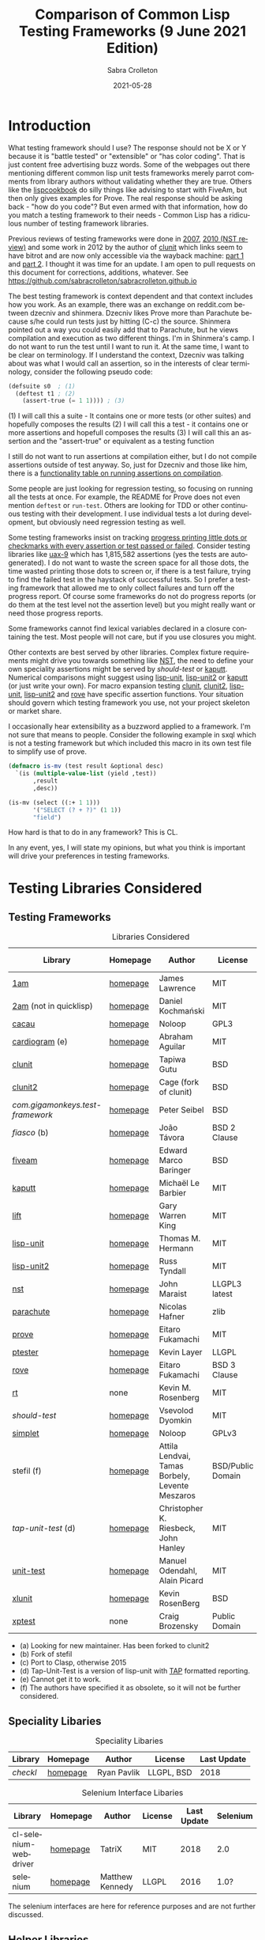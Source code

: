#+TITLE: Comparison of Common Lisp Testing Frameworks (9 June 2021 Edition)
 #+AUTHOR:      Sabra Crolleton
 #+DATE:        2021-05-28
 #+EMAIL:       sabra.crolleton!gmail.com
 #+SETUPFILE: https://fniessen.github.io/org-html-themes/org/theme-readtheorg.setup
 #+LANGUAGE:    en
 #+OPTIONS:     H:2 num:t toc:t n:nil ::t |:t ^:t f:t tex:t html-style:nil  ...
 #+ORG_HTML-DOCTYPE: "html5"
 #+CAPTION: This is a table with lines around and between cells
 #+ATTR_HTML: :border 2 :rules all :frame border :org-html-table-align-individual-fields t
 #+ATTR_LaTeX: align=|c|c|c|
 #+ATTR_LATEX: :environment longtable :align l|lp{3cm}r|l
 #+ATTR_LATEX: :float multicolumn :width
<<top>>
* Introduction

What testing framework should I use? The response should not be X or Y because it is "battle tested" or "extensible" or "has color coding". That is just content free advertising buzz words. Some of the webpages out there mentioning different common lisp unit tests frameworks merely parrot comments from library authors without validating whether they are true. Others like the [[https://lispcookbook.github.io/cl-cookbook/testing.html][lispcookbook]] do silly things like advising to start with FiveAm, but then only gives examples for Prove. The real response should be asking back - "how do you code"? But even armed with that information, how do you match a testing framework to their needs - Common Lisp has a ridiculous number of testing framework libraries.

Previous reviews of testing frameworks were done in  [[http://aperiodic.net/phil/archives/Geekery/notes-on-lisp-testing-frameworks.html][2007]], [[http://maraist.org/static/work/ILC2010-maraist.pdf][2010 (NST review)]] and some work in 2012 by the author of [[http://tgutu.github.io/clunit/][clunit]] which links seem to have bitrot and are now only accessible via the wayback machine: [[https://web.archive.org/web/20121119060726/http://ml.sun.ac.za/2012/11/09/developing-a-unit-test-framework-part-1/][part 1]] and [[https://web.archive.org/web/20130303062507/http://ml.sun.ac.za/2012/11/09/developing-a-unit-test-framework-part-2/][part 2]]. I thought it was time for an update. I am open to pull requests on this document for corrections, additions, whatever. See [[https://github.com/sabracrolleton/sabracrolleton.github.io]]

The best testing framework is context dependent and that context includes how you work. As an example, there was an exchange on reddit.com between dzecniv and shinmera. Dzecniv likes Prove more than Parachute because s/he could run tests just by hitting (C-c) the source. Shinmera pointed out a way you could easily add that to Parachute, but he views compilation and execution as two different things. I'm in Shinmera's camp. I do not want to run the test until I want to run it. At the same time, I want to be clear on terminology. If I understand the context, Dzecniv was talking about was what I would call an assertion, so in the interests of clear terminology, consider the following pseudo code:
#+begin_src lisp
    (defsuite s0  ; (1)
      (deftest t1 ; (2)
        (assert-true (= 1 1)))) ; (3)
#+end_src
(1) I will call this a suite - It contains one or more tests (or other suites) and hopefully composes the results
(2) I will call this a test - it contains one or more assertions and hopefull composes the results
(3) I will call this an assertion and the "assert-true" or equivalent as a testing function

I still do not want to run assertions at compilation either, but I do not compile assertions outside of test anyway. So, just for Dzecniv and those like him, there is a [[run-on-compile][functionality table on running assertions on compilation]].

Some people are just looking for regression testing, so focusing on running all the tests at once. For example, the README for Prove does not even mention =deftest= or =run-test=. Others are looking for TDD or other continuous testing with their development. I use individual tests a lot during development, but obviously need regression testing as well.

Some testing frameworks insist on tracking [[progress-reports][progress printing little dots or checkmarks with every assertion or test passed or failed]]. Consider testing libraries like [[https://github.com/Shinmera/uax-9][uax-9]] which has 1,815,582 assertions (yes the tests are autogenerated). I do not want to waste the screen space for all those dots, the time wasted printing those dots to screen or, if there is a test failure, trying to find the failed test in the haystack of successful tests. So I prefer a testing framework that allowed me to only collect failures and turn off the progress report. Of course some frameworks do not do progress reports (or do them at the test level not the assertion level) but you might really want or need those progress reports.

Some frameworks cannot find lexical variables declared in a closure containing the test. Most people will not care, but if you use closures you might.

Other contexts are best served by other libraries. Complex fixture requirements might drive you towards something like [[nst][NST]], the need to define your own speciality assertions might be served by [[should-test][should-test]] or [[kaputt][kaputt]]. Numerical comparisons might suggest using [[lisp-unit][lisp-unit]], [[lisp-unit2][lisp-unit2]] or [[kaputt][kaputt]] (or just write your own). For macro expansion testing [[clunit][clunit]], [[clunit2][clunit2]], [[lisp-unit][lisp-unit]], [[lisp-unit2][lisp-unit2]] and [[rove][rove]] have specific assertion functions. Your situation should govern which testing framework you use, not your project skeleton or market share.

I occasionally hear extensibility as a buzzword applied to a framework. I'm not sure that means to people. Consider the following example in sxql which is not a testing framework but which included this macro in its own test file to simplify use of prove.
#+begin_src lisp
(defmacro is-mv (test result &optional desc)
  `(is (multiple-value-list (yield ,test))
       ,result
       ,desc))

(is-mv (select ((:+ 1 1)))
       '("SELECT (? + ?)" (1 1))
       "field")
#+end_src
How hard is that to do in any framework? This is CL.

In any event, yes, I will state my opinions, but what you think is important will drive your preferences in testing frameworks.

* Testing Libraries Considered
** Testing Frameworks
#+CAPTION: Libraries Considered
#+ATTR_HTML: :border 2 :rules all :frame border
#+ATTR_LATEX: :float multicolumn
| Library                        | Homepage | Author                                          | License           | Last Update |
|--------------------------------+----------+-------------------------------------------------+-------------------+-------------|
| [[1am][1am]]                            | [[https://github.com/lmj/1am][homepage]] | James Lawrence                                  | MIT               |        2014 |
| [[2am][2am]] (not in quicklisp)         | [[https://gitlab.common-lisp.net/dkochmanski/2am][homepage]] | Daniel Kochmański                               | MIT               |        2016 |
| [[cacau][cacau]]                          | [[https://github.com/noloop/cacau][homepage]] | Noloop                                          | GPL3              |        2020 |
| [[cardiogram][cardiogram]] (e)                 | [[https://gitlab.com/a.aguilar/cardiogram][homepage]] | Abraham Aguilar                                 | MIT               |        2020 |
| [[clunit][clunit]]                         | [[http://tgutu.github.io/clunit/][homepage]] | Tapiwa Gutu                                     | BSD               |        2017 |
| [[clunit2][clunit2]]                        | [[https://notabug.org/cage/clunit2][homepage]] | Cage (fork of clunit)                           | BSD               |        2021 |
| [[com.gigamonkeys.test-framework][com.gigamonkeys.test-framework]] | [[https://github.com/gigamonkey/monkeylib-test-framework][homepage]] | Peter Seibel                                    | BSD               |        2010 |
| [[fiasco][fiasco]] (b)                     | [[https://github.com/joaotavora/fiasco][homepage]] | João Távora                                     | BSD 2 Clause      |        2020 |
| [[fiveam][fiveam]]                         | [[https://github.com/lispci/fiveam][homepage]] | Edward Marco Baringer                           | BSD               |        2020 |
| [[kaputt][kaputt]]                         | [[https://github.com/foretspaisibles/cl-kaputt][homepage]] | Michaël Le Barbier                              | MIT               |        2020 |
| [[lift][lift]]                           | [[https://github.com/gwkkwg/lift][homepage]] | Gary Warren King                                | MIT               |    2019 (c) |
| [[lisp-unit][lisp-unit]]                      | [[https://github.com/OdonataResearchLLC/lisp-unit][homepage]] | Thomas M. Hermann                               | MIT               |        2017 |
| [[lisp-unit2][lisp-unit2]]                     | [[https://github.com/AccelerationNet/lisp-unit2][homepage]] | Russ Tyndall                                    | MIT               |        2018 |
| [[nst][nst]]                            | [[https://github.com/jphmrst/cl-nst][homepage]] | John Maraist                                    | LLGPL3 latest     |        2021 |
| [[parachute][parachute]]                      | [[https://github.com/Shinmera/parachute][homepage]] | Nicolas Hafner                                  | zlib              |        2021 |
| [[prove][prove]]                          | [[https://github.com/fukamachi/prove][homepage]] | Eitaro Fukamachi                                | MIT               |        2020 |
| [[ptester][ptester]]                        | [[http://git.kpe.io/?p=ptester.git;a=summary][homepage]] | Kevin Layer                                     | LLGPL             |        2016 |
| [[rove][rove]]                           | [[https://github.com/fukamachi/rove][homepage]] | Eitaro Fukamachi                                | BSD 3 Clause      |        2020 |
| [[rt][rt]]                             | none     | Kevin M. Rosenberg                              | MIT               |        2010 |
| [[should-test][should-test]]                    | [[https://github.com/vseloved/should-test][homepage]] | Vsevolod Dyomkin                                | MIT               |        2019 |
| [[simplet][simplet]]                        | [[https://github.com/noloop/simplet][homepage]] | Noloop                                          | GPLv3             |        2019 |
| stefil (f)                     | [[http://dwim.hu/darcsweb/darcsweb.cgi?r=HEAD%20hu.dwim.stefil;a=summary][homepage]] | Attila Lendvai, Tamas Borbely, Levente Meszaros | BSD/Public Domain |        2018 |
| [[tap-unit-test][tap-unit-test]] (d)              | [[https://github.com/jhanley634/tap-unit-test][homepage]] | Christopher K. Riesbeck, John Hanley            | MIT               |        2017 |
| [[unit-test][unit-test]]                      | [[https://github.com/hanshuebner/unit-test][homepage]] | Manuel Odendahl, Alain Picard                   | MIT               |        2012 |
| [[xlunit][xlunit]]                         | [[http://git.kpe.io/?p=xlunit.git;a=tree][homepage]] | Kevin RosenBerg                                 | BSD               |        2015 |
| [[xptest][xptest]]                         | none     | Craig Brozensky                                 | Public Domain     |        2015 |

- (a) Looking for new maintainer. Has been forked to clunit2
- (b) Fork of stefil
- (c) Port to Clasp, otherwise 2015
- (d) Tap-Unit-Test is a version of lisp-unit with [[http://en.wikipedia.org/wiki/Test_Anything_Protocol][TAP]] formatted reporting.
- (e) Cannot get it to work.
- (f) The authors have specified it as obsolete, so it will not be further considered.
** Speciality Libaries
#+CAPTION: Speciality Libaries
#+ATTR_HTML: :border 2 :rules all :frame border
#+ATTR_LATEX: :float multicolumn
| Library | Homepage | Author        | License    | Last Update |
|---------+----------+---------------+------------+-------------|
| [[checkl][checkl]]  | [[https://github.com/rpav/CheckL][homepage]] | Ryan Pavlik   | LLGPL, BSD |        2018 |

#+CAPTION: Selenium Interface Libaries
#+ATTR_HTML: :border 2 :rules all :frame border
#+ATTR_LATEX: :float multicolumn
| Library               | Homepage | Author          | License | Last Update | Selenium |
|-----------------------+----------+-----------------+---------+-------------+----------|
| cl-selenium-webdriver | [[https://github.com/TatriX/cl-selenium-webdriver/][homepage]] | TatriX          | MIT     |        2018 | 2.0      |
| selenium              | [[https://github.com/html/cl-selenium][homepage]] | Matthew Kennedy | LLGPL   |        2016 | 1.0?     |

The selenium interfaces are here for reference purposes and are not further discussed.
** [[helper-libraries][Helper Libraries]]
#+CAPTION: Libraries Considered
#+ATTR_HTML: :border 2 :rules all :frame border
#+ATTR_LATEX: :float multicolumn
| Library                   | Homepage | Author              | License      | Last Update |
|---------------------------+----------+---------------------+--------------+-------------|
| [[assert-p][assert-p]]                  | [[https://github.com/noloop/assert-p][homepage]] | Noloop              | GPL3         |        2020 |
| [[assertion-error][assertion-error]]           | [[https://github.com/noloop/assertion-error][homepage]] | Noloop              | GPL3         |        2019 |
| [[check-it][check-it]]                  | [[https://github.com/DalekBaldwin/check-it][homepage]] | Kyle Littler        | LLGPL        |        2015 |
| [[cl-fuzz][cl-fuzz]]                   | [[https://github.com/ndantam/cl-fuzz/][homepage]] | Neil T. Dantam      | BSD 2 Clause |        2018 |
| [[cl-quickcheck][cl-quickcheck]]             | [[https://github.com/mcandre/cl-quickcheck][homepage]] | Andrew Pennebaker   | MIT          |        2020 |
| [[cover][cover]]                     | [[https://gist.github.com/aamedina/ea994fc8f6e501dd862a2e866c9a08fa][homepage]] | Richard Waters      | MIT          |             |
| [[hamcrest][hamcrest]]                  | [[https://github.com/40ants/cl-hamcrest][homepage]] | Alexander Artemenko | BSD 3 Clause |        2020 |
| [[mockingbird][mockingbird]]               | [[https://github.com/Chream/mockingbird][homepage]] | Christopher Eames   | MIT          |        2017 |
| portch (not in quicklisp) | [[https://github.com/nallen05/portch][homepage]] | Nick Allen          | BSD 3 Clause |        2009 |
| [[protest][protest]]                   | [[https://github.com/phoe/protest/][homepage]] | Michał Herda        | LLGPL        |        2020 |
| rtch (not in quicklisp)   | [[http://downloads.sourceforge.net/retch/rtch_0.1.3.tar.gz][download]] | David Thompson      | LLGPL        |        2008 |
| [[testbild][testbild]]                  | [[https://github.com/e-user/testbild][homepage]] | Alexander Kahl      | GPLv3        |        2010 |
| [[test-utils][test-utils]]                | [[https://github.com/inaimathi/test-utils][homepage]] | Leo Zovic           | MIT          |        2020 |

Assert-p, assertion-error, check-it, cl-fuzz, cl-quickcheck, cover, hamcrest, protest, testbild and test-utils are not, per se, testing frameworks. They are designed to be used in connection with other testing frameworks.

- Check-it and cl-quickcheck are randomized property-based testing libraries (Quickcheck style). See https://en.wikipedia.org/wiki/QuickCheck

- Cl-fuzz is another variant of testing with random data.

- Assert-p and Assertion-error are collections of assertions or assertion error macros that can be used in testing frameworks or by a test runner.

- Cover is a test coverage library, much like sbcl's [[http://www.sbcl.org/manual/index.html#sb_002dcover][sb-cover]], ccl's [[https://ccl.clozure.com/docs/ccl.html#code-coverage][code-cover]], or LispWorks [[http://www.lispworks.com/documentation/lw71/LW/html/lw-68.htm][Code Coverage]]

- Hamcrest uses pattern matching for building tests.

- Mockingbird provides stubbing and mocking macros for unit testing. These are used when specified functions in a test should not be computed but should instead return a provided constant value.

- Portch helps organize tests written with Franz's portable ptester library

- Protest is a wrapper around other testing libraries, currently 1am and parachute. It wraps around test assertions and, in case of failure, informs the user of details of the failed test step.

- Rtch helps organize RT tests based on their position in a directory hierarchy

- Testbild provides a common interface for unit testing output, supporting TAP (versions 12 and 13) and xunit styles.

- Test-utils provides convenience functions and macros for prove and cl-quickcheck.

[[top][top]]

** Dependencies
	 Libraries not in the table below do not show any dependencies in their asd files.
	 #+CAPTION: Library Dependencies
#+ATTR_HTML: :border 2 :rules all :frame border
#+ATTR_LATEX: :float multicolumn
| Library     | Dependencies                                                        |
|-------------+---------------------------------------------------------------------|
| [[cacau][cacau]]       | eventbus, assertion-error                                           |
| [[checkl][checkl]]      | marshal                                                             |
| [[fiasco][fiasco]]      | alexandria, trivial-gray-streams                                    |
| [[fiveam][fiveam]]      | alexandria, net.didierverna.asdf-flv, trivial-backtrace             |
| [[lisp-unit2][lisp-unit2]]  | alexandria, cl-interpol, iterate, symbol-munger                     |
| [[nst][nst]]         | (#+(or allegro sbcl clozure openmcl clisp) closer-mop, org-sampler) |
| [[parachute][parachute]]   | documentation-utils, form-fiddle                                    |
| [[prove][prove]]       | cl-ppcre, cl-ansi-text, cl-colors, alexandria, uiop                 |
| [[rove][rove]]        | trivial-gray-streams, uiop                                          |
| [[should-test][should-test]] | rutils, local-time, osicat, cl-ppcre                                |

<<quick-summary>>
* Quick Summary
** Opinionated Awards

For those who want the opinionated quick summary. So, the awards are:
- Best General Purpose: *Parachute* (It hits almost everything on my wish list - optionality on progress reports and debugging, good suite setup and reporting, good default error reporting and the ability to provide diagnostic strings with variables, the ability to skip failing test dependencies and set time limits on tests (and reports the time for each test and decent fixture capability. It does not have the built-in ability to re-run just the last failing tests, but that is a relatively easy add-on. The bigger limitation is that while fixtures are easy to setup, fixtures at a parent test level (suite level) do not apply to nested child tests. While it is not the fastest, it is in the pack as opposed to the also-rans.) My second pick would be *Fiasco*, but I like Parachute's fixture capability and suite setup better. My third choice would be *Lisp-Unit2*.

- If Only Award: *Lift* If only it reported all failing assertions and did not stop at the first one. Why? Why can't I change this?
- If you only care about speed: *Lift and 2am* [[benchmarking][Go to Benchmarking]]
- Best General Purpose Fixtures (Suite/Tag and test level): *Lisp-Unit2 and Lift*
- Ability to reuse tests in multiple suites: *Lisp-Unit2* (because of composable tags)
- If you need tests to take parameters: *Fiasco*
- If you need progress reporting optionality: *Parachute or Fiasco*
- Favorite Hierarchy Setup (nestable suites): *Parachute* (Everything is a test and its :parents all the way up, can easily specify parents at the child level). Also *2am and Lift*

- Assertions that take diagnostic comments with variables: *Parachute, Fiasco, 2am, Fiveam, Lift, Clunit2* This is something that I like for debugging purposes along with whatever reporting comes built in with the framework. See [[error-reporting][error-reporting]]
- Values expression testing: *Lisp-Unit2, Lisp-Unit, Parachute*, (*Update* *Clunit2* as well)
- I want to track if my functions changed results: *Checkl*
- Tests that specify suite or tags (does not rely on location in file): *Parachute, Lisp-Unit (tags), Lisp-Unit2(tags), Lift*
- Heavy duty complex fixtures: *NST* (but there are trade-offs in the shape of the learning curve and performance)
- Ability to define new assertions: *NST, Kaputt* (but they have their issues in other areas)
- Ability to rerun failures only: *Fiasco, Lisp-Unit2* (you can extend Parachute and Fiveam to get this, but it is not there now)

- Favorite Random Data Generator: *Check-it*
- Can redirect output to a different stream (a): *Clunit2, Fiasco, Kaputt, Lift, Lisp-Unit, Lisp-Unit2 and RT*

- Randomized Property Tests: *Check-it with any framework*
- Choice of [[debugging][Interactive Debugging or Reporting]]: Most frameworks at this point
- Rosetta Stone Award for reading different test formats: *Parachute* (can read Fiveam, Prove and Lisp-Unit tests)

- Code Coverage Reports: Use your compiler
- I use it because it was included in my project skeleton generator: *Prove*

(a) Most frameworks just write to =*standard-output*= so you have to redirect that to a file.

[[top][top]]
<<problem-space>>
** Features Considered
- Ease of use and documentation: Most of the frameworks are straightforward. Some have no documentation, others have partial documentation (often documenting only one use case). The documentation may be out of sync with the code. Some get so excited about writing up the implementation details that it becomes difficult to see the forest for the trees. NST has a high learning curve. Prove and Rove will require digging into the source code if you want to do more than simple regression testing. Lift has a lot of undocumented functionality that might be just what you need but you have no way of knowing.

- Tests
  - Tests should take multiple assertions and report ALL the assertion failures in the test (Looking at you Lift, Kaputt and Xlunit - I put multiple assertions into a test for a reason, please do not lose some of the evidence.)
	- Are tests [[funcallable][functions or otherwise funcallable]]? (Faré and others requested this in an exchange with Tapiwa, the author of Clunit, back in 2013. At the same time others want or do not want test names in the function namespace. You choose your preference. Those who want funcallable tests typically cite either the ability to program running the test or the ability to go to definion from test name.)
  - Immediate access to source code (Integration with debugger or funcallable tests?)
  - Does a failure or error throw you immediately into the debugger, never into the debugger, and is that optional?
  - Easy to test structures/classes (does the framework provide assistance in determining that all parts of a structure or class meet a test)
  - Tests can call other tests (This is not the same as funcallable tests. To be useful this does require a minimum level of test labeling in the reporting.)

- Assertions (aka [[assertion-functions][Assertion Functions]])
  - There are frameworks with only a few assertion test functions. There are frameworks with so many assertions that you wonder if you have to learn them all. The advantage of specialized assertions is that less typing and possibly relevant [[error-reporting][built-in error messages]]. You have to decide for yourself how much weight to put on extra assertions like having =assert-symbolp= instead of =(is (symbolp x))=.
  - Assertions that either automatically explain why the the test failed or [[diagnostic-messages][allow a diagnostic string]] that describes the assertion and what failed. (Have you ever seen a test fail but the report of what it should have been and what the result was look exactly the same? Maybe the test required EQL and you thought it was EQUALP? These might or might not help)
  - Can assertions can access [[closures][variables in a closure containing the test]]? (Most frameworks can, but Clunit, Clunit2, Lisp-Unit, Lisp-Unit2 and NST cannot).
  - Do the assertions have [[assert-expands][macroexpand assertion functions]]? (Clunit, Clunit2, Lisp-Unit, Lisp-Unit2, Prove, Rove and Tap-Unit-Test have this)
  - Do the assertions have [[floating-point][floating point and rational comparisons]] or do you have to write your own? (Lift, Lisp-Unit, Lisp-Unit2, Kaputt have these functions for you.)
  - Signal and condition testing or at least be able to validate that the right condition was signalled. (Kaputt, did you forget something?)
	- Definable assertions/criteria (can you easily define additional assertions?)
  - Do assertions or tests [[run-on-compile][run on compilation]] (C-c C-c in the source file)?
  - Do the assertions handle [[values-expressions][values expressions]]? Most frameworks accept a values expression but compare just the first value. Fiveam complains about getting a values expression and throws an error. Parachute and NST will compare a single values expression against multiple individual values. Prove will compare a values expression against a list. Lisp-Unit and Lisp-Unit2 (*Update* Clunit2) will actually compare two values expressions value by value.

- Easy to set up understandable suites and hierarchies or tags. Many frameworks automatically add tests to the last test suite that was defined. That it makes things easy if you work very linearly or just in files for regression testing. If you are working in the REPL and switching between multiple test sub-suites that can create unexpected behavior. I like to able to specify the suite (or tags) when defining the test, but that creates more unecessary typing if you work differently.

- Choice of [[debugging][Interactive]] (drop directly into the debugger) or Reporting (run one or more tests and show which ones fail and which ones pass).

- Data generators are nice to have, but the helper libraries [[check-it][Check-it]] and [[cl-quickcheck][Cl-Quickcheck]] can also be used and probably have more extensive facilities.

- Easy to setup and clean up [[fixtures][Fixtures]]
  - Composable fixtures (fixtures for multiple test suites can be composed into a single fixture)
  - Freezing existing data while a test temporarily changes it

- Compilation: Some people want the ability to compile before running tests for two reasons. First, deferred compilation can seriously slow down extensive tests. Second, getting compile errors and warnings at the test run stage can be hard to track down in the middle of a lot of test output. Other people want deferred compilation (running the test compiles it, so no pre-compilation step required) and tested functions which have changed will get picked up when running the test.

- Reports
  - Easy to read reports with descriptive comments (this requires that each test have description or documentation support)
  - Does the framework have [[progress-reports][progress reporting, at what level and can it be turned off]]?
  - Report just failing tests with descriptive info
  - Composable Reports (in the sense of a single report aggregating multiple tests or test suites)
  - Reports to File. I know most developers do not care, but I have seen situations where the ability to prove that the software at date A is documented to have passed xyz tests would have been nice). See [[dribble-and-output-streams][Dribble and Output Streams]]
  - Test Timing. See [[timing][Timing]]
  - TAP Output (some people like to pass this test results in this format on to other tools).
  - Reports of Function (and parameter) test coverage (Rove was the only framework that has something in this area and it depends on using sbcl. I would suggest looking to your compiler and did not test this.)

- Error tracking (Do test runs create a test history so that you can run only against failing tests?) As far as I can tell, no framework creates a database to allow historical analysis.

- Test Sequencing [[skipping][Shuffling]]
  - Can choose test sequencing or shuffle
  - Can choose consistent or random or fuzzing data
  - Can choose just the tests that failed last time (Chris Riesbeck exchange with Tapiwa in 2013)

- Ability to skip tests [[skipping][Skipping]]
  - Skip tests
  - Skip assertions
  - Skip based on implementations
  - also skip tests that exceed a certain time period

- [[benchmarks][Benchmarks]] There were a few surprises here. I tested each framework on uax-15 which has 16 tests and 338760 assertions (all passing) and ran trivial-benchmark with 10 iterations on both the latest sbcl and ccl. Obviously the smaller the code base, the less important speed matters. If speed is important to you, stay away from clunit, clunit2 and nst.

- Asynchronous and parallel testing (not tested in this report)
- Case safety (Max Mikhanosha asked for this an an exchange with Tapiwa in 2013. Not tested in this report)
- Memory, time and resource usage reports (no one documented this and I did not dive into the source code looking for it.)

I am not covering support for asdf package-inferred systems, roswell script support and integration with travis ci, github actions, Coveralls, etc. If someone wants to do that and submit a pull request, I am open to that.

I am not including a pie chart describing which library has market share because (a) I do not like pie charts and (b) I do not believe market share is a measure of quality. That being said, because someone asked nicely, I pulled the following info out of quicklisp just based on =who-depends-on=. The actual count in the wild is completely unknown.

#+CAPTION: User Count on Quicklisp
#+ATTR_HTML: :border 2 :rules all :frame border
| Name        | Count |
|-------------+-------|
| 1am         |    22 |
| 2am         |     0 |
| fiveam      |   323 |
| clunit      |    11 |
| clunit2     |     4 |
| fiasco      |    24 |
| kaputt      |     2 |
| lift        |    54 |
| lisp-unit   |    42 |
| lisp-unit2  |    21 |
| nst         |    10 |
| parachute   |    49 |
| prove       |   163 |
| ptester     |     5 |
| rove        |    31 |
| rt          |    29 |
| should-test |     3 |
| xlunit      |     4 |
| xptest      |     0 |

<<functionality-mapping>> <<summary-table>>
* Functionality Comparison

** Hierarchy Overview
#+CAPTION: Overview-1
#+ATTR_HTML: :border 2 :rules all :frame border
| Name          | Hierarchies/suites/tags/lists | Composable | Reports |
|---------------+-------------------------------+------------+---------|
| [[1am][1am]]           | N (2)(5)                      | N          | N       |
| [[2am][2am]]           | Y                             | Y (5)      | (4)     |
| [[cacau][cacau]]         | (6)                           |            | (4)     |
| [[clunit][clunit]]        | Y                             | Y          | (4)     |
| [[clunit2][clunit2]]       | Y                             | Y          | (4)     |
| [[fiasco][fiasco]]        | Y                             | Y          |         |
| [[fiveam][fiveam]]        | Y                             | Y          |         |
| [[gigamonkeys][gigamonkeys]]   | N                             |            |         |
| [[kaputt][kaputt]]        | N (9)                         |            |         |
| [[lift][lift]]          | Y                             | Y          |         |
| [[lisp-unit][lisp-unit]]     | (tags) (3)                    |            | (1,4)   |
| [[lisp-unit2][lisp-unit2]]    | (tags) (3)(5)                 | Y (5)      | (1,4)   |
| [[nst][nst]]           | Y                             | Y          |         |
| [[parachute][parachute]]     | Y                             | Y          | (1)     |
| [[prove][prove]]         | Y                             | Y          | (4)     |
| [[ptester][ptester]]       | N                             |            |         |
| [[rove][rove]]          | (7)                           | (7)        |         |
| [[rt][rt]]            | package                       | (8)        |         |
| [[should-test][should-test]]   | package                       |            |         |
| [[simplet][simplet]]       | N                             |            |         |
| [[tap-unit-test][tap-unit-test]] | N                             |            | (4)     |
| [[unit-test][unit-test]]     | Y                             | Y          |         |
| [[xlunit][xlunit]]        | Y                             | Y          |         |
| [[xptest][xptest]]        | Y                             | N          |         |
1. report objects are provided which are expected to be extended by the user
2. uses a flat list of tests. You can pass any list of test-names to run. See, e.g. macro provided by Phoe in the 1am [[1am-discussion][discussion]].
3. lisp-unit and lisp-unit2 organize by packages and by tags. You can run all the tests in a package, or all the tests for a list of tags, but they do not have the strict sense of hierarchy that other libraries have.
4. [[http://testanything.org][TAP Formatted]] Reports are available
5. Because tests are functions, tests can call other functions so you can create ad-hoc suites or hierarchies but they are not likely to be composable.
6. Has suites but no real capacity to run them independently - all or nothing
7. Rove's =run-suite= function will run all the tests in a particular package but does not accept a style parameter and simply prints out the results of each individual test, without summarizing. Rove's =run= function does accept a style parameter but seems to handle only package-inferred systems. I confirm Rove's [[https://github.com/fukamachi/rove/issues/42][issue #42]] that it will not run with non-package inferred systems.
8. RT does not have suites per se. You can run all the tests that have been defined using the DO-TESTS function. By default it prints to =*standard-output*= but accepts an optional stream parameter which would allow you to redirect the results to a file or other stream of your choice. do-tests will print the results for each individual test and then summarize with something like the following:

** Run on Compile and Funcallable Tests
    <<run-on-compile>><<funcallable>>
#+CAPTION: Run on Compile and Funcallable Tests
#+ATTR_HTML: :border 2 :rules all :frame border
#+ATTR_LATEX: :float multicolumn
| Library                | Run on compile | Are Tests Funcallable? |
|------------------------+----------------+------------------------|
| [[1am][1am]]                    | A              | Y                      |
| [[2am][2am]] (not in quicklisp) | A              | Y                      |
| [[cacau][cacau]]                  | N              | N                      |
| [[clunit][clunit]]                 | A              | N                      |
| [[clunit2][clunit2]]                | A              | N                      |
| [[fiasco][fiasco]]                 | A              | Y                      |
| [[fiveam][fiveam]]                 | Optional       | N                      |
| [[gigamonkeys][gigamonkeys]]            | N              | N                      |
| [[kaputt][kaputt]]                 | N              | Y                      |
| [[lift][lift]]                   | A, T(1)        | N                      |
| [[lisp-unit][lisp-unit]]              | N              | N                      |
| [[lisp-unit2][lisp-unit2]]             | N              | Y                      |
| [[nst][nst]]                    | N              | N                      |
| [[parachute][parachute]]              | N              | N                      |
| [[prove][prove]]                  | A              | N                      |
| [[ptester][ptester]]                | N              | N                      |
| [[rove][rove]]                   | A              | N                      |
| [[rt][rt]]                     | N              | N                      |
| [[should-test][should-test]]            | N              | N                      |
| [[tap-unit-test][tap-unit-test]]          | N              | N                      |
| [[unit-test][unit-test]]              | N              | N                      |
| [[xlunit][xlunit]]                 | T(2)           | N                      |
| [[xptest][xptest]]                 | N              | N                      |
- A means assertions run on compile, T means tests run on compile
- (1) if compiled at REPL
- (2) Optional by test, specified at definition: =(def-test-method t1 ((test tf-xlunit) :run nil) body)=
- (3) =*run-test-when-defined*= controls this option

** Fixtures
<<fixtures>>
#+CAPTION: Fixtures
#+ATTR_HTML: :border 2 :rules all :frame border
#+ATTR_LATEX: :float multicolumn
| Library                | Fixtures  | Suite Fixtures | Test Fixtures | Multiple Fixtures                  |
|------------------------+-----------+----------------+---------------+------------------------------------|
| [[1am][1am]]                    | N         |                |               |                                    |
| [[2am][2am]] (not in quicklisp) | N         |                |               |                                    |
| [[cacau][cacau]]                  | Y         | Y              | Y             |                                    |
| [[clunit][clunit]]                 | Y         | Y              | Y             | Y                                  |
| [[clunit2][clunit2]]                | Y         | Y              | Y             | Y                                  |
| [[fiasco][fiasco]]                 | N         |                |               |                                    |
| [[fiveam][fiveam]]  (a)            | K         | Y              | Y             |                                    |
| [[gigamonkeys][gigamonkeys]]            | N         |                |               |                                    |
| [[kaputt][kaputt]]                 | N         |                |               |                                    |
| [[lift][lift]]                   | Y         | Y              |               | inherited from higher level suites |
| [[lisp-unit][lisp-unit]]              | N         |                |               |                                    |
| [[lisp-unit2][lisp-unit2]]             | Y         |                | Y             |                                    |
| [[nst][nst]]                    | Y         | Y              | Y             | Y                                  |
| [[parachute][parachute]]              | Y         |                | Y             |                                    |
| [[prove][prove]]                  | N         |                |               |                                    |
| [[ptester][ptester]]                | N         |                |               |                                    |
| [[rove][rove]]                   | Y         | Y              | Y             | Y                                  |
| [[rt][rt]]                     | N         |                |               |                                    |
| [[should-test][should-test]]            | N         |                |               |                                    |
| [[tap-unit-test][tap-unit-test]]          | N         |                |               |                                    |
| [[unit-test][unit-test]] (b)          | Y         | (b)            | (b)           | (b)                                |
| [[xlunit][xlunit]]                 | Y         | Y              | Y             | Y                                  |
| [[xptest][xptest]]                 | Y         |                | Y             |                                    |
(a) Not really recommended, but does exist.
(b) Users are expected to create a subclass of the unit-test class using the =define-test-class= macro.

[[top][top]]

** Debugging Optionality and User Provided Diagnostic Messages
Does a failure (not error) trigger the debugger, is it optional, and do assertions allow user-provided diagnostic messages. If yes, can you further provide variables for a failure message?
<<debugging>><<diagnostic-messages>>
#+CAPTION: Overview Reporting v. Debugger Optionality / Diagnostic Messages
#+ATTR_HTML: :border 2 :rules all :frame border
| Library       | Failure triggers debugger | Diagnostic Messags in Assertions |
|---------------+---------------------------+----------------------------------|
| [[1am][1am]]           | (always)                  | N                                |
| [[2am][2am]]           | (optional)                | with vars                        |
| [[cacau][cacau]]         | (optional)                | N                                |
| [[clunit][clunit]]        | (optional)                | with vars                        |
| [[clunit2][clunit2]]       | (optional)                | with vars                        |
| [[gigamonkeys][gigamonkeys]]   | (optional)                | N                                |
| [[fiasco][fiasco]]        | (optional)                | with vars                        |
| [[fiveam][fiveam]]        | (optional)                | with vars                        |
| [[kaputt][kaputt]]        | (always)                  | N                                |
| [[lift][lift]]          | (optional)                | with vars                        |
| [[lisp-unit][lisp-unit]]     | (optional)                | Y                                |
| [[lisp-unit2][lisp-unit2]]    | (optional)                | Y                                |
| [[nst][nst]]           | (optional)                | N                                |
| [[parachute][parachute]]     | (optional)                | with vars                        |
| [[prove][prove]]         | (optional)                | Y                                |
| [[ptester][ptester]]       | (optional)                | N                                |
| [[rove][rove]]          | (optional)                | Y                                |
| [[rt][rt]]            | (never)                   | N                                |
| [[should-test][should-test]]   | (never)                   | Y                                |
| [[simplet][simplet]]       | (never)                   | N                                |
| [[tap-unit-test][tap-unit-test]] | (optional)                | Y                                |
| [[unit-test][unit-test]]     | (never)                   | Y                                |
| [[xlunit][xlunit]]        | (never)                   | Y                                |
| [[xptest][xptest]]        | (never)                   | N                                |
Also see [[error-reporting][error-reporting]]

** Output of Run Functions (other than what is printed to the stream)

#+CAPTION: Output of Run Functions (other than what is printed to the stream)
#+ATTR_HTML: :border 2 :rules all :frame border
#+ATTR_LATEX: :float multicolumn
| Library                | Function            | Returns                                                                                                                              |
|------------------------+---------------------+--------------------------------------------------------------------------------------------------------------------------------------|
| [[1am][1am]]                    | run                 | nil                                                                                                                                  |
| [[2am][2am]] (not in quicklisp) | run                 | nil                                                                                                                                  |
| [[cacau][cacau]]                  | run                 | nil                                                                                                                                  |
| [[clunit][clunit]]                 | run-test, run-suite | nil                                                                                                                                  |
| [[clunit2][clunit2]]                | run-test, run-suite | nil                                                                                                                                  |
| [[fiasco][fiasco]]                 | run-tests           | test-run object                                                                                                                      |
| [[fiveam][fiveam]]                 | run                 | list of test-passed, test-skipped, test-failure objects                                                                              |
|                        | run!                | nil                                                                                                                                  |
| [[gigamonkeys][gigamonkeys]]            | test                | nil                                                                                                                                  |
| [[kaputt][kaputt]]                 | name-of-test        | nil                                                                                                                                  |
| [[lift][lift]]                   | run-test, run-tests | results object                                                                                                                       |
| [[lisp-unit][lisp-unit]]              | run-tests           | test-results-db object                                                                                                               |
| [[lisp-unit2][lisp-unit2]]             | run-tests           | test-results-db object                                                                                                               |
| [[nst][nst]]                    | :run                | nil                                                                                                                                  |
| [[parachute][parachute]]              | test                | a result object                                                                                                                      |
| [[prove][prove]]                  | run                 | Returns 3 multiple-values, a flag if the tests passed as T or NIL, passed test files as a list and failed test files also as a list. |
|                        | run-test-system     | passed-files, failed-files                                                                                                           |
|                        | run-test            | nil                                                                                                                                  |
| [[ptester][ptester]]                | with-tests          | nil                                                                                                                                  |
| [[rove][rove]]                   | run-test, run-suite | t or nil                                                                                                                             |
| [[rt][rt]]                     | do-test             | nil                                                                                                                                  |
| [[should-test][should-test]]            | test                | hash-table (1)                                                                                                                       |
| [[tap-unit-test][tap-unit-test]]          | run-tests           | nil                                                                                                                                  |
| [[unit-test][unit-test]]              | run-test            | test-equal-result object                                                                                                             |
| [[xlunit][xlunit]]                 |  textui-test-run    | test-results-object                                                                                                                  |
| [[xptest][xptest]]                 |  run-test           | list of test-result objects                                                                                                          |

(1) Should-test: at the lowest level should returns T or NIL and signals information about the failed assertion. This information is aggregated by deftest which will return aggregate information about all the failed assertions in the hash-table at the highest level test will once again aggregate information over all tests.

** Progress Reports
Does the framework provide a progress report, is it optional, and does it run just at the test level or also at the asserts level?
<<progress-reports>>
#+CAPTION: Overview - Progress Reports
#+ATTR_HTML: :border 2 :rules all :frame border
| Library       | Progress Reports            |
|---------------+-----------------------------|
| [[1am][1am]]           | Every assert                |
| [[2am][2am]]           | Every assert                |
| [[cacau][cacau]]         | optional                    |
| [[clunit][clunit]]        | optional                    |
| [[clunit2][clunit2]]       | optional                    |
| [[gigamonkeys][gigamonkeys]]   | never                       |
| [[fiasco][fiasco]]        | optional                    |
| [[fiveam][fiveam]]        | optional (1)                |
| [[kaputt][kaputt]]        | Every assert                |
| [[lift][lift]]          | never                       |
| [[lisp-unit][lisp-unit]]     | never                       |
| [[lisp-unit2][lisp-unit2]]    | never                       |
| [[nst][nst]]           | Every test                  |
| [[parachute][parachute]]     | optional                    |
| [[prove][prove]]         | Every assert                |
| [[ptester][ptester]]       | Every assert                |
| [[rove][rove]]          | Optional                    |
| [[rt][rt]]            | Every test                  |
| [[should-test][should-test]]   | Every assert                |
| [[simplet][simplet]]       | Every test                  |
| [[tap-unit-test][tap-unit-test]] | never                       |
| [[unit-test][unit-test]]     | Every test                  |
| [[xlunit][xlunit]]        | never                       |
| [[xptest][xptest]]        | never                       |
(1) The following will allow fiveam to run without output
#+begin_src lisp
  (let ((fiveam:*test-dribble*
          (make-broadcast-stream)))
    (fiveam:run! …))
#+end_src
[[top][top]]

** Skipping, Shuffling and Re-running
<<skipping>><<shuffling>>
#+CAPTION: Overview-2 Skipping, Shuffling and Rerunning Abilities
#+ATTR_HTML: :border 2 :rules all :frame border
| Name          | Skip failing dependencies | Shuffle  | Re-run only failed tests |
|---------------+---------------------------+----------+--------------------------|
| [[1am][1am]]           |                           | Y (auto) |                          |
| [[2am][2am]]           |                           | Y (auto) |                          |
| [[cacau][cacau]]         | S, T                      |          |                          |
| [[clunit][clunit]]        | D                         | Y (auto) |                          |
| [[clunit2][clunit2]]       | D                         | Y (auto) | Y                        |
| [[fiasco][fiasco]]        | P(1), A                   |          | Y                        |
| [[fiveam][fiveam]]        | P(2)                      |          | (3)                      |
| [[gigamonkeys][gigamonkeys]]   |                           |          |                          |
| [[kaputt][kaputt]]        |                           |          |                          |
| [[lift][lift]]          | T                         |          |                          |
| [[lisp-unit][lisp-unit]]     |                           |          |                          |
| [[lisp-unit2][lisp-unit2]]    |                           |          | Y                        |
| [[nst][nst]]           |                           |          |                          |
| [[parachute][parachute]]     | D, C, P                   | Y        |                          |
| [[prove][prove]]         | (4)                       |          |                          |
| [[ptester][ptester]]       |                           |          |                          |
| [[rove][rove]]          | A                         |          |                          |
| [[rt][rt]]            |                           |          |                          |
| [[should-test][should-test]]   |                           | N        | Y                        |
| [[simplet][simplet]]       | P                         |          |                          |
| [[tap-unit-test][tap-unit-test]] |                           |          |                          |
| [[unit-test][unit-test]]     |                           |          |                          |
| [[xlunit][xlunit]]        |                           |          |                          |
| [[xptest][xptest]]        |                           |          |                          |
D - failing dependencies, C - children, P - pending, S - suites, T - tests, A - assertions
1) skip based on conditions when and skip-unless
2) skip when specified
3) run! returns a list of failed-test-results that you could save and use for this purpose
4) Prove can skip a specified number of tests using the skip function. Unfortunately it marks them as passed rather than skipped.
<<timing>>
** Timing Reporting and Time Limits
#+CAPTION: Timing Reporting and Time Limits
#+ATTR_HTML: :border 2 :rules all :frame border
#+ATTR_LATEX: :float multicolumn
| Library                | Time Reporting | Time Limits |
|------------------------+----------------+-------------|
| [[1am][1am]]                    | N              | N           |
| [[2am][2am]] (not in quicklisp) | N              | N           |
| [[cacau][cacau]]                  | N              | Y(T or S)   |
| [[clunit][clunit]]                 | N              | N           |
| [[clunit2][clunit2]]                | N              | N           |
| [[fiasco][fiasco]]                 | N              | N           |
| [[fiveam][fiveam]] (a)             | ?              | N           |
| [[gigamonkeys][gigamonkeys]]            | N              | N           |
| [[kaputt][kaputt]]                 | N              | N           |
| [[lift][lift]]                   | Y              | Y           |
| [[lisp-unit][lisp-unit]]              | Y              | N           |
| [[lisp-unit2][lisp-unit2]]             | Y              | N           |
| [[nst][nst]]                    | Y              | Y           |
| [[parachute][parachute]]              | Y              | Y           |
| [[prove][prove]]                  | N              | Y           |
| [[ptester][ptester]]                | N              | N           |
| [[rove][rove]]                   | N              | N           |
| [[rt][rt]]                     | N              | N           |
| [[should-test][should-test]]            | N              | N           |
| [[tap-unit-test][tap-unit-test]]          | Y              | N           |
| [[unit-test][unit-test]]              | N              | N           |
| [[xlunit][xlunit]]                 | N              | N           |
| [[xptest][xptest]]                 | N              | N           |
(a) Fiveam has some undocumented profiling capabilities that I did not look at
<<dribble-and-output-streams>>
** Dribble and Output Streams
#+CAPTION: Dribble and Output Streams
#+ATTR_HTML: :border 2 :rules all :frame border
#+ATTR_LATEX: :float multicolumn
| Library                | Dribble                       | output streams         |
|------------------------+-------------------------------+------------------------|
| [[1am][1am]]                    | N                             | S                      |
| [[2am][2am]] (not in quicklisp) | N                             | S                      |
| [[cacau][cacau]]                  | N                             | S                      |
| [[clunit][clunit]]                 | N                             | S                      |
| [[clunit2][clunit2]]                | N                             | =*test-output-stream*= |
| [[fiasco][fiasco]]                 | N                             | optional parameter     |
| [[fiveam][fiveam]]                 | Y  =*test-dribble*=           | S                      |
| [[gigamonkeys][gigamonkeys]]            | N                             | S                      |
| [[kaputt][kaputt]]                 | N                             | optional parameter     |
| [[lift][lift]]                   | Y  =*lift-dribble-pathname*=  | optional parameter     |
| [[lisp-unit][lisp-unit]]              | N                             | optional parameter     |
| [[lisp-unit2][lisp-unit2]]             | N                             | =*test-stream*=        |
| [[nst][nst]]                    | N                             | optional parameter     |
| [[parachute][parachute]]              | N                             | =(setf output)=        |
| [[prove][prove]]                  | N                             | =*test-result-output*= |
| [[ptester][ptester]]                | N                             | S                      |
| [[rove][rove]]                   | N                             | =*report-stream*=      |
| [[rt][rt]]                     | N                             | optional parameter     |
| [[should-test][should-test]]            | N                             | =*test-output*=        |
| [[tap-unit-test][tap-unit-test]]          | N                             | S                      |
| [[unit-test][unit-test]]              | N                             | S                      |
| [[xlunit][xlunit]]                 | N                             | S                      |
| [[xptest][xptest]]                 | N                             | S                      |
Where S is =*standard-output*=

** Edge Cases: Float Testing, Value Expressions and Closure Variables
[[top][top]]
<<edge-cases>><<floating-point>><<closures>><<values-expressions>>
This table is looking at whether the framework provides [[bounded-equality][float equality tests]], looks at all the values coming from a values expression, and can access variables declared in a closure surrounding the test.
#+CAPTION: Edge Cases
#+ATTR_HTML: :border 2 :rules all :frame border
| Name          | float tests | Handles value expressions | Variables in Closures |
|---------------+-------------+---------------------------+-----------------------|
| [[1am][1am]]           |             | First value only          | Y                     |
| [[2am][2am]]           |             | First value only          | Y                     |
| [[cacau][cacau]]         |             | First value only          | Y                     |
| [[clunit][clunit]]        |             | First value only          | N                     |
| [[clunit2][clunit2]]       |             | First value only          | N                     |
| [[fiasco][fiasco]]        |             | First value only          | Y                     |
| [[fiveam][fiveam]]        |             | N                         | N                     |
| [[gigamonkeys][gigamonkeys]]   |             | First value only          | Y                     |
| [[kaputt][kaputt]]        | Y           | First value only          | Y                     |
| [[lift][lift]]          |             | First value only          | N                     |
| [[lisp-unit][lisp-unit]]     | Y           | Y                         | N                     |
| [[lisp-unit2][lisp-unit2]]    | Y           | Y                         | N                     |
| [[nst][nst]]           |             | Y                         | N                     |
| [[parachute][parachute]]     |             | Y                         | Y                     |
| [[prove][prove]]         |             | Y                         | Y                     |
| [[ptester][ptester]]       |             | First value only          | Y                     |
| [[rove][rove]]          |             | First value only          | Y                     |
| [[rt][rt]]            |             | N                         | N                     |
| [[should-test][should-test]]   |             | First value only          | N                     |
| [[tap-unit-test][tap-unit-test]] |             | Y                         | N                     |
| [[unit-test][unit-test]]     |             | First value only          | Y                     |
| [[xlunit][xlunit]]        |             | First value only          |  Y                    |
| [[xptest][xptest]]        |             | relies on CL predicates   |  Y                    |

[[top][top]]

** Compatibility and Customizable Assertions
#+CAPTION: Overview-4 Misc
#+ATTR_HTML: :border 2 :rules all :frame border
| Name      | compatibility layers   | Customizeable Assertion Functions |
|-----------+------------------------+-----------------------------------|
| [[cacau][cacau]]     |                        | Y                                 |
| [[kaputt][kaputt]]    |                        | Y                                 |
| [[parachute][parachute]] | [[fiveam][fiveam]] lisp-unit prove |                                   |
| [[nst][nst]]       |                        | Y                                 |

(a) Running suites without tests or tests without test functions will result in tests marked PENDING rather than success or fail
** Claims Not Test
<<not-test>>
#+CAPTION: Overview-5 Claims Not Tested
#+ATTR_HTML: :border 2 :rules all :frame border
| Name  | Async | Thread Ready | Package Inferred |
|-------+-------+--------------+------------------|
| [[1am][1am]] |       | X            |                  |
| [[2am][2am]] |       | X            |                  |
| [[cacau][Cacau]] | X     |              |                  |
| [[rove][Rove]] |       | X  (1)       |    X             |
(1) Tycho Garen reported in February 2021 that "Rove doesn't seem to work when multi-threaded results effectively. It's listed in the readme, but I was able to write really trivial tests that crashed the test harness."

[[top][top]]
<<error-reporting>> <<error-checking>>
* Assertion Failure Comments
There are two reasons you test. First to pat yourself on the back that your code passed tests. Second, find any bugs. Assertions in the test frameworks have different amounts of automatically generated information that they will provide on failures. The following are the automatically generated failure messages on an assertion that (= x y) where x is 1 and y is 2. We also note whether the framework also accepts diagnostic strings and variables for those strings.
** [[1am][1am]]
What, you wanted a report? Let me introduce you to the debugger.
** [[2am][2am]]
Assertions also accept diagnostic strings with variables
#+begin_src lisp
  T1-FAIL-34:
  FAIL: (= X Y)
#+end_src
** [[cacau][cacau]]
#+begin_src lisp
Error message:
BIT EQUAL (INTEGER 0 4611686018427387903)
Actual:
1
Expected:
2
#+end_src
** [[clunit][clunit]] and [[clunit2][clunit2]]
Assertions also accept diagnostic strings with variables
#+begin_src lisp
  T1-FAIL-34: Expression: (= X Y)
  Expected: T
  Returned: NIL
#+end_src
** [[fiasco][fiasco]]
Assertions also accept diagnostic strings with variables
#+begin_src lisp
  Failure 1: FAILED-ASSERTION when running T1-FAIL
  Binary predicate (= X Y) failed.
  x: X => 1
  y: Y => 2
#+end_src
** [[fiveam][fiveam]]
Assertions also accept diagnostic strings with variables. I deleted several blank lines. Why do you waste so much screen space Fiveam?
#+begin_src lisp
  T1-FAIL-34 []:
  Y
  evaluated to
  2
  which is not
  =
  to
  1
#+end_src
** [[gigamonkeys][gigamonkeys]]
#+begin_src lisp
  FAIL ... (T1-FAIL): (= X Y)
  X                 => 1
  Y                 => 2
  (= X Y)           => NIL
#+end_src
** [[kaputt][kaputt]]
Into the debugger you go.
#+begin_src lisp
 Test assertion failed:
  (ASSERT-T (= X Y))
In this call, the composed forms in argument position evaluate as:
  (= X Y) => NIL
The assertion (ASSERT-T EXPR) is true, iff EXPR is a true generalised boolean.
#+end_src
** [[lift][lift]]
Assertions also accept diagnostic strings with variables
#+begin_src lisp
  Failure: s0 : t1-fail-34
  Documentation: NIL
  Source       : NIL
  Condition    : Ensure failed: (= X Y) ()
  During       : (END-TEST)
  Code         : (
                  ((LET ((X 1) (Y 2))
                     (ENSURE (= X Y)))))
#+end_src
** [[lisp-unit][lisp-unit]]
Assertions also accept diagnostic strings but no variables
#+begin_src lisp
Failed Form: (= X Y)
 | Expected T but saw NIL
 | X => 1
 | Y => 2
#+end_src
** [[lisp-unit2][lisp-unit2]]
Assertions also accept diagnostic strings but no variables
#+begin_src lisp
 | FAILED (1)
  | Failed Form: (ASSERT-TRUE (= X Y))
  | Expected T
  | but saw NIL
#+end_src
** [[parachute][parachute]]
Assertions also accept diagnostic strings with variables
#+begin_src lisp
test 't1-fail-34)
        ？ TF-PARACHUTE::T1-FAIL-34
  0.000 ✘   (is = x y)
  0.010 ✘ TF-PARACHUTE::T1-FAIL-34

;; Failures:
   1/   1 tests failed in TF-PARACHUTE::T1-FAIL-34
The test form   y
evaluated to    2
when            1
was expected to be equal under =.
#+end_src
** [[ptester][ptester]]
#+begin_src lisp
Test failed: Y
  wanted: 1
     got: 2
#+end_src
** [[prove][prove]]
Assertions also accept diagnostic strings but no variables
#+begin_src lisp
  × NIL is expected to be T (prove)
#+end_src
** [[rove][rove]]
Assertions also accept diagnostic strings but no variables
#+begin_src lisp
  (EQUAL X Y) (rove)
  X = 1
  Y = 2
#+end_src
** [[rt][rt]]
#+begin_src lisp
  Form: (LET ((X 1) (Y 2))
          (= X Y))
  Expected value: T
  Actual value: NIL.
#+end_src
** [[should-test][should-test]]
Assertions also accept diagnostic strings but no variables
#+begin_src lisp
  Test T1-FAIL-34:
  Y FAIL
  expect: 1
  actual: 2
  FAILED
#+end_src
** [[tap-unit-test][tap-unit-test]]
Assertions also accept diagnostic strings but no variables
#+begin_src lisp
  T1-FAIL-34: (= X Y) failed:
  Expected T but saw NIL
#+end_src
** [[unit-test][unit-test]]
Assertions also accept diagnostic strings but no variables
#+begin_src lisp
  (#<TEST-EQUAL-RESULT FORM: (= X Y) STATUS: FAIL REASON: NIL>)
#+end_src

[[top][top]]

<<benchmarking>>
* Benchmarking
<<benchmarks>>

This is really simple benchmarking using sbcl version 2.1.4 on a linux server and ccl version 1.12 LinuxX8664. I used each framework and applied them to uax-15 which has 16 tests and 338760 assertions (and they all pass). The tests were stripped to the minimum. No diagnostic strings were used and for the frameworks which allowed it, the test was set to no progress reporting and overall summary only. All of the assertions pass, so any real world test with failing assertions generating failure reports will be different.

Based on this one application, from a speed perspective, there was a host of frameworks in a pack, with Rove and Prove at the back, then NST and Clunit not even on the same continent. (*Update:* Work is being done on Clunit2 with respect to performance, but not yet released as of this date.)  (Strangely enough, while the other frameworks were slower under cc, Clunit and NST improved.) Fiveam is in the pack so long as it runs in a terminal or some non-emacs editor. If running in emacs it runs into an emacs issue with long lines. You will see the difference in the fiveam report.

Your context will be important as to whether these benchmarks are at all meaningful to you.
<<stacked-ranking-benchmarks>>
** Stack Ranking
What immediately jumps out is the vast majority are grouped together, then there are a few outliers that are just way worse than the pack. For consistency, every benchmark was done on sbcl 2.1.4 in a terminal (to avoid emacs issues) except as noted to show the emacs effect.


#+CAPTION: Order by Benchmark Runtime (lower is better)
#+ATTR_HTML: :border 2 :rules all :frame border
#+ATTR_LATEX: :float multicolumn
| Library                        | SBCL RunTime | CCL Runtime |
|--------------------------------+--------------+-------------|
| [[xptest][xptest]]                         |       6.5151 |      11.397 |
| [[xlunit][xlunit]]                         |       6.5840 |      11.618 |
| [[lift][lift]]                           |       6.6040 |      11.605 |
| [[2am][2am]] (not in quicklisp)         |       6.8468 |      12.905 |
| [[1am][1am]]                            |       6.8821 |      12.870 |
| [[cacau][cacau]]                          |       7.0334 |      11.609 |
| [[rt][rt]]                             |       7.0450 |      11.663 |
| [[unit-test][unit-test]]                      |       7.5560 |      17.880 |
| [[lisp-unit][lisp-unit]]                      |       7.8594 |      13.345 |
| [[kaputt][kaputt]]                         |       7.9049 |      15.731 |
| [[tap-unit-test][tap-unit-test]]                  |       7.9746 |      13.095 |
| [[should-test][should-test]]                    |       8.1620 |      24.667 |
| [[com.gigamonkeys.test-framework][com.gigamonkeys.test-framework]] |       8.5220 |      30.627 |
| [[ptester][ptester]]                        |       9.0088 |      22.307 |
| [[fiasco][fiasco]]                         |       9.6013 |      28.807 |
| [[lisp-unit2][lisp-unit2]] (a)                 |      10.7883 |             |
| [[fiveam][fiveam]]                         |      11.1790 |      18.647 |
| [[parachute][parachute]]                      |      11.7699 |      35.020 |
| [[rove][rove]]                           |      18.2223 |      41.800 |
| [[prove][prove]]                          |      31.2611 |     116.864 |
| [[nst][nst]]                            |     522.5623 |     490.843 |
| [[clunit][clunit]]                         |     601.0652 |     272.858 |
| [[clunit2][clunit2]] (b)                    |     601.0652 |             |
(a) CCL decided it was not friends with Lisp-Unit2 and did not compile it.
(b) I have seen some very favorable indications coming out of the clunit2 development branch but I understand there is still work to do.

#+CAPTION: Order by Benchmark Bytes Consed (lower is better)
#+ATTR_HTML: :border 2 :rules all :frame border
#+ATTR_LATEX: :float multicolumn
| Library                        | Bytes Consed |
|--------------------------------+--------------|
| [[2am][2am]] (not in quicklisp)         |   3541592704 |
| [[1am][1am]]                            |   3541621392 |
| [[xptest][xptest]]                         |   3545190064 |
| [[xlunit][xlunit]]                         |   3547926336 |
| [[cacau][cacau]]                          |   3559494400 |
| [[lift][lift]]                           |   3662570128 |
| [[rt][rt]]                             |   3781963056 |
| [[unit-test][unit-test]]                      |   3842573536 |
| [[should-test][should-test]]                    |   4033912496 |
| [[kaputt][kaputt]]                         |   4034319280 |
| [[fiasco][fiasco]]                         |   4249190656 |
| [[tap-unit-test][tap-unit-test]]                  |   4406207680 |
| [[lisp-unit][lisp-unit]]                      |   4411139200 |
| [[fiveam][fiveam]]                         |   4680219840 |
| [[com.gigamonkeys.test-framework][com.gigamonkeys.test-framework]] |   4950815168 |
| [[lisp-unit2][lisp-unit2]]                     |   5127796976 |
| [[ptester][ptester]]                        |   5195902592 |
| [[clunit][clunit]]                         |   5262303120 |
| [[clunit2][clunit2]]                        |   5262303120 |
| [[parachute][parachute]]                      |   5357258016 |
| [[rove][rove]]                           |   8960510816 |
| [[prove][prove]]                          |  14124826480 |
| [[nst][nst]]                            | 319321472704 |

#+CAPTION: Order by Benchmark Eval calls (lower is better)
#+ATTR_HTML: :border 2 :rules all :frame border
#+ATTR_LATEX: :float multicolumn
| Library                        | Eval Calls |
|--------------------------------+------------|
| [[1am][1am]]                            |          0 |
| [[cacau][cacau]]                          |          0 |
| [[com.gigamonkeys.test-framework][com.gigamonkeys.test-framework]] |          0 |
| [[fiveam][fiveam]]                         |          0 |
| [[kaputt][kaputt]]                         |          0 |
| [[lift][lift]]                           |          0 |
| [[lisp-unit2][lisp-unit2]]                     |          0 |
| [[parachute][parachute]]                      |          0 |
| [[prove][prove]]                          |          0 |
| [[ptester][ptester]]                        |          0 |
| [[rove][rove]]                           |          0 |
| [[should-test][should-test]]                    |          0 |
| [[unit-test][unit-test]]                      |          0 |
| [[xlunit][xlunit]]                         |          0 |
| [[xptest][xptest]]                         |          0 |
| [[2am][2am]] (not in quicklisp)         |         10 |
| [[fiasco][fiasco]]                         |         10 |
| [[lisp-unit][lisp-unit]]                      |         10 |
| [[tap-unit-test][tap-unit-test]]                  |        160 |
| [[clunit][clunit]]                         |        320 |
| [[clunit2][clunit2]]                        |        320 |
| [[rt][rt]]                             |        480 |
| [[nst][nst]]                            |    6768780 |

Now the detailed report.
** [[1am][1am]]
1am seems to have no way to turn off the progress reports. The benchmark below was done running in a terminal window. The same test running in a emacs REPL took roughly six times longer due to how emacs mishandles long lines. YMMV with other editors.
#+begin_src lisp
  (benchmark:with-timing (10) (uax-15-1am-tests::run))

  Success: 16 tests, 338760 checks.
  -                SAMPLES  TOTAL       MINIMUM    MAXIMUM    MEDIAN     AVERAGE      DEVIATION
  REAL-TIME        10       10.889917   1.013326   1.153324   1.076658   1.088992     0.042165
  RUN-TIME         10       9.661734    0.942873   0.983157   0.966447   0.966173     0.014798
  USER-RUN-TIME    10       9.262606    0.909559   0.950976   0.922516   0.926261     0.012376
  SYSTEM-RUN-TIME  10       0.399142    0.026377   0.050109   0.039822   0.039914     0.007806
  PAGE-FAULTS      10       0           0          0          0          0            0.0
  GC-RUN-TIME      10       974.403     82.634     111.238    96.93      97.4403      9.298019
  BYTES-CONSED     10       4870658256  487053200  487078096  487066720  487065820.0  7454.81
  EVAL-CALLS       10       0           0          0          0          0            0.0
#+end_src
The ccl version:
#+begin_src lisp
-          SAMPLES  TOTAL      MINIMUM   MAXIMUM   MEDIAN    AVERAGE   DEVIATION
REAL-TIME  10       12.877645  1.277734  1.307823  1.285777  1.287764  0.00831
RUN-TIME   10       12.870041  1.276389  1.306837  1.285161  1.287004  0.008351
#+end_src
** [[2am][2am]]
2am seems to have no way to turn off the progress reports. As with the 1am benchmark, the benchmark below was done running in a terminal window. The same test running in a emacs REPL took roughly six times longer due to how emacs mishandles long lines.
#+begin_src lisp
  (benchmark:with-timing (10) (uax-15-2am-tests::run))
  Did 16 tests (0 crashed), 338760 checks.
  Pass: 338760 (100%)
  Fail: 0 ( 0%)
  -                SAMPLES  TOTAL       MINIMUM    MAXIMUM    MEDIAN     AVERAGE      DEVIATION
  REAL-TIME        10       8.389924    0.729993   0.906659   0.839992   0.838992     0.049081
  RUN-TIME         10       6.846887    0.674877   0.730084   0.680101   0.684689     0.015464
  USER-RUN-TIME    10       6.79029     0.664879   0.713442   0.675069   0.679029     0.012428
  SYSTEM-RUN-TIME  10       0.056611    0          0.016639   0.006661   0.005661     0.005376
  PAGE-FAULTS      10       0           0          0          0          0            0.0
  GC-RUN-TIME      10       272.862     20.824     65.941     24.247     27.2862      13.023412
  BYTES-CONSED     10       3541592704  354158208  354162800  354158736  354159260.0  1253.5916
  EVAL-CALLS       10       0           0          0          0          0            0.0
#+end_src
The ccl version
#+begin_src lisp
-          SAMPLES  TOTAL      MINIMUM   MAXIMUM   MEDIAN    AVERAGE   DEVIATION
REAL-TIME  10       12.906069  1.278402  1.332574  1.28587   1.290607  0.014833
RUN-TIME   10       12.905263  1.278475  1.334017  1.281963  1.290526  0.015472
#+end_src
** [[cacau][cacua]]
Since Cacau does not run tests unless they are recompiled, we have simply multiplied a single run by 10 to get some kind of comparable here. Running at the minimum reporting.
#+begin_src lisp
    (benchmark:with-timing (10) (uax-15-cacau-tests::run :reporter :min))
-                SAMPLES  TOTAL(10x)      MINIMUM   MAXIMUM    MEDIAN    AVERAGE   DEVIATION
REAL-TIME        10       7.03327    0         0.703327   0         0.070333  0.210998
RUN-TIME         10       7.03341    0.000018  0.703049   0.000021  0.070334  0.210905
USER-RUN-TIME    10       6.86598    0.000017  0.686321   0.000021  0.06866   0.205887
SYSTEM-RUN-TIME  10       0.16734    0.000001  0.016721   0.000001  0.001673  0.005016
PAGE-FAULTS      10       0          0         0          0         0         0.0
GC-RUN-TIME      10       572.44     0         57.244     0         5.7244    17.1732
BYTES-CONSED     10       3576325600 0         357534400  0         35763256  107257040.0
EVAL-CALLS       10       0          0         0          0         0         0.0
#+end_src
The ccl version (total multiplied by 10 get try to get a comparable)
#+begin_src lisp
-          SAMPLES  TOTAL     MINIMUM   MAXIMUM   MEDIAN    AVERAGE   DEVIATION
REAL-TIME  1        11.63139  1.163139  1.163139  1.163139  1.163139  0
RUN-TIME   1        11.6093   1.16093   1.16093   1.16093   1.16093   0
#+end_src
** [[clunit][clunit]]
Clunit and Clunit2 have always had a concern about performance. Running this benchmark with them was painful. Unlike fiveam, which should not be run in a REPL in emacs on tests with lots of assertions because of emacs' issues with long lines, clunit has no one to blame but itself. But look at the ccl results compared to the sbcl results. Clunit was the only framework faster under ccl than sbcl. Still unacceptably slow, but ...
Wwith sbcl in a terminal.
#+begin_src lisp
  Passed: 338760/338760 all tests passed
  -                SAMPLES  TOTAL       MINIMUM    MAXIMUM    MEDIAN     AVERAGE    DEVIATION
  REAL-TIME        10       601.4108    57.19953   64.00593   59.65935   60.141087  2.303678
  RUN-TIME         10       601.0652    57.161556  63.96824   59.62751   60.106518  2.301759
  USER-RUN-TIME    10       600.65216   57.108273  63.941593  59.587543  60.06522   2.305383
  SYSTEM-RUN-TIME  10       0.413016    0.019989   0.059948   0.043303   0.041302   0.011839
  PAGE-FAULTS      10       0           0          0          0          0          0.0
  GC-RUN-TIME      10       1158.426    87.246     145.034    115.57     115.8426   17.674866
  BYTES-CONSED     10       5262303120  526034656  527650448  526069408  526230312  473977.47
  EVAL-CALLS       10       320         32         32         32         32         0.0
  NIL
#+end_src
The ccl result
#+begin_src lisp
-          SAMPLES  TOTAL     MINIMUM    MAXIMUM    MEDIAN    AVERAGE    DEVIATION
REAL-TIME  10       272.9831  27.003325  27.478271  27.37946  27.298307  0.179919
RUN-TIME   10       272.8588  26.99254   27.466413  27.36916  27.28588   0.179731
#+end_src
** [[clunit2][clunit2]]
I have seen some very favorable indications coming out of the clunit2 development branch but I understand there is still work to do and the fixes have not yet been released.
** [[fiasco][fiasco]]
With progress reporting turned off
#+begin_src lisp
(setf *print-test-run-progress* nil)
(in-package :uax-15-fiasco-suite)
(benchmark:with-timing (10) (run-package-tests))
-                SAMPLES  TOTAL       MINIMUM    MAXIMUM    MEDIAN     AVERAGE      DEVIATION
REAL-TIME        10       9.606572    0.913324   1.026656   0.939991   0.960657     0.041225
RUN-TIME         10       9.601316    0.911867   1.025575   0.939456   0.960132     0.040784
USER-RUN-TIME    10       9.234909    0.88525    0.992281   0.902122   0.923491     0.036895
SYSTEM-RUN-TIME  10       0.366417    0.023392   0.053293   0.033323   0.036642     0.009047
PAGE-FAULTS      10       0           0          0          0          0            0.0
GC-RUN-TIME      10       1397.089    97.043     213.176    120.03     139.7089     38.06595
BYTES-CONSED     10       4249190656  424657984  426455728  424685488  424919070.0  545014.2
EVAL-CALLS       10       10          1          1          1          1            0.0
NIL
#+end_src
The ccl version:
#+begin_src lisp
-          SAMPLES  TOTAL      MINIMUM   MAXIMUM   MEDIAN    AVERAGE   DEVIATION
REAL-TIME  10       28.8267    2.806652  2.952852  2.882208  2.88267   0.043738
RUN-TIME   10       28.806755  2.809196  2.948668  2.878305  2.880676  0.041971
#+end_src
** [[fiveam][fiveam]]
With progress reporting turned off:
#+begin_src lisp
(benchmark:with-timing (10)
 (let ((fiveam:*test-dribble* (make-broadcast-stream)))
      (run 'uax-15-fiveam)))
-                SAMPLES  TOTAL       MINIMUM    MAXIMUM    MEDIAN     AVERAGE    DEVIATION
REAL-TIME        10       11.189935   1.069995   1.169993   1.109993   1.118994   0.030038
RUN-TIME         10       11.179056   1.069764   1.170402   1.107926   1.117906   0.029854
USER-RUN-TIME    10       10.824186   1.029703   1.114896   1.081201   1.082419   0.025603
SYSTEM-RUN-TIME  10       0.354886    0.023378   0.060391   0.027252   0.035489   0.011385
PAGE-FAULTS      10       0           0          0          0          0          0.0
GC-RUN-TIME      10       1477.345    99.423     203.254    134.299    147.7345   30.82203
BYTES-CONSED     10       4680219840  467997648  468051088  468022496  468021984  14806.843
EVAL-CALLS       10       0           0          0          0          0          0.0
#+end_src

If you do not have progress reporting turned off, besides wasting a huge amount of screen space and time, it creates interesting issues based on what you are running fiveam on. Emacs has known problems with long lines and fiveam's progress reporting in a benchmark like this creates lots of long line. It gets even worse if you set the =run= keyword parameter =:print-names= to nil.

Rule of thumb for big test systems and fiveam. Run it from a terminal, not an emacs REPL.

First, this is sbcl running in a terminal with progress reporting on:
#+begin_src lisps
(benchmark:with-timing (10) (run 'uax-15-fiveam))
-                SAMPLES  TOTAL       MINIMUM    MAXIMUM    MEDIAN     AVERAGE      DEVIATION
REAL-TIME        10       11.683272   1.106661   1.26666    1.13666    1.168327     0.050315
RUN-TIME         10       11.433937   1.096922   1.217642   1.132014   1.143394     0.035098
USER-RUN-TIME    10       11.09766    1.073696   1.167503   1.098376   1.109766     0.025922
SYSTEM-RUN-TIME  10       0.336295    0.00979    0.050139   0.036583   0.03363      0.011926
PAGE-FAULTS      10       0           0          0          0          0            0.0
GC-RUN-TIME      10       1364.435    103.005    181.628    128.838    136.4435     26.518356
BYTES-CONSED     10       4680267008  468008608  468062224  468021680  468026700.0  14802.947
EVAL-CALLS       10       0           0          0          0          0            0.0

NIL
#+end_src
The ccl version
#+begin_src lisp
-          SAMPLES  TOTAL      MINIMUM   MAXIMUM   MEDIAN    AVERAGE   DEVIATION
REAL-TIME  10       19.297316  1.917268  1.957064  1.926189  1.929732  0.01028
RUN-TIME   10       19.291763  1.917065  1.958334  1.92539   1.929176  0.010841
#+end_src
Now look at the run using sbcl in emacs base case:
#+begin_src lisp
(benchmark:with-timing (10) (run 'uax-15-fiveam))

-                SAMPLES  TOTAL       MINIMUM    MAXIMUM    MEDIAN     AVERAGE    DEVIATION
REAL-TIME        10       46.182957   1.386656   12.649892  1.473321   4.618296   4.85889
RUN-TIME         10       14.597167   1.404305   1.512524   1.453036   1.459717   0.032735
USER-RUN-TIME    10       14.132159   1.355067   1.462705   1.408331   1.413216   0.0275
SYSTEM-RUN-TIME  10       0.465011    0.009331   0.083569   0.046587   0.046501   0.020562
PAGE-FAULTS      10       0           0          0          0          0          0.0
GC-RUN-TIME      10       1565.843    98.467     248.256    145.087    156.5843   48.0745
BYTES-CONSED     10       6191647200  619003152  619415568  619130784  619164720  108128.414
EVAL-CALLS       10       0           0          0          0          0          0.0
#+end_src
While setting the =run= keyword parameter =:print-names= to nil is supposed to help performance, it seems to actually make the emacs long line problem worse. See, eg. this result:
#+begin_src lisp
(benchmark:with-timing (10) (run 'uax-15-fiveam :print-names nil))

-                SAMPLES  TOTAL       MINIMUM    MAXIMUM    MEDIAN     AVERAGE      DEVIATION
REAL-TIME        10       2252.024    1.399989   1121.9193  1.47332    225.2024     377.6827
RUN-TIME         10       14.941372   1.409806   1.746217   1.479273   1.494137     0.090286
USER-RUN-TIME    10       14.448811   1.389841   1.64304    1.422158   1.444881     0.069076
SYSTEM-RUN-TIME  10       0.492585    0.009959   0.103179   0.046558   0.049258     0.024733
PAGE-FAULTS      10       0           0          0          0          0            0.0
GC-RUN-TIME      10       1904.724    115.29     417.308    179.123    190.4724     80.48869
BYTES-CONSED     10       6191383968  619016352  619290080  619130000  619138370.0  80104.17
#+end_src
** [[gigamonkeys][gigamonkeys]]
Gigamonkeys does not do progress reporting
#+begin_src lisp
  (benchmark:with-timing (10) (test-package))

-                SAMPLES  TOTAL       MINIMUM    MAXIMUM    MEDIAN     AVERAGE      DEVIATION
REAL-TIME        10       8.509921    0.846659   0.856659   0.849992   0.850992     0.003
RUN-TIME         10       8.522091    0.848863   0.860674   0.850513   0.852209     0.003309
USER-RUN-TIME    10       8.502139    0.846733   0.854092   0.849976   0.850214     0.002381
SYSTEM-RUN-TIME  10       0.019971    0          0.006631   0.000002   0.001997     0.002203
PAGE-FAULTS      10       0           0          0          0          0            0.0
GC-RUN-TIME      10       330.405     31.881     35.916     32.204     33.0405      1.41741
BYTES-CONSED     10       4950815168  495054096  495089584  495087440  495081500.0  13706.401
EVAL-CALLS       10       0           0          0          0          0            0.0
#+end_src
The ccl version
#+begin_src lisp
-          SAMPLES  TOTAL      MINIMUM   MAXIMUM   MEDIAN    AVERAGE   DEVIATION
REAL-TIME  10       30.610546  3.024176  3.284612  3.033481  3.061055  0.075138
RUN-TIME   10       30.627195  3.026633  3.285767  3.035477  3.06272   0.074814

#+end_src
** [[kaputt][kaputt]]
Kaputt has no built in capability for running all the tests in a suite or package, so this is based on creating a function that just runs all the tests for uax-15-kaputt-tests.

There is no way to turn off the progress report.
#+begin_src lisp
(benchmark:with-timing (10) (uax-15-kaputt-tests:run-all-tests))
-                SAMPLES  TOTAL       MINIMUM    MAXIMUM    MEDIAN     AVERAGE    DEVIATION
REAL-TIME        10       7.906594    0.776659   0.856658   0.783326   0.790659   0.022548
RUN-TIME         10       7.904968    0.777959   0.857393   0.782869   0.790497   0.022549
USER-RUN-TIME    10       7.795143    0.761309   0.82076    0.774808   0.779514   0.015074
SYSTEM-RUN-TIME  10       0.10984     0          0.036632   0.006663   0.010984   0.010646
PAGE-FAULTS      10       0           0          0          0          0          0.0
GC-RUN-TIME      10       411.1       31.975     98.302     36.429     41.11      19.192804
BYTES-CONSED     10       4034319280  403009904  407150416  403012320  403431928  1239563.6
EVAL-CALLS       10       0           0          0          0          0          0.0
#+end_src
The ccl version:
#+begin_src lisp
-          SAMPLES  TOTAL      MINIMUM   MAXIMUM   MEDIAN    AVERAGE   DEVIATION
REAL-TIME  10       15.73      1.551425  1.603039  1.561077  1.573     0.019737
RUN-TIME   10       15.730825  1.551544  1.602959  1.561094  1.573082  0.019757
#+end_src
** [[lift][lift]]
Lift says that there were 16 successful tests, but does not specify the number of successful assertions, so no progress reports..
#+begin_src lisp
(benchmark:with-timing (10) (run-tests :suite 'uax-lift-15))
-                SAMPLES  TOTAL       MINIMUM    MAXIMUM    MEDIAN     AVERAGE      DEVIATION
REAL-TIME        10       6.60661     0.653326   0.693328   0.656661   0.660661     0.011136
RUN-TIME         10       6.604042    0.652423   0.693389   0.657587   0.660404     0.011164
USER-RUN-TIME    10       6.590675    0.652425   0.683388   0.657588   0.659068     0.008398
SYSTEM-RUN-TIME  10       0.01338     0          0.01       0          0.001338     0.003049
PAGE-FAULTS      10       0           0          0          0          0            0.0
GC-RUN-TIME      10       278.852     23.49      40.71      27.184     27.8852      4.50024
BYTES-CONSED     10       3662570128  365002000  377114400  365003264  366257020.0  3620682.0
EVAL-CALLS       10       0           0          0          0          0            0.0
#+end_src
The ccl version of the benchmark resulted in this:
#+begin_src lisp
  (benchmark:with-timing (10) (run-tests :suite 'uax-lift-15))

-          SAMPLES  TOTAL      MINIMUM   MAXIMUM   MEDIAN    AVERAGE   DEVIATION
REAL-TIME  10       11.619499  1.15895   1.172787  1.159915  1.16195   0.003887
RUN-TIME   10       11.604948  1.156783  1.170432  1.158835  1.160495  0.003818
#+end_src
** [[lisp-unit][lisp-unit]]
No progress reports
#+begin_src lisp
(benchmark:with-timing (10) (run-tests))
-                SAMPLES  TOTAL       MINIMUM    MAXIMUM    MEDIAN     AVERAGE    DEVIATION
REAL-TIME        10       7.866596    0.769993   0.816659   0.776658   0.78666    0.016124
RUN-TIME         10       7.859482    0.771481   0.813944   0.77546    0.785948   0.015153
USER-RUN-TIME    10       7.762971    0.765489   0.797356   0.772805   0.776297   0.008726
SYSTEM-RUN-TIME  10       0.096526    0          0.026643   0.009915   0.009653   0.009454
PAGE-FAULTS      10       0           0          0          0          0          0.0
GC-RUN-TIME      10       444.581     35.22      63.385     37.716     44.4581    10.282556
BYTES-CONSED     10       4411139200  440744928  444310816  440759072  441113920  1065665.8
EVAL-CALLS       10       160         16         16         16         16         0.0
#+end_src
Now the ccl version:
#+begin_src lisp
-          SAMPLES  TOTAL      MINIMUM   MAXIMUM   MEDIAN    AVERAGE   DEVIATION
REAL-TIME  10       13.336789  1.326142  1.349726  1.330619  1.333679  0.007343
RUN-TIME   10       13.344638  1.323655  1.347442  1.330136  1.334464  0.008201
NIL
#+end_src
** [[lisp-unit2][list-unit2]]
No progress reports
#+begin_src lisp
  (benchmark:with-timing (10) (run-tests))
  -                SAMPLES  TOTAL       MINIMUM    MAXIMUM    MEDIAN     AVERAGE      DEVIATION
  REAL-TIME        10       10.796587   1.036659   1.369989   1.043326   1.079659     0.097198
  RUN-TIME         10       10.788351   1.033685   1.36925    1.04422    1.078835     0.097286
  USER-RUN-TIME    10       10.555075   1.017118   1.282673   1.026415   1.055508     0.076476
  SYSTEM-RUN-TIME  10       0.23329     0.010035   0.086577   0.013448   0.023329     0.021721
  PAGE-FAULTS      10       0           0          0          0          0            0.0
  GC-RUN-TIME      10       1076.758    66.774     399.308    75.839     107.6758     97.46117
  BYTES-CONSED     10       5127796976  512756560  512800544  512778608  512779700.0  13773.206
  EVAL-CALLS       10       0           0          0          0          0            0.0
#+end_src
No ccl version because ccl decide not to compile lisp-unit2.
** [[nst][nst]]
NST's results were surprisingly bad. I ran tests with and without :cache being set on each fixture and it did not seem to make much of a difference.
#+begin_src lisp
(benchmark:with-timing (10) (nst-cmd :run :uax-15-nst))
-                SAMPLES  TOTAL         MINIMUM      MAXIMUM      MEDIAN       AVERAGE        DEVIATION
REAL-TIME        10       522.56226     52.202904    52.3729      52.24624     52.25623       0.048742
RUN-TIME         10       522.1588      52.14377     52.32057     52.210835    52.215885      0.047927
USER-RUN-TIME    10       520.0237      51.92075     52.0908      51.99614     52.00237       0.046089
SYSTEM-RUN-TIME  10       2.135158      0.186492     0.236569     0.209909     0.213516       0.01544
PAGE-FAULTS      10       0             0            0            0            0              0.0
GC-RUN-TIME      10       16532.35      1629.216     1679.521     1656.667     1653.2349      17.045515
BYTES-CONSED     10       319321472704  31931030448  31942032624  31931048176  31932148000.0  3295139.8
EVAL-CALLS       10       6768780       676878       676878       676878       676878         0.0
#+end_src
The ccl version:
#+begin_src lisp
-          SAMPLES  TOTAL      MINIMUM   MAXIMUM    MEDIAN     AVERAGE    DEVIATION
REAL-TIME  10       490.6759   48.98529  49.147766  49.05929   49.067593  0.040534
RUN-TIME   10       490.84375  49.00008  49.194897  49.082294  49.084373  0.048305
#+end_src
** [[parachute][parachute]]
<<benchmarking-parachute>>
Progress reporting turned off by using the quiet report.
#+begin_src lisp
  (benchmark:with-timing (10) (test 'suite :report 'quiet))

  SAMPLES  TOTAL       MINIMUM    MAXIMUM    MEDIAN     AVERAGE      DEVIATION
  REAL-TIME        10       11.783255   1.133325   1.303324   1.149992   1.178326     0.056906
  RUN-TIME         10       11.76993    1.133041   1.300795   1.147235   1.176993     0.05646
  USER-RUN-TIME    10       11.237235   1.079734   1.240937   1.098715   1.123724     0.047878
  SYSTEM-RUN-TIME  10       0.532717    0.029905   0.086578   0.049991   0.053272     0.016382
  PAGE-FAULTS      10       0           0          0          0          0            0.0
  GC-RUN-TIME      10       2197.263    187.204    323.411    198.264    219.7263     38.07161
  BYTES-CONSED     10       5357258016  528976624  596222960  529004640  535725800.0  20165728.0
  EVAL-CALLS       10       0           0          0          0          0            0.0
#+end_src
The same benchmark with ccl:
#+begin_src lisp
-          SAMPLES  TOTAL      MINIMUM   MAXIMUM   MEDIAN    AVERAGE   DEVIATION
REAL-TIME  10       35.034126  3.446474  3.589289  3.496444  3.503413  0.038255
RUN-TIME   10       35.019848  3.44557   3.593415  3.491784  3.501985  0.040734
NIL
#+end_src
** [[prove][prove]]
<<benchmarking-prove>>
The prove tests were done with the =*default-reporter*= set to =:dot= because there is no way to turn off the progress reporting. The times were surprisingly slow (not clunit slow, but roughly five times longer than the other frameworks), with no real difference between running in a terminal window or in an emacs REPL.
#+begin_src lisp
(benchmark:with-timing (10) (run-all-uax-15))
                SAMPLES  TOTAL        MINIMUM     MAXIMUM     MEDIAN      AVERAGE     DEVIATION
REAL-TIME        10       53.35967     4.923303    5.596632    5.359966    5.335967    0.191425
RUN-TIME         10       31.261152    3.050384    3.377765    3.100676    3.126115    0.091643
USER-RUN-TIME    10       30.215063    2.950801    3.197486    2.983159    3.021506    0.070946
SYSTEM-RUN-TIME  10       1.046104     0.075742    0.180281    0.093283    0.10461     0.029117
PAGE-FAULTS      10       0            0           0           0           0           0.0
GC-RUN-TIME      10       2573.17      169.012     522.004     217.099     257.317     96.44223
BYTES-CONSED     10       14124826480  1405710432  1439239664  1405725840  1412482648  10476879.0
EVAL-CALLS       10       0            0           0           0           0           0.0
#+end_src
The ccl version:
#+begin_src lisp
-          SAMPLES  TOTAL      MINIMUM    MAXIMUM    MEDIAN     AVERAGE    DEVIATION
REAL-TIME  10       116.92284  11.292191  12.127493  11.640758  11.692284  0.26381
RUN-TIME   10       116.86357  11.283448  12.121286  11.633533  11.686357  0.264158
#+end_src
** [[ptester][ptester]]
The benchmarking was done with a single function (ptester-tests) that called all the tests. Progess reporting cannot be turned off.
#+begin_src lisp
-                SAMPLES  TOTAL       MINIMUM    MAXIMUM    MEDIAN     AVERAGE      DEVIATION
REAL-TIME        10       9.003254    0.879991   0.919993   0.899992   0.900325     0.015738
RUN-TIME         10       9.0088      0.879493   0.92187    0.898636   0.90088      0.015573
USER-RUN-TIME    10       8.855853    0.876179   0.899495   0.881767   0.885585     0.007137
SYSTEM-RUN-TIME  10       0.152978    0.000027   0.043389   0.003385   0.015298     0.014619
PAGE-FAULTS      10       0           0          0          0          0            0.0
GC-RUN-TIME      10       339.523     19.892     53.051     29.351     33.9523      10.742064
BYTES-CONSED     10       5195902592  519572448  519605984  519591104  519590270.0  12074.577
EVAL-CALLS       10       0           0          0          0          0            0.0
#+end_src
The ccl version:
#+begin_src lisp
-          SAMPLES  TOTAL      MINIMUM   MAXIMUM   MEDIAN    AVERAGE   DEVIATION
REAL-TIME  10       22.3047    2.07826   2.369612  2.307167  2.23047   0.118142
RUN-TIME   10       22.307024  2.072661  2.370712  2.302883  2.230702  0.118646
#+end_src
** [[rove][rove]]
<<benchmarking-rove>>
I ran into an as yet unidentified issue with rove and sbcl. Several attempts to run the benchmark on sbcl triggered heap exhaustion during garbage collection (even on a clean sbcl instance). Below are the results for the one clean run of 10 iterations that I did get.

#+begin_src lisp
(benchmark:with-timing (10) (run :uax-15-rove-tests :style :none))

-                SAMPLES  TOTAL       MINIMUM    MAXIMUM    MEDIAN     AVERAGE      DEVIATION
REAL-TIME        10       18.219845   1.536653   2.41998    1.69332    1.821984     0.266849
RUN-TIME         10       18.222372   1.536997   2.420086   1.693447   1.822237     0.266392
USER-RUN-TIME    10       16.82601    1.466989   2.123462   1.60346    1.682601     0.193403
SYSTEM-RUN-TIME  10       1.396386    0.049999   0.296627   0.10344    0.139639     0.074402
PAGE-FAULTS      10       0           0          0          0          0            0.0
GC-RUN-TIME      10       6424.622    381.013    1233.202   516.577    642.4622     253.83493
BYTES-CONSED     10       8960510816  895972464  896586032  895994096  896051100.0  178432.86
EVAL-CALLS       10       130         13         13         13         13           0.0
#+end_src
I did not have the same problem running the same benchmark test with ccl, but obviously apples and oranges. Here is the ccl benchmark.
#+begin_src lisp
    (benchmark:with-timing (10) (run :uax-15-rove-tests :style :none))
-          SAMPLES  TOTAL      MINIMUM  MAXIMUM   MEDIAN    AVERAGE   DEVIATION
REAL-TIME  10       41.76701   3.8768   4.341102  4.16477   4.176701  0.132818
RUN-TIME   10       41.799763  3.87051  4.346589  4.170243  4.179976  0.135506
#+end_src
** [[rt][rt]]
Rt reports only the tests, not the assertions.
#+begin_src lisp
(benchmark:with-timing (10) (do-tests))
  -                SAMPLES  TOTAL       MINIMUM    MAXIMUM    MEDIAN     AVERAGE      DEVIATION
  REAL-TIME        10       7.053279    0.696661   0.739993   0.699995   0.705328     0.01284
  RUN-TIME         10       7.045017    0.695458   0.737783   0.698051   0.704502     0.012506
  USER-RUN-TIME    10       6.97191     0.684028   0.73121    0.695708   0.697191     0.012348
  SYSTEM-RUN-TIME  10       0.073117    0          0.026694   0.003303   0.007312     0.0084
  PAGE-FAULTS      10       0           0          0          0          0            0.0
  GC-RUN-TIME      10       287.186     23.124     55.806     24.106     28.7186      9.336387
  BYTES-CONSED     10       3781963056  378147840  378340736  378182688  378196300.0  50474.535
  EVAL-CALLS       10       480         48         48         48         48           0.0
#+end_src
Now ccl version:
#+begin_src lisp
-          SAMPLES  TOTAL      MINIMUM   MAXIMUM   MEDIAN    AVERAGE   DEVIATION
REAL-TIME  10       11.663611  1.155944  1.180289  1.166971  1.166361  0.006513
RUN-TIME   10       11.68608   1.157109  1.18317   1.169409  1.168608  0.006879
#+end_src
** [[should-test][should-test]]
Should-test prints out the name of each test with OK.
#+begin_src lisp
  (benchmark:with-timing (10) (test))
-                SAMPLES  TOTAL       MINIMUM    MAXIMUM    MEDIAN     AVERAGE      DEVIATION
REAL-TIME        10       8.156594    0.803326   0.896659   0.806659   0.815659     0.027082
RUN-TIME         10       8.16205     0.802968   0.897908   0.808052   0.816205     0.02732
USER-RUN-TIME    10       8.122097    0.798071   0.877938   0.80472    0.81221      0.022233
SYSTEM-RUN-TIME  10       0.039968    0          0.019971   0.000005   0.003997     0.006101
PAGE-FAULTS      10       0           0          0          0          0            0.0
GC-RUN-TIME      10       440.966     33.525     112.947    38.192     44.0966      23.066162
BYTES-CONSED     10       4033912496  403038928  406439808  403043248  403391230.0  1016250.75
EVAL-CALLS       10       0           0          0          0          0            0.0
#+end_src
The ccl version
#+begin_src lisp
-          SAMPLES  TOTAL      MINIMUM   MAXIMUM   MEDIAN    AVERAGE   DEVIATION
REAL-TIME  10       24.659025  2.453905  2.483674  2.463236  2.465902  0.008501
RUN-TIME   10       24.66664   2.456116  2.481225  2.466268  2.466664  0.007466
#+end_src
** [[tap-unit-test][tap-unit-test]]
No progress reporting.
#+begin_src lisp
  (benchmark:with-timing (10) (run-tests))
                SAMPLES  TOTAL       MINIMUM    MAXIMUM    MEDIAN     AVERAGE    DEVIATION
REAL-TIME        10       7.973262    0.776659   0.929992   0.779994   0.797326   0.044442
RUN-TIME         10       7.974663    0.77693    0.932383   0.781873   0.797466   0.045228
USER-RUN-TIME    10       7.891431    0.761086   0.909074   0.775958   0.789143   0.040629
SYSTEM-RUN-TIME  10       0.083247    0          0.033295   0.003331   0.008325   0.010865
PAGE-FAULTS      10       0           0          0          0          0          0.0
GC-RUN-TIME      10       484.082     33.188     154.321    35.693     48.4082    35.405758
BYTES-CONSED     10       4406207680  440607680  440635344  440620080  440620768  8083.716
EVAL-CALLS       10       160         16         16         16         16         0.0
#+end_src
The ccl version:
#+begin_src lisp
-          SAMPLES  TOTAL      MINIMUM   MAXIMUM   MEDIAN    AVERAGE   DEVIATION
REAL-TIME  10       13.113791  1.305049  1.321753  1.310286  1.311379  0.005856
RUN-TIME   10       13.095441  1.304772  1.315464  1.30753   1.309544  0.003755
#+end_src
** [[unit-test][unit-test]]
Progress reporting on tests, not assertions
#+begin_src lisp
(benchmark:with-timing (10) (run-all-tests))
-                SAMPLES  TOTAL       MINIMUM    MAXIMUM    MEDIAN     AVERAGE      DEVIATION
REAL-TIME        10       7.549933    0.71666    0.856659   0.729994   0.754993     0.047004
RUN-TIME         10       7.556039    0.717151   0.857157   0.73066    0.755604     0.047087
USER-RUN-TIME    10       7.37959     0.706391   0.821589   0.717151   0.737959     0.039426
SYSTEM-RUN-TIME  10       0.176461    0.000002   0.049935   0.013322   0.017646     0.013324
PAGE-FAULTS      10       0           0          0          0          0            0.0
GC-RUN-TIME      10       850.624     52.211     190.571    63.007     85.0624      41.03387
BYTES-CONSED     10       3842573536  381252624  411219072  381259776  384257340.0  8987242.0
EVAL-CALLS       10       0           0          0          0          0            0.0
#+end_src
The ccl version:
#+begin_src lisp
-          SAMPLES  TOTAL      MINIMUM   MAXIMUM   MEDIAN    AVERAGE   DEVIATION
REAL-TIME  10       17.873028  1.676715  2.000257  1.68315   1.787303  0.129952
RUN-TIME   10       17.880577  1.6739    2.00028   1.686198  1.788058  0.129957
#+end_src
** [[xlunit][xlunit]]
Xlunit does progress reports only on the tests, not the assertions.
#+begin_src lisp
(benchmark:with-timing (10) (xlunit:textui-test-run (xlunit:get-suite uax-15)))
-                SAMPLES  TOTAL       MINIMUM    MAXIMUM    MEDIAN     AVERAGE      DEVIATION
REAL-TIME        10       6.579943    0.649994   0.693328   0.653327   0.657994     0.012311
RUN-TIME         10       6.584024    0.651812   0.693726   0.653186   0.658402     0.012139
USER-RUN-TIME    10       6.547395    0.642397   0.670408   0.653116   0.65474      0.007082
SYSTEM-RUN-TIME  10       0.03665     0          0.023319   0.000003   0.003665     0.007213
PAGE-FAULTS      10       0           0          0          0          0            0.0
GC-RUN-TIME      10       246.993     19.932     50.002     23.138     24.6993      8.570283
BYTES-CONSED     10       3547926336  354158256  359179296  354160208  354792640.0  1513466.4
EVAL-CALLS       10       0           0          0          0          0            0.0
#+end_src
The ccl version:
#+begin_src lisp
-          SAMPLES  TOTAL      MINIMUM   MAXIMUM   MEDIAN    AVERAGE   DEVIATION
REAL-TIME  10       11.600723  1.148456  1.19076   1.156022  1.160072  0.011422
RUN-TIME   10       11.617545  1.148918  1.190917  1.159512  1.161754  0.011414
#+end_src
** [[xptest][xptest]]
#+begin_src lisp
(benchmark:with-timing (10) (report-result (run-test *uax-15-suite*)))

 -                SAMPLES  TOTAL       MINIMUM    MAXIMUM    MEDIAN     AVERAGE      DEVIATION
REAL-TIME        10       6.513276    0.643327   0.689994   0.646661   0.651328     0.013098
RUN-TIME         10       6.515137    0.643435   0.689399   0.647958   0.651514     0.012776
USER-RUN-TIME    10       6.49848     0.640105   0.679408   0.647958   0.649848     0.010321
SYSTEM-RUN-TIME  10       0.01668     0          0.009991   0.000003   0.001668     0.00307
PAGE-FAULTS      10       0           0          0          0          0            0.0
GC-RUN-TIME      10       253.887     20.3       51.813     23.71      25.3887      8.99575
BYTES-CONSED     10       3545190064  354157152  357744240  354158784  354519000.0  1075096.0
EVAL-CALLS       10       0           0          0          0          0            0.0
#+end_src
The ccl version:
#+begin_src lisp
-          SAMPLES  TOTAL      MINIMUM   MAXIMUM   MEDIAN    AVERAGE   DEVIATION
REAL-TIME  10       11.375671  1.133088  1.148804  1.136425  1.137567  0.004255
RUN-TIME   10       11.397292  1.133247  1.151431  1.139366  1.139729  0.004538
#+end_src

[[top][top]]
* Mapping Functions Against Each Other
<<assertion-functions>>
** Assertion Functions
I expect all libraries to have the equivalent of is, signals and maybe finishes. This table just validates that assumption AND whether assertions accept an optional diagnostic string.
#+CAPTION: Assertion Functions-1a
#+ATTR_HTML: :border 2 :rules all :frame border
| Library       | Optional string | Is  (a)     | signals           | finishes (b) |
|---------------+-----------------+-------------+-------------------+--------------|
| [[1am][1am]]           | N               | is          | signals           |              |
| [[2am][2am]]           | Y (P)           | is          | signals           | finishes     |
| [[assert-p][assert-p]] (1)  | N               | t-p         | condition-error-p |              |
| [[clunit][clunit]]        | Y               | assert-true | assert-condition  |              |
| [[clunit2][clunit2]]       | Y               | assert-true | assert-condition  |              |
| [[gigamonkeys][gigamonkeys]]   | N               | check       | expect            |              |
| [[fiasco][fiasco]]        | Y (P)           | is          | signals           | finishes     |
| [[fiveam][fiveam]]        | Y (P)           | is          | signals           | finishes     |
| [[kaputt][kaputt]]        | N               | assert-true |                   |              |
| [[lift][lift]]          | Y               | ensure      | ensure-condition  |              |
| [[lisp-unit][lisp-unit]]     | Y               | assert-true | assert-error      |              |
| [[lisp-unit2][lisp-unit2]]    | Y               | assert-true | assert-error      |              |
| [[nst][nst]]           | N               | :true       | :err              |              |
| [[parachute][parachute]]     | Y (P)           | is          | fail              | finish       |
| [[prove][prove]]         | Y               | is, ok      | is-error          |              |
| [[ptester][ptester]]  (2)  |                 | test        | test-error        |              |
| [[rove][rove]]          | Y               | ok          | signals           |              |
| [[rt][rt]]       (2)  |                 |             |                   |              |
| [[should-test][should-test]]   | Y               | be          | signals           |              |
| [[simplet][simplet]]  (2)  |                 |             |                   |              |
| [[tap-unit-test][tap-unit-test]] | Y               | assert-true | assert-error      |              |
| [[unit-test][unit-test]]     | Y               | test-assert | test-condition    |              |
| [[xlunit][xlunit]]        | Y               | assert-true | assert-condition  |              |
| [[xptest][xptest]]    (2) |                 |             |                   |              |

(a) "is" asserts that the form evaluates to not nil
(b) "finishes" asserts that the body of the test does not signal aany condition
(P) The diagnostic string accepts variables
(1) includes cacau for this purpose
(2) None - normal CL predicates resolving to T or nil

One potential advantage of other assertion functions is whether they provide built-in additional error messages. The second advantage is that you do not have to write your own if they are more complicated than normal CL predicates. The next few tables will show additional assertion functions and what frameworks have them.

#+CAPTION: Additional Assertion Functions-1b
#+ATTR_HTML: :border 2 :rules all :frame border
| Library       | False        | Zero        | Not Zero   | Nil        | Not-Nil        | Null*       | Not Null*       |
|---------------+--------------+-------------+------------+------------+----------------+-------------+-----------------|
| [[assert-p][assert-p]]      | not-t-p      | zero-p      | not-zero-p | nil-p      | not-nil-p      | null-p      | not-null-p      |
  | [[cacau][cacau]]      | not-t-p      | zero-p      | not-zero-p | nil-p      | not-nil-p      | null-p      | not-null-p      |
| [[clunit][clunit]]        | assert-false |             |            |            |                |             |                 |
| [[clunit2][clunit2]]       | assert-false |             |            |            |                |             |                 |
| [[fiveam][fiveam]]        | is-false     |             |            |            |                |             |                 |
| [[kaputt][kaputt]]        |              |             |            | assert-nil |                |             |                 |
| [[lift][lift]]          | ensure-null  |             |            |            |                |             |                 |
| [[lisp-unit][lisp-unit]]     | assert-false |             |            | assert-nil |                |             |                 |
| [[lisp-unit2][lisp-unit2]]    | assert-false |             |            |            |                |             |                 |
| [[nst][nst]]           |              | assert-zero |            |            | assert-non-nil | assert-null |                 |
| [[parachute][parachute]]     | false        |             |            |   false    |                |             |                 |
| [[prove][prove]]         | isnt         |             |            |            |                |             |                 |
| [[rove][rove]]          | ng           |             |            |            |                |             |                 |
| [[tap-unit-test][tap-unit-test]] | assert-false |             |            |            |                | assert-null | assert-not-null |
  | [[xlunit][xlunit]]        | assert-false |             |            |            |                |             |                 |

Note to self: Per [[http://clhs.lisp.se/Body/f_null.htm]], null is an empty list or nil, not null in an sql sense.

#+CAPTION: Assertion Functions-2a Equality
#+ATTR_HTML: :border 2 :rules all :frame border
| Library       | Eq        | Eql        | Equal        | Equalp        | Equality        |
|---------------+-----------+------------+--------------+---------------+-----------------|
|               |           |            |              |               |                 |
| [[assert-p][assert-p]]      | eq-p      | eql-p      | equal-p      | equalp-p      |                 |
| [[cacau][cacau]]         | eq-p      | eql-p      | equal-p      | equalp-p      |                 |
| [[clunit][clunit]]        | assert-eq | assert-eql | assert-equal | assert-equalp | assert-equality |
| [[clunit2][clunit2]]       | assert-eq | assert-eql | assert-equal | assert-equalp | assert-equality |
| [[kaputt][kaputt]]        | assert-eq | assert-eql | assert-equal |               |                 |
| [[lisp-unit][lisp-unit]]     | assert-eq | assert-eql | assert-equal | assert-equalp | assert-equality |
| [[lisp-unit2][lisp-unit2]]    | assert-eq | assert-eql | assert-equal | assert-equalp | assert-equality |
| [[nst][nst]]           | assert-eq | assert-eql | assert-equal | assert-equalp | assert-equality |
| [[parachute][parachute]]     |           |            | is           |               |                 |
| [[tap-unit-test][tap-unit-test]] | assert-eq | assert-eql | assert-equal | assert-equalp | assert-equality |
| [[unit-test][unit-test]]     |           |            | test-equal   |               |                 |
| [[xlunit][xlunit]]        |           | assert-eql | assert-equal |               |                 |

#+CAPTION: Assertion Functions-2b Not-Equality
#+ATTR_HTML: :border 2 :rules all :frame border
| Library   | Eq            | Eql            | Equal            | Equalp            |
|-----------+---------------+----------------+------------------+-------------------|
|           |               |                |                  |                   |
| [[assert-p][assert-p]]  | not-eq-p      | not-eql-p      | not-equal-p      | not-equalp-p      |
| [[cacau][cacau]]     | not-eq-p      | not-eql-p      | not-equal-p      | not-equalp-p      |
| [[nst][nst]]       | assert-not-eq | assert-not-eql | assert-not-equal | assert-not-equalp |
| [[parachute][parachute]] |               |                | isnt             |                   |
| [[xlunit][xlunit]]    |               | assert-not-eql |                  |                   |

<<bounded-equality>>
#+CAPTION: Assertion Functions-2c Bounded Equality
#+ATTR_HTML: :border 2 :rules all :frame border
| Library    | Available assertions                                                                                                                                  |
|------------+-------------------------------------------------------------------------------------------------------------------------------------------------------|
| [[clunit][clunit]]     | assert-equality*                                                                                                                                      |
| [[clunit2][clunit2]]    | assert-equality*                                                                                                                                      |
| [[kaputt][kaputt]]     | assert-float-is-approximately-equal, assert-float-is-definitely-greater-than, 	assert-float-is-definitely-less-than,  assert-float-is-essentially-equal |
| [[lisp-unit][lisp-unit]]  | assert-norm-equal,  assert-float-equal,  assert-number-equal,  assert-numerical-equal,  assert-rational-equal,  assert-sigfig-equal,                  |
| [[lisp-unit2][lisp-unit2]] | assert-norm-equal  assert-float-equal  assert-number-equal  assert-numerical-equal,  assert-rational-equal,  assert-sigfig-equal,                     |


#+CAPTION: Assertion Functions-2d other Equality
#+ATTR_HTML: :border 2 :rules all :frame border
| Library       | Available assertions                        |
|               |                                             |
|---------------+---------------------------------------------|
| [[kaputt][kaputt]]        | assert-set-equal, assert-vector-equal       |
| [[lisp-unit][lisp-unit]]     | logically-equal, set-equal                  |
| [[lisp-unit2][lisp-unit2]]    | logically-equal                             |
| [[tap-unit-test][tap-unit-test]] | logically-equal, set-equal, unordered-equal |
|               |                                             |

#+CAPTION: Assertion Functions-
#+ATTR_HTML: :border 2 :rules all :frame border
| Library       | Available assertions                        |
|               |                                             |
|---------------+---------------------------------------------|
| [[kaputt][kaputt]]        | assert-set-equal, assert-vector-equal       |
| [[lisp-unit][lisp-unit]]     | logically-equal, set-equal                  |
| [[lisp-unit2][lisp-unit2]]    | logically-equal                             |
| [[tap-unit-test][tap-unit-test]] | logically-equal, set-equal, unordered-equal |

#+CAPTION: Assertion Functions-3a Types
#+ATTR_HTML: :border 2 :rules all :frame border
| Library       | Type         | Not  Type   | Values    | Not-Values   |
|---------------+--------------+-------------+-----------+--------------|
| [[assert-p][assert-p]]      | typep-p      | not-typep-p | values-p  | not-values-p |
| [[cacau][cacau]]         | typep-p      | not-typep-p | values-p  | not-values-p |
| [[kaputt][kaputt]]        | assert-type  |             |           |              |
| [[lift][lift]]          |              |             |           |              |
| [[lisp-unit][lisp-unit]]     |              |             |           |              |
| [[lisp-unit2][lisp-unit2]]    | assert-typep |             |           |              |
| [[nst][nst]]           |              |             |           |              |
| [[parachute][parachute]]     | of-type      |             | is-values | isnt-values  |
| [[protest][protest]]       |              |             |           |              |
| [[prove][prove]]         | is-type      |             | is-values |              |


#+CAPTION: Assertion Functions-3b Specific Value Types Cont
#+ATTR_HTML: :border 2 :rules all :frame border
| Library       | Symbol        | List        | Tuple   | Char   | String        |
|---------------+---------------+-------------+---------+--------+---------------|
  | [[lift][lift]]          | ensure-symbol | ensure-list |         |        | ensure-string |

#+CAPTION: Assertion Functions-3c Strings
#+ATTR_HTML: :border 2 :rules all :frame border
| Library | Functions |
|---------+-----------|
| [[kaputt][kaputt]]  |   assert-string-equal,assert-string<, assert-string<=, 	assert-string=, assert-string>, 	assert-string>=        |

#+CAPTION: Assertion Functions-4 Membership
#+ATTR_HTML: :border 2 :rules all :frame border
| Library       | Every        | Different        | Member        | Contains       |
|---------------+--------------+------------------+---------------+----------------|
| [[cl-quickcheck][cl-quickcheck]] |              |                  | a-member      |                |
| [[fiveam][fiveam]]        | is-every     |                  |               |                |
| [[kaputt][kaputt]]        |              |                  |               | assert-subsetp |
| [[lift][lift]]          | ensure-every | ensure-different | ensure-member |                |
| [[lisp-unit][lisp-unit]]     | set-equal    |                  |               |                |
| [[lisp-unit2][lisp-unit2]]    | set-equal    |                  |               |                |
| [[tap-unit-test][tap-unit-test]] | set-equal    |                  |               |                |

<<assert-expands>><<assert-prints>><<assert-custom>>
#+CAPTION: Assertion Functions-4 (Prints, Macro Expansion and Custom)
#+ATTR_HTML: :border 2 :rules all :frame border
| Library       | Prints        | Expands (1)    | Custom   |
|---------------+---------------+----------------+----------|
  | [[cacau][cacau]]         |               |                | custom-p |
| [[clunit][clunit]]        |               | assert-expands |          |
| [[clunit2][clunit2]]       |               | assert-expands |          |
| [[kaputt][kaputt]]        |               |                | Yes      |
  | [[lisp-unit][lisp-unit]]     | assert-prints | assert-expands |          |
  | [[lisp-unit2][lisp-unit2]]    | assert-prints | assert-expands |          |
  | [[nst][nst]]           |               |                | Yes      |
  | [[prove][prove]]         |               | is-expand      |          |
| [[rove][rove]]          | is-print      | expands        |          |
| [[should-test][should-test]]   | print-to      |                |          |
| [[tap-unit-test][tap-unit-test]] | [[assert-p][assert-p]]rints | assert-expands |          |

1) Tests macro expansion, passes if (EQUALP EXPANSION (MACROEXPAND-1 EXPRESSION)) is true

#+CAPTION: Assertion Functions-5 Specific Errors, Signals and Conditions
#+ATTR_HTML: :border 2 :rules all :frame border
| Library       | Error/Conditions     (1)       | Not  (2)                     |
|---------------+--------------------------------+------------------------------|
| [[1am][1am]]           | signals                        |                              |
| [[2am][2am]]           | signals                        |                              |
| [[assert-p][assert-p]]      | condition-error-p              | not-error-p, not-condition-p |
| [[cacau][cacau]]         | condition-error-p              |                              |
| [[clunit][clunit]]        | assert-condition               |                              |
| [[clunit2][clunit2]]       | assert-condition               |                              |
| [[gigamonkeys][gigamonkeys]]   | expect                         |                              |
| [[fiasco][fiasco]]        | signals                        | not-signals                  |
| [[fiveam][fiveam]]        | signals                        |                              |
| [[lift][lift]]          | ensure-condition, ensure-error |                              |
| [[lisp-unit][lisp-unit]]     | assert-error                   |                              |
| [[lisp-unit2][lisp-unit2]]    | assert-error                   |                              |
| [[nst][nst]]           | :err                           |                              |
| [[parachute][parachute]]     | fail                           |                              |
| [[prove][prove]]         |                                |                              |
| [[ptester][ptester]]       | test-error                     |                              |
| [[rove][rove]]          | signals                        |                              |
| [[rt][rt]]            |                                |                              |
| [[should-test][should-test]]   | signal                         |                              |
| [[simplet][simplet]]       |                                |                              |
| [[tap-unit-test][tap-unit-test]] | assert-error                   |                              |
| [[unit-test][unit-test]]     | test-condition                 |                              |
| [[xlunit][xlunit]]        | assert-condition               |                              |
| [[xptest][xptest]]        |                                |                              |

1) Signals asserts that the body signals a condition of a specified type
2) Signals that the body does not signal a condition of a specified type. Might signal some other condition

[[top][top]]

#+CAPTION: Misc. Assertions
#+ATTR_HTML: :border 2 :rules all :frame border
| Name          | Assertions                                                                                                                                                                                                                                                                                                                                                                                                                                                                |
|---------------+---------------------------------------------------------------------------------------------------------------------------------------------------------------------------------------------------------------------------------------------------------------------------------------------------------------------------------------------------------------------------------------------------------------------------------------------------------------------------|
| [[cl-quickcheck][cl-quickcheck]] | is=, isnt=                                                                                                                                                                                                                                                                                                                                                                                                                                                                |
| [[kaputt][kaputt]]        | assert=, assert-p:, 	assert-t                                                                                                                                                                                                                                                                                                                                                                                                                                            |
| [[lift][lift]]          | ensure-cases, ensure-cases-failure, ensure-expected-no-warning-condition, ensure-failed-error, ensure-no-warning, ensure-not-same, ensure-null-failed-error ensure-random-cases, ensure-random-cases+, ensure-random-cases-failure, ensure-same, ensure-some,	ensure-warning,ensure-expected-condition, ensure-directories-exist, ensure-directory, ensure-error, ensure-failed, 	ensure-function, ensure-generic-function, ensure-no-warning, ensure-null-failed-error |
| [[lisp-unit][lisp-unit]]     | assert-result, assert-test, check-type                                                                                                                                                                                                                                                                                                                                                                                                                                    |
| [[lisp-unit2][lisp-unit2]]    | assert-no-error, assert-no-signal, assert-no-warning,   assert-warning, assert-fail, assert-no-warning,	assert-passes?, assert-signal, check-type                                                                                                                                                                                                                                                                                                                                                                                   |
| [[nst][nst]]           | assert-criterion                                                                                                                                                                                                                                                                                                                                                                                                                                                          |
| [[prove][prove]]         | ok, is-values, is-type, like, is-print, is-error,                                                                                                                                                                                                                                                                                                                                                                                                                |
| [[unit-test][unit-test]]     | test-assert                                                                                                                                                                                                                                                                                                                                                                                                                                                               |

(a) Every test succeeds iff the form produces the same number of results as the values and each result is equal to the corresponding value

[[top][top]]

** Defining or Adding Tests
#+CAPTION: Defining or Adding Test Functions
#+ATTR_HTML: :border 2 :rules all :frame border
| Name          | Add Tests                                                                       |
|---------------+---------------------------------------------------------------------------------|
| [[1am][1am]]           | (test test-name body)                                                           |
| [[2am][2am]]           | (test test-name body)                                                           |
  | [[cacau][cacau]]         | (deftest "test-name" (any-parameters go here) body)                             |
  | [[cardiogram][cardiogram]]    | (deftest name (<options>*) <docstring>* <form>*)                                |
  | [[clunit][clunit]]        | (deftest test-name (suite-name-if-any) docstring body)                    |
  | [[clunit2][clunit2]]       | (deftest test-name (suite-name-if-any) docstring body)                         |
  | [[gigamonkeys][gigamonkeys]]   | (deftest test-name (any-parameters) body)                                       |
  | [[fiasco][fiasco]]        | (deftest test-name (any-parameters) docstring body)                             |
  | [[fiveam][fiveam]]        | (test test-name docstring body)                                                 |
  | [[kaputt][kaputt]]        | (define-testcase test-name (any-parameters) docstring body)                     |
| [[lift][lift]]          | (addtest (test-suite-name) test-name body)                                      |
  | [[lisp-unit][lisp-unit]]     | (define-test test-name body)                                                    |
  | [[lisp-unit2][lisp-unit2]]    | (define-test test-name (tags) body)                                             |
| [[nst][nst]]           | (def-test (t1 :group name :fixtures (fixture-names)) body)                      |
  | [[parachute][parachute]]     | (define-test test-name [:parent parent-name] [(:fixture if any)] body)          |
  | [[prove][prove]]         | (deftest name body)                                                             |
  | [[ptester][ptester]]       | (test value form) (test-error) (test-no-error) (test-warning) (test-no-warning) |
  | [[rove][rove]]          | (deftest test-name body)                                                        |
| [[rt][rt]]            | (deftest test-name function value)                                              |
| [[should-test][should-test]]   | (deftest name body)                                                             |
| [[simplet][simplet]]       | (test string body)                                                              |
  | [[tap-unit-test][tap-unit-test]] | (define-test test-name docstring body)                                          |
| [[unit-test][unit-test]]     | (deftest :unit unit-name :name test-name body)                                  |
  | [[xlunit][xlunit]]        | (def-test-method method-name ((class-name) run-on-compilation) body)            |
  | [[xptest][xptest]]        | (defmethod method-name ((suite-name fixture-name)) body)                        |

[[top][top]]
** Running Tests
#+CAPTION: Running Test Functions
#+ATTR_HTML: :border 2 :rules all :frame border
| Name            | Running Tests                                                                                               |
|-----------------+-------------------------------------------------------------------------------------------------------------|
| [[1am][1am]]       (a)   | (test-name) (run) ; (run) runs all tests                                                                    |
| [[2am][2am]]             | (run)    (run '(list of tests)  (name-of-tests)                                                             |
  | [[clunit][clunit]]          | (run-test 'test-name) (run-suite 'suite-name)                                                               |
| [[clunit2][clunit2]]         | (run-test 'test-name) (run-suite 'suite-name)                                                               |
| [[gigamonkeys][gigamonkeys]]     | (test test-name)                                                                                            |
| [[fiasco][fiasco]]          | (run-tests 'test-name) (run-package-tests :package package-name)                                            |
| [[fiveam][fiveam]]          | (run 'test-name) (run! 'test-name) (run! 'suite-name)                                                       |
| [[kaputt][kaputt]]          | (test-name)                                                                                                 |
| [[lift][lift]]            | (run-tests :name 'test-name) (run-tests :suite 'suite-name)                                                 |
| [[lisp-unit][lisp-unit]](b)    | (run-tests :all) (run-tests '(name1 name2 ..) (continue-testing)(c)                                         |
| [[lisp-unit2][lisp-unit2]]      | (run-tests :tests 'test-name) (run-tests :tags '(tag-names)) (run-tests) (run-tests :package 'package-name) |
| [[nst][nst]]             | (nst-cmd :run test-name)                                                                                    |
| [[parachute][parachute]] (d)   | (test test-name &optional :report report-type)                                                              |
  | [[prove][prove]]           | (run-test 'test-name)                                                                                       |
  | [[ptester][ptester]]         |  at compilation of (with-tests (:name "test-name") )                                                        |
| [[rove][rove]]            | (run-test 'test-name) (run-suite)                                                                           |
| [[rt][rt]]        (b)   | (do-test test-name) (do-tests); (do-tests) runs all tests                                                   |
| [[should-test][should-test]] (b) | (test) (test :test test-name)                                                                               |
| [[simplet][simplet]]         | (run)                                                                                                       |
  | [[tap-unit-test][tap-unit-test]]   |  (run-tests test-name1 test-name2) (run-tests)                                                              |
| [[unit-test][unit-test]]       | (run-test test-name)(run-all-tests)                                                                         |
| [[xlunit][xlunit]]          |  (xlunit:textui-test-run (xlunit:get-suite suite-name))                                                                                                          |
| [[xptest][xptest]]          | (run-test test-name)(run-test suite-name)                                                                   |
(a) Shuffles tests
(b) runs tests in the order they were defined
(c) continue-testing runs tests that have been defined, but not yet run
(d) can be a quoted list of test names

** Fixture Functions
#+CAPTION: Fixtures
#+ATTR_HTML: :border 2 :rules all :frame border
| Name       | Fixture Functions                                                                   |
|------------+-------------------------------------------------------------------------------------|
| [[cacau][cacau]]      | (defbefore-all), (defafter-all), (defbefore-each), (defafter-each)                  |
| [[clunit][clunit]]     | (defclass) and (deffixture)                                                         |
| [[clunit2][clunit2]]    | (defclass) and (deffixture)                                                         |
| [[fiveam][fiveam]]     | (def-fixture name-of-fixture ())                                                    |
| [[lift][lift]]       | set at suite definition level, with :setup, :takedown, :run-setup                   |
| [[lisp-unit2][lisp-unit2]] | :contexts are specified in test definitions                                         |
| [[nst][nst]]        | (def-fixtures name () body)                                                         |
| [[parachute][parachute]]  | (def-fixture name () body)                                                          |
| [[rove][rove]]       | (setup)(teardown) are suite fixture functions. (defhook) is a test fixture function |
| [[unit-test][unit-test]]  | subclass a test-class with define-test-class                                        |
| [[xlunit][xlunit]]     | (defmethod setup () body)                                                           |
| [[xptest][xptest]]     | (deftest-fixture fixture-name ()), (defmethod setup ()), (defmethod teardown ())    |

[[top][top]]
** Removing Tests etc
#+CAPTION: Removing Tests
#+ATTR_HTML: :border 2 :rules all :frame border
| Name          | Removing tests etc                               |
|---------------+--------------------------------------------------|
| [[clunit][clunit]]        | (undeftest) (undeffixture) (undefsuite)          |
| [[clunit2][clunit2]]       | (undeftest) (undeffixture) (undefsuite)          |
| [[gigamonkeys][gigamonkeys]]   | (remove-test-function) (clear-package-tests)     |
| [[fiasco][fiasco]]        | (fiasco::delete-test)                            |
| [[fiveam][fiveam]]        | (rem-test) (rem-fixture)                         |
| [[lift][lift]]          | (remove-test :suite x)(remove-test :test-case x) |
| [[lisp-unit][lisp-unit]]     | (remove-tests) (remove-tags)                     |
| [[lisp-unit2][lisp-unit2]]    | (uninstall-test) (undefine-test)                 |
  | [[parachute][parachute]]     | (remove-test, remove-all-tests-in-package)       |
| [[prove][prove]]         | (remove-test) (remove-test-all)                  |
  | [[rt][rt]]            | (rem-test) (rem-all-tests)                       |
| [[tap-unit-test][tap-unit-test]] | (remove-tests)                                   |
| [[xlunit][xlunit]]        | (remove-test)                                    |
| [[xptest][xptest]]        | (remove-test)                                    |
[[top][top]]
** Suites
#+CAPTION: Suite Functions
#+ATTR_HTML: :border 2 :rules all :frame border
| Name          | Suites                                                       |
|---------------+--------------------------------------------------------------|
| [[2am][2am]]           | (suite name (optional sub-suite)                             |
| [[clunit][clunit]]        | (defsuite name (parent) (undefsuite name)                    |
| [[clunit2][clunit2]]       | (defsuite name (parent) (undefsuite name)                    |
| [[fiasco][fiasco]]        | (define-test-package package-name)  (defsuite suite-name)    |
| [[fiveam][fiveam]]        | (def-suite :name-of-suite)                                   |
| [[lift][lift]]          | (deftestsuite name-of-suite (super-test-suite)(slots)        |
| [[lisp-unit][lisp-unit]]     | packages and tags (tags are specified in the test definition) |
| [[lisp-unit2][lisp-unit2]]    | :tags are specified in test definitions                      |
| [[nst][nst]]           | (def-test-group)                                             |
| [[parachute][parachute]]     | (define-test suite)                                          |
| [[prove][prove]]         | (subtest ...)                                                |
| [[ptester][ptester]]       | just the use of =(with-tests ...)+                           |
| [[rt][rt]]            | the package is the only unit above tests                     |
| [[should-test][should-test]]   | the package is the only unit above tests                     |
| [[simplet][simplet]]       | (suite string body)                                          |
| [[tap-unit-test][tap-unit-test]] | the package is the only unit above tests                     |
| [[unit-test][unit-test]]     | [effectively tags in the deftest macro before the test-name] |
| [[xlunit][xlunit]]        | (defclass test-case-name (test-case)(body))                  |
| [[xptest][xptest]]        | (make-test-suite suite-name docstring body)                  |

[[top][top]]

** Generators
*** From Frameworks
#+CAPTION: Random Data Generators from Frameworks
#+ATTR_HTML: :border 2 :rules all :frame border
| Name          | Suites                                                                                         |
|---------------+------------------------------------------------------------------------------------------------|
| [[fiveam][fiveam]]        | buffer, character, float, integer, list, one-element, string, tree                             |
| [[lift][lift]]          | random-number, random-element                                                                  |
| [[lisp-unit][lisp-unit]]     | complex-random, make-random-2d-array, make-random-2d-list, make-random-list, make-random-state |
| [[lisp-unit2][lisp-unit2]]    | complex-random, make-random-2d-array, make-random-2d-list, make-random-list, make-random-state |
| [[nst][nst]]           |                                                                                                |
| [[tap-unit-test][tap-unit-test]] | make-random-state                                                                              |

*** From Helper Libraries
<<helper-generators>>
#+CAPTION: Random Data Generators from Check-it and Cl-Quickcheck
#+ATTR_HTML: :border 2 :rules all :frame border
| Check-it    | Cl-quickcheck | Comments                                              |
|-------------+---------------+-------------------------------------------------------|
| character   | a-char        |                                                       |
| list        | a-list        |                                                       |
|             | a-member      | Produces a value from another generator               |
| string      | a-string      |                                                       |
|             | a-symbol      |                                                       |
| tuple       | a-tuple       |                                                       |
| boolean     | a-boolean     |                                                       |
| real        | a-real        |                                                       |
|             | an-index      |                                                       |
| integer     | an-integer    |                                                       |
| or          |               | produces a value from another generator               |
| guard       |               | ensures generator result within some spec             |
| struct      |               | generates a struct with given type and slot values    |
| map         |               | applies a transformation to output of a sub generator |
| chain       |               | chaining generators, e.g. to produce matrices         |
| user-define | define        | create custom generators                              |
|             | k-generator   | by default an index                                   |
|             | m-generator   | by default an integer                                 |
|             | n-generator   | by default an integer                                 |

[[top][top]]

* Generic Usage Example to be Followed for Each Framework Library

	The following is *pseudo code* just trying to show the basic usage that will be demonstrated with each library.
** Basics
Start with the real basics just to see how the framework looks, do tests accept parameters,
suite designations, documentation strings, etc.

The first passing test should have a basic "is" test and a signals test. If the libraries has macro expand tests or floating point and rational tests, those get added to flag that they exist. Then a basic failing test. Then run each test and show what the reports look like.
#+begin_src lisp
  (deftest t1
    "describe t1" ; obviously only if the library allows a documentation string.
    (is (=  1 1))
    (signals division-by-zero (error 'division-by-zero)))

  (deftest t1-fail ; the most basic failing test
    "describe t1-fail"
    (is (=  1 2)))
    #+end_src
Check and see if you have to manually recompile a test when a function being tested is modified. This is not a problem with most frameworks.
#+begin_src lisp
  (defun t1-test-function ()
    1)
  ;; What happens you are testing a function and you change that function?
  ;; Do you need to recompile the test?

  (deftest t1-function ;
      (is (= (t1-test-function) 1)))

  ;; Now redefine t1-test-function
  (defun t1-test-function ()
    2)

  ;; re-run test t1-function. What happens?
    #+end_src
** Multiple Values, Variables, Loops and Closures

- Make sure the library can have tests with multiple assertions (RT cannot).
- Does it handle values expressions? Most do but only look at the first value, fiveam does not, the lisp-units actually compare each variable in the values expressions.
- What happens with multiple assertions where more than one fail? Lift and Kaputt will only report the first failing assertion if there are multiple failing assertions.
- Ensure that tests can handle loops
- Can tests handle being inside a closure?
- Can tests call other tests? Most frameworks allow this, but you tend to get multiple reports rather than consolidated reports. Some frameworks do not allow this.

#+begin_src lisp
  (deftest t2
    "describe t2"
    (is (= 1 1))
    (is (= 2 2))
    (is (= (values 1 2) (values 1 3))))

  (let ((l1 '(#\a #\B #\z))
        (l2 '(97 66 122)))
    (deftest t2-loop
        (loop for x in l1 for y in l2 do
          (is (= (char-code x) y)))))

  (deftest t3 ; a test that tries to call another test in its body
    "describe t3"
    (is (= 'a 'a))
    (test t2))
  #+end_src
** Errors, Conditions and signal handling
Check and see if there are any surprises with respect to condition signalling tests. Some frameworks will treat an unexpected condition in a signalling test as a failure, others will treat it as an error.
#+begin_src lisp
  (deftest t7-bad-error ()
  (signals division-by-zero
     (error 'floating-point-overflow)
     "testing condition assertions. This should fail"))
#+end_src
** Suites, tags and other multiple test abilities
*** Can you run a list of tests?
We checked with test t3 to see if tests can call other tests. Can you just call a list of test names? Some frameworks allow, others do not.
#+begin_src lisp
  (run '(t1 t2))
#+end_src
*** Suites/tags
This section for each framework will check if you can create inherited test suites or tags
#+begin_src lisp
(defsuite s0 ()); Ultimate parent suite if the library provides inheritance

  (deftest t4 (s0) ; a test that is a member of a suite
    "describe t4"
    (assert-eq 1 1))

  ;;a multiple assertion test that is a member of a suite with
  ;; a passing test, an error signaled and a failing test
  (deftest t4-error (s0)
    "describe t4-error"
    (assert-eq  'a 'a)
    (assert-condition error (error "t4-errored out"))
    (assert-true (= 1 2)))

  (deftest t4-fail (s0) ;
    "describe t4-fail"
    (assert-false (= 1 2)))

(defsuite s1 (s0)); a sub-suite of suite s0 to check on inheritance
  (deftest t5 (s1)
   (assert-true (= 1 1)))

#+end_src
*** Fixtures and Freezing Data
Fixtures are used to create a known (or randomly generated set of data that tests will use. At the end of the test, the fixtures are removed so that the next test can start in a clean environment.

Freezing data may be considered a subset of fixtures. Freezing data is used where a test will use other existing data such as special variables, but may change it for testing purposes. You obviously want to return that special variable to its pre-existing state at the end of the test.

First checking whether we can freeze data, change it in the test, then change it back
#+begin_src lisp
  (defparameter *keep-this-data* 1)

  (deftest t-freeze-1
      :fix (*keep-this-data*)
      (setf *keep-this-data* "new")
      (true (stringp *keep-this-data*)))

  (deftest t-freeze-2
    (is (= *keep-this-data* 1)))

(run '(t-freeze-1 t-freeze-2))
#+end_src
Now the classic fixture - create a data set for the test and clean it up afterwards
#+begin_src lisp
  ;; Create a class for data fixture purposes
(defclass fixture-data ()
  ((a :initarg :a :initform 0 :accessor a)
   (b :initarg :b :initform 0 :accessor b)))

(deffixture s1 (@body)
;;IMPORTANT Some frameworks will require a name for the fixture. Others, like CLUNIT apply a fixture to a suite (as ;; in this pseudo code) and require a suite name
  (let ((x (make-instance 'fixture-data :a 100 :b -100)))
    @body))

;; create a sub suite and check fixture inheritance
(defsuite s2 (s1))

(deftest t6-s1 (s1)
  (assert-equal  (a x) 100)
  (assert-equal   (b x) -100))

(deftest t6-s2 (s2)
  (assert-equal  (a x) 100)
  (assert-equal   (b x) -100)))
#+end_src
*** Removing tests
How do you actually remove a test from the system
*** Skip Capability
**** Assertions
Can you skip an assertion?
**** Tests
Can you skip an entire test?
**** Implementation
Can you skip something if the CL implementation is XYZ?
** Random Data Generators
Can you generate different types of random data to feed to the testing framework? What does the framework have to help?

<<1am>>
* 1am
[[top][top]]
** Summary
 | [[https://github.com/lmj/1am][homepage]] | James Lawrence | MIT | 2014 |
1am will thrown you into the debugger on failures or errors. There is no optionality, there is no reporting - in you go. There is no provision for diagnostic strings in assertions, but since it throws you into the debugger, that is probably not relevant. Tests are shuffled on each run.

On the plus side for some people, tests are functions.

On the minus side for people like me, you cannot turn off progress reports. You can create a list of tests, but there is no concept of suites or tags.
** Assertion Functions
1am's assertion functions are limited to =is= and =signals=.
** Usage
- =run= will run all the tests in =*tests*=
- =(run '(foo))= will run the named tests in the provided parameter list.
- =(name-of-test)= will run the named test because tests are functions in their own right..
#+begin_src lisp
  (run)
  FOO; Evaluation aborted on #<SIMPLE-ERROR "~@<The assertion ~S failed~:[.~:; ~
                                           with ~:*~{~S = ~S~^, ~}.~]~:@>" {100BE70F03}>.
  (run '(foo))

  FOO; Evaluation aborted on #<SIMPLE-ERROR "~@<The assertion ~S failed~:[.~:; ~
                                           with ~:*~{~S = ~S~^, ~}.~]~:@>" {100B996103}>.
#+end_src
*** Basics
Starting with a basic test where we know everything will pass. These are all the assertion functions that 1am has. There is no provision for documentation strings or test descriptions.
#+begin_src lisp
	(test t1
				(is (equal 1 1))
				(signals division-by-zero
								 (/ 1 0)))

	(run '(t1)) ; or just (t1)
T1..
Success: 1 test, 2 checks.
; No value

  #+end_src
Now with a deliberately failing test. Notice how it just immediately kicks into the debugger:
#+begin_src lisp
  (test t1-fail (); the most basic failing test
    (let ((x 1) (y 2))
      (is (= x y))
      (signals division-by-zero (error 'floating-point-overflow))))

    (t1-fail)
  The assertion (= X Y) failed with X = 1, Y = 2.
     [Condition of type SIMPLE-ERROR]

  Restarts:
   0: [CONTINUE] Retry assertion.
   1: [RETRY] Retry SLIME REPL evaluation request.
   2: [*ABORT] Return to SLIME's top level.
   3: [ABORT] abort thread (#<THREAD "new-repl-thread" RUNNING {10035CE213}>)
#+end_src
As you would hope, you do not have to manually recompile a test after a tested function has been modified.
*** Conditions
1am works as expected if you signal the expected error. If you signal an unexpected error, it throws you into the debugger just like every other time a test fails.
#+begin_src lisp
  (test t7-bad-error
        (signals division-by-zero (error 'floating-point-overflow)))

 (run '(t7-wrong-error))
 T7-BAD-ERROR; Evaluation aborted on #<SIMPLE-ERROR "Expected to signal ~s, but got ~s:~%~a" {102EA4F423}>.
#+end_src

*** Edge Cases: Values expressions, loops, closures and calling other tests
1am has no special functionality for dealing with values expressions. It accepts them but merely looks at the intial value provided by each expression. So, for example, the following passes.
#+begin_src lisp
    (test t2-values-expressions ()
          (is (equal (values 1 2)
                     (values 1 3))))
#+end_src
**** Now looping and closures.
1am will handle looping through assertions using variables declared in a closure surrounding the test.
#+begin_src lisp
(let ((l1 '(#\a #\B #\z))
        (l2 '(97 66 122)))
  (test t2-loop
    (loop for x in l1 for y in l2 do
      (is (= (char-code x) y)))))
#+end_src
**** Calling a test inside another test
It works but do not expect composable reports.
#+begin_src lisp
  (test t3
      (is (= 1 1))
    (t1))

 (t3)
T3.
T1.
Success: 1 test, 1 check.
Success: 1 test, 1 check.
#+end_src

*** Suites, tags and other multiple test abilities
**** Lists of tests
Tests are defined using (test test-name) and pushed to a list of tests named =*tests*=. If you want to run a list of tests, you could save that out so that you continue to keep a list of all tests, then set =*test*= to whatever list of tests you want. That sounds a bit cumbersome.
**** Suites
1am has no suite capability

*** Fixtures and Freezing Data
None
*** Removing tests
None
*** Sequencing, Random and Failure Only
N/A
*** Skip Capability
None
*** Random Data Generators
None
** Discussion
<<1am-discussion>>
The comments that I have seen around 1am seem to revolve around having only a single global variable to collect all compiled tests. Various people have suggested different solutions to essentially build test suites capability:

jorams suggested:
#+begin_src lisp
(defmacro define-test-framework (tests-variable
                                 test-macro
                                 run-function)
  "Define a variable to hold a list of tests, a macro to define tests and a
function to run the tests."
  `(progn
     (defvar ,tests-variable ())
     (defmacro ,test-macro (name &body body)
       `(let ((1am:*tests* ()))
          (1am:test ,name ,@body)
          (dolist (test 1am:*tests*)
            (pushnew test ,',tests-variable))))
     (defun ,run-function ()
       (1am:run ,tests-variable))))
#+end_src

luismbo suggested: "a simpler way might be to have 1am:test associate tests with the current =*package*= (e.g., by turning 1am:*tests* into an hash-table mapping package names to lists of tests) and add the ability for 1am:run to filter by package and perhaps default to the current =*package*=."

phoe suggested the following very simple 1AM wrapper to achieve multiple test suites.
#+begin_src lisp
  (defvar *my-tests* '())

  (defun run ()
    (1am:run *my-tests*))

  (defmacro define-test (name &body body)
    `(let ((1am:*tests* '()))
       (1am:test ,name ,@body)
       (pushnew ',name *my-tests*)))
#+end_src
** Who Uses 1am?
("adopt/test" "authenticated-encryption-test" "beast-test" "binary-io/test"
 "bobbin/test" "chancery.test" "cl-digraph.test" "cl-netpbm/test" "cl-pcg.test"
 "cl-rdkafka/test" "cl-scsu-test" "cl-skkserv/tests" "jp-numeral-test"
 "list-named-class/test" "openid-key-test" "petri" "petri/test" "polisher.test"
 "protest/1am" "protest/test" "with-c-syntax-test" "xml-emitter/tests")

[[top][top]]
<<2am>>
* 2am
** Summary
     | [[https://gitlab.common-lisp.net/dkochmanski/2am][homepage]] | Daniel Kochmański | MIT | 2016 |
2am is based on 1am with some features wanted for CI and hierarchical tests. As with 1am, 2am runs tests randomly - the order is shuffled on each run. There is no optionality. There is also no provision for only running the tests that failed last time. There is also no way to turn off the progress report.
** Assertion Functions
|is|signals|finishes|

[[top][top]]
** Usage
Unlike 1am which always throws you into the debugger, 2am will only throw you into the debugger if the test crashes, not if it fails.

Note that 2am will distinguish between tests that fail and tests that crash.

- =(run)= will run the tests in the default suite.
- =(run 'some-suite-name)= will run the tests in the named suite
- =(run '(foo))= will run the named tests in the provided parameter list.

Since tests are functions in 2am, there is no need for a (run 'test-name) function.
*** Report Format
First a basic failing test to show the reporting. Notice in the third asssertion we are passing it a string after the two tested items which can help diagnose failures, followed by the two variables being compared, and then running it to show the default failure report.
#+begin_src lisp
    (test t1-fail (); the most basic failing test
      (let ((x 1) (y 2))
        (is (= 1 2))
        (is (equal 1 2))
        (is (= x y) "This test was meant to fail ~a is not =  ~a" x y )
            (signals floating-point-overflow
       (error 'division-by-zero))))
#+end_src
Now to run it:
#+begin_src lisp
  (t1-fail)
Running test T1-FAIL ffff
Test T1-FAIL: 4 checks.
   Pass: 0 ( 0%)
   Fail: 4 (100%)

Failure details:
--------------------------------
 T1-FAIL:
   FAIL: (= 1 2)
   FAIL: (EQUAL 1 2)
   FAIL: This test was meant to fail 1 is not =  2
   FAIL: Expected to signal FLOATING-POINT-OVERFLOW, but got DIVISION-BY-ZERO:
arithmetic error DIVISION-BY-ZERO signalled
--------------------------------
#+end_src
The macro =(test name &body body)= defines a test function and adds it to =*tests*=. The following just shows what the report looks like when everything passes. These are all the assertion functions that 2am has.
#+begin_src lisp
	(test t1 ; the most basic test.
		(is (=  1 1))
		(signals division-by-zero
			(/ 1 0))
		(finishes (= 1 1)))

	(t1)
	Running test T1 ...
	Running test T1 ...
	Test T1: 3 checks.
	Pass: 3 (100%)
	Fail: 0 (0%)
  #+end_src

As you would hope, you do not have to manually recompile a test after a tested function has been modified.
*** Edge Cases: Value expressions, loops. closures and calling other tests
**** Value expressions
2am has no special functionality for dealing with values expressions. It accepts them but merely looks at the intial value provided by each expression.
**** Looping and closures.
Will a test accept looping through assertions using variables from a closure? Yes.
#+begin_src lisp
	(let ((l1 '(#\a #\B #\z))
					(l2 '(97 66 122)))
		(test t2-loop ()
			(loop for x in l1 for y in l2 do
				(is (= (char-code x) y)))))

(t2-loop)
Running test T2-LOOP ...
Test T2-LOOP: 3 checks.
   Pass: 3 (100%)
   Fail: 0 ( 0%)

(test t2-with-multiple-values ()
	(is (= 1 1 2)))  ; This should fail and it does
#+end_src
**** Calling another test from a test
This succeeds as expected but also as expected there is no composition on the report.
#+begin_src lisp
(test t3 (); a test that tries to call another test in its body
 					(is (eql 'a 'a))
					(t2))

(t3)
Running test T3 .
Running test T2 ...
Test T2: 3 checks.
   Pass: 3 (100%)
   Fail: 0 ( 0%)
Test T3: 1 check.
   Pass: 1 (100%)
   Fail: 0 ( 0%)
#+end_src
*** Suites, tags and other multiple test abilities
**** Lists of tests
2am can run lists of tests
#+begin_src lisp
(run '(t1 t2))
Running test T2 ...
Running test T1 .
Did 2 tests (0 crashed), 4 checks.
   Pass: 4 (100%)
   Fail: 0 ( 0%)
#+end_src
[[top][top]]
**** Suites
2am has a hash table named =*suites*=. Any tests not associated with a specific suite are assigned to the default suite. If we called the function (run) with no parameters, it would run all the tests in the default suite which in our case would mean all the tests decribed above:
#+begin_src lisp
	(run)
#+end_src
Suites are defined using (suite 'some-suite-name-here &optional list-of-sub-suites). If you pass  and tests are identified with suites by prepending the suite name to the test name.
#+begin_src lisp
		(suite 's0) ; This suite has no sub-suites

		(test s0.t4  ; a test that is a member of a suite
			(is (= 1 1)))

		 (test s0.t4-error
			(is (eql 'a 'a))
			(signals error (error "t4-errored out"))
			(is (= 1 2)))

		(test s0.t4-fail
			(is (not (= 1 2))))

	(suite 's1 '(s0)); This suite includes suite s0 as a sub-suite.

	(test s1.t4-s1
		 (is (= 1 1)))
#+end_src
Calling run on 's0 will run tests s0.t4, s0.t4-error and s0.t4-fail.
#+begin_src lisp
(run 's0)
--- Running test suite S0
Running test S0.T4 .
Running test S0.T4-FAIL .
Running test S0.T4-ERROR ..f
Did 3 tests (0 crashed), 5 checks.
   Pass: 4 (80%)
   Fail: 1 (20%)

Failure details:
--------------------------------
 S0.T4-ERROR:
   FAIL: (= 1 2)
--------------------------------
#+end_src
Calling run on 's1 will run test s1.t4-s1 and all the tests in suite s0.

*** Fixtures and Freezing Data
No built-in capability.
*** Removing tests
Nothing explicit
*** Sequencing, Random and Failure Only
2am runs tests randomly - the order is shuffled on each run. There is no optionality.
There is no provision for only running the tests that failed last time.
*** Skip Capability
None
*** Random Data Generators
None
** Discussion
The documentation indicates that assertions may be run inside threads. I did not validate this.

[[top][top]]
<<cacau>>
* cacau
** Summary
 | [[https://github.com/noloop/cacau][homepage]] | Noloop | GPL3 | 2020 |
Cacau is interesting in that it uses an external library for assertions and is just a "test runner". The examples shown with Cacau will all assume that the [[assert-p][assert-p]] library by the same author is also loaded.

On the plus side, it has extensive hooks which can perform actions before and after a suite is run or before and after each test is run. It also has explicit async capabilities (but were not tested in this report) which do not exist in other frameworks.

At the same time, it tends to be all or nothing in what runs. The =(run)= function either runs the last defined test (if you have not defined suites) or, if you have defined suites, it runs all tests in all the suites. Or if you then define a new function, just that new function. Maybe it is just me but I would be getting lost in what =run= is supposed to be checking.

Most frameworks count the individual assertions in a test, Cacau treats the test as a whole - if one assertion fails, the entire test fails and if multiple assertions failed, it will only report the first failure, not all the failures in the test, leaving you with incomplete information.

Cacau is the only framework where, if you change a function that is being tested, you need to manually recompile the tests again.

Not recommended.
** Assertion Functions
Cacau uses the assertion functions from an assertion library, currently you need to use assert-p. Those are:

| t-p               | not-t-p               | zero-p   | not-zero-p   |
| nil-p             | not-nil-p             | null-p   | not-null-p   |
| eq-p              | not-eq-p              | eql-p    | not-eql-p    |
| equal-p           | not-equal-p           | equalp-p | not-equalp-p |
| typep-p           | not-typep-p           | values-p | not-values-p |
| error-p           | not-error-p           |          |              |
| condition-error-p | not-condition-error-p | custom-p |              |

I have to say for an assertion library, I expected to see some numerical tests as well.
** Usage
You will notice that the test names must be strings whereas the test names in the other frameworks are either quoted symbol or unquoted symbols.

Cacau only has a =run= function which accepts fixture, reporter and debugger parameters, but no provisions for telling it what tests you want to run. If you manually compile a single test, it usually runs just that test. Otherwise it runs all the tests in the package whether you want them or not. For purposes of walking through the basic capability, we will look only at the result of the specific test under consideration and not any other test which might be picked up in the report.

I do not see a way to rerun a test except by manually recompiling the test.
*** Report Format
Interactive mode can be enabled by passing the keyword parameter :cl-debugger to =(run :cl-debugger t)=
Cacau has a few different reporting formats. The function (run) without a reporter specification will provide the default :min level of info. There is also :list and :full which provide different levels of information. You will notice that I am actually creating multiple copies of the failing test to simulate recompiling the test.

Cacau treats tests with multiple assertions as a unit. Either everything passes or the test fails and it may be difficult to figure out which assertion was the one that failed. This is clearly shown below where both the first and second asssertions should fail, but only the first failure (the eql) gets reported.

Cacau does not allow us to pass messages in the assertion which might have allowed us to flag potential issues that would aid in debugging failures.
**** Min
#+begin_src lisp
  (deftest "t1-fail-1" ()
    (let ((x 1) (y 2))
      (assert-p:eql-p x y)
      (assert-p:equal-p 1 2)))
  (run :reporter :min)
<=> Cacau <=>

From 1 running tests:

0 passed
1 failed
NIL
#+end_src
**** List
Now the list reporting level
#+begin_src lisp
  (deftest "t1-fail-2" ()
    (let ((x 1) (y 2))
      (assert-p:equal-p x y)
      (assert-p:equal-p 1 2)))

  (run :reporter :list)
  <=> Cacau <=>

  <- t1-fail-2:
  Error message:
  BIT EQL (INTEGER 0 4611686018427387903)

  Actual:
  1
  Expected:
  2
  -------------------------
  From 1 running tests:

  0 passed
  1 failed
  NIL
#+end_src
**** Full
And finally the full reporting level
#+begin_src lisp
  (deftest "t1-fail-3" ()
    (let ((x 1) (y 2))
      (assert-p:eql-p x y)
      (assert-p:equal-p 1 2)))

  (run :reporter :full)
  <=> Cacau <=>

  <- t1-fail-3:
  Error message:
  BIT EQL (INTEGER 0 4611686018427387903)

  Actual:
  1
  Expected:
  2
  Epilogue
  -------------------------
  0 running suites
  1 running tests
  0 only suites
  0 only tests
  0 skip suites
  0 skip tests
  0 total suites
  1 total tests
  0 passed
  1 failed
  1 errors
  740673543 run start
  740673543 run end
  1/1000000 run duration
  0 completed suites
  1 completed tests

  Errors
  -------------------------
  Suite: :SUITE-ROOT
  Test: t1-fail-3
  Message:
  BIT EQL (INTEGER 0 4611686018427387903)

  Actual:
  1
  Expected:
  2
#+end_src
*** Basics
The empty form after the test name is for particular parameters such as :skip and :async.
#+begin_src lisp
	(deftest "t1" ()
		(assert-p:eql-p 1 1)
		(assert-p:condition-error-p
		 (error 'division-by-zero)
		 division-by-zero))

	(run)
	<=> Cacau <=>

	From 1 running tests:

	1 passed
	0 failed
#+end_src
You can already anticipate what happens you are testing a function and you change that function. Yes, you need to manually recompile the test and the earlier versions might still be found as well as the new version when you call (run).
*** Edge Cases: Value expressions, loops, closures and calling other tests
**** Value expressions
Cacau (or really assert-p) has no special functionality for dealing with values expressions. It accepts them but merely looks at the intial value provided by each expression. The following passes.
#+begin_src lisp
	(deftest "t2-values-3" ()
		(assert-p:equalp-p (values 1 2) (values 1 3)))
	(run)
	<=> Cacau <=>

	From 1 running tests:

	1 passed
	0 failed
	NIL
#+end_src
Basically it accepted the values expressions but only looked at the first values.
**** Looping and closures.
Cacau will test correctly if it is looking at variables from a closure surrounding the test.
#+begin_src lisp
		(let ((l1 '(#\a #\B #\z))
						(l2 '(97 66 122)))
			(deftest "t2-loop" ()
				(loop for x in l1 for y in l2 do
					(assert-p:eql-p (char-code x) y))))

	(run :reporter :list)
<=> Cacau <=>

 -> t2-loop

-------------------------
From 1 running tests:

1 passed
0 failed
#+end_src
**** Calling another test from a test
I have not figured out a way for a test to call another test in cacau.
*** Redefinition Ambiguities
Now consider the following where I mis-define a test with multiple values, then attempt to correct it. and am left not knowing where I stand.
#+begin_src lisp
			(deftest "t2-with-multiple-values" () (assert-p:eql-p  1 1 2))
			; in: DEFTEST "t2-with-multiple-values"
			;     (NOLOOP.ASSERT-P:EQL-P 1 1 2)
			;
			; caught STYLE-WARNING:
			;   The function EQL-P is called with three arguments, but wants exactly two.
			;
			; compilation unit finished
			;   caught 1 STYLE-WARNING condition
			#<NOLOOP.CACAU::TEST-CLASS {1005098793}>

			(deftest "t2-with-multiple-values" () (assert-p:t-p  (= 1 1 2)))
			#<NOLOOP.CACAU::TEST-CLASS {1005292E43}>

		(run) ; the minimum level of info report, probably a mistake
			<=> Cacau <=>
			From 2 running tests:

			0 passed
			2 failed
			NIL

	 (run :reporter :list) ; I try running again with a higher level of information
			<=> Cacau <=>
			-------------------------
			From 0 running tests:

			0 passed
			0 failed
#+end_src
Even though the test failed as expected, it is showing 2 running tests. What are the two tests? I would have expected only one test since we are using the same string name.
*** Conditions (Failing)
The following fails as expected.
#+begin_src lisp
(deftest "t7-bad-error" ()
  (assert-p:condition-error-p
     (error 'division-by-zero)
     floating-point-overflow))
#+end_src
*** Suites, tags and other multiple test abilities
**** Lists of tests
No such capability outside of suites.
**** Suites
You can have multiple suites of tests, but the (run) function will run everything that has not been run before:
#+begin_src lisp
	(defsuite :s0 ()
		(deftest "s0-t1" () (assert-p:eql-p 1 2)))

	(defsuite :s1 ()
		(let ((x 0))
			(deftest "s1-t1" () (assert-p:eql-p x 0))
			 (defsuite :s2 ()
				(deftest "s2-t1" () (assert-p:eql-p 1 3)))))

(run :reporter :list)
<=> Cacau <=>

:S0
 <- s0-t1:
Error message:
BIT EQL (INTEGER 0 4611686018427387903)

Actual:
1
Expected:
2
:S1
 -> s1-t1
 :S2
  <- s2-t1:
Error message:
BIT EQL (INTEGER 0 4611686018427387903)

Actual:
1
Expected:
3
-------------------------
From 3 running tests:

1 passed
2 failed
#+end_src
What I would like to see is an ability to run the suites separately. You cannot do that. What is the value of having suites and sub-suites if you cannot run them separately?
[[top][top]]
*** Fixtures and Freezing Data
		This is where cacau brings something to the table. You can use the hooks =defbefore-all=, =defafter-all=, =defbefore-each= and =defafter-each= to set up or take down data environment or contexts.
		#+begin_src lisp
			(defsuite :suite-1 ()
				(defbefore-all "Before-all" () (print ":Before-all"))
				(defafter-each "After-each" () (print ":After-each"))
				(defafter-all "After-all" () (print ":After-all"))
				(defbefore-each "Before-each Suite-1" ()
					(print "run Before-each Suite-1"))
				(deftest "Test-1" () (print "run Test-1") (t-p t))
				(deftest "Test-2" () (print "run Test-2") (t-p t))
				(defsuite :suite-2 ()
					(defbefore-each "Before-each Suite-2" ()
						(print "run Before-each Suite-2"))
					(deftest "Test-3" () (print "run Test-3") (t-p t))
					(deftest "Test-4" () (print "run Test-4") (t-p t))))

			(run)

":Before-all"
"run Before-each Suite-1"
"run Test-1"
":After-each"
"run Before-each Suite-1"
"run Test-2"
":After-each"
"run Before-each Suite-1"
"run Before-each Suite-2"
"run Test-3"
":After-each"
"run Before-each Suite-1"
"run Before-each Suite-2"
"run Test-4"
":After-each"
":After-all" <=> Cacau <=>

From 4 running tests:

4 passed
0 failed
		#+end_src
*** Removing tests
		I did not see anything here, but maybe I missed it.
*** Sequencing, Random and Failure Only
Sequential only.
*** Skip Capability
		You can specify to skip a test or a suite (and no, I do not consider this to be a good substitute for being able to specify which test or suite you want to run).
		#+begin_src lisp
(defsuite :suite-1 ()
  (deftest "Test-1" (:skip) (t-p t))
  (deftest "Test-2" () (t-p t))) ;; run!

(defsuite :suite-2 (:skip)
  (let ((x 0))
    (deftest "Test-1" () (eql-p x 0))
    (deftest "Test-2" () (t-p t))
    (defsuite :suite-3 ()
      (deftest "Test-1" () (t-p t))
      (deftest "Test-2" () (t-p t)))))
		#+end_src
*** Async Abilities
		I am going to have to cheat here and refer you to the author's page for the description of the async capabilities [[https://github.com/noloop/cacau#async-test]].
*** Time Limits for tests
Cacau does have the ability to specify time limits for tests. The time limits can be set by suite (all tests in the suite have the same time limit), by hook or by test. See the author's discussion at [[https://github.com/noloop/cacau#timeout][https://github.com/noloop/cacau#timeout]]
*** Random Data Generators
I did not see anything here with respect to data generators.
** Discussion
	 As I said in the summary, the fact that it does not show all the assertions that failed and does not give me the ability to specify suites or tests to run make this unsuitable for me.
** Who Uses
cl-minify-css-test

[[top][top]]
<<cardiogram>>
* cardiogram
[[top][top]]
** Summary
 | [[https://gitlab.com/a.aguilar/cardiogram][homepage]] | Abraham Aguilar | MIT | 2020 |
Cardiogram starts off with immediate problems. The documentation does not match up with the code and its test-system does not comply (Xach flagged this and the author has not yet responded). I cannot get it to work and cannot recommend it.
* checkl
[[top][top]]
** Summary
 | [[https://github.com/rpav/CheckL][homepage]] | Ryan Pavlik | LLGPL, BSD | 2018 |
Checkl is different. As a result, this section is different from the other frameworks. Checkl assumes that you do informal checks at the REPL as you are coding and saves those results. Assuming you change your program and check the modified function or whatever with exactly the same parameters, it will let you know if the result is now different. As a result it is a bit more difficult to compare based on the wish list. It can, however, be integrated with Fiveam.
** Usage
*** Basic Usage
Assume you create two functions =foo-up= and =foo-down= and compile them.
#+begin_src lisp
  (defun foo-up (x)
    (+ x 2))

  (defun foo-down (x)
    (- x 2))
#+end_src
Now you create checks against the functions and compile them.
#+begin_src lisp
  (check () (foo-up 2))
  (check () (foo-down 2))
#+end_src
If you now revise =foo-down= and compile it, checkl will cause the system to throw an error immediately upon compile =foo-down= because the results were different (different as in =equalp= different.)
#+begin_src lisp
  (defun foo-down (x)
    (- x 3))

  Result 0 has changed: -1
  Previous result: 0
     [Condition of type CHECKL::RESULT-ERROR]

  Restarts:
   0: [USE-NEW-VALUE] The new value is correct, use it from now on.
   1: [SKIP-TEST] Skip this, leaving the old value, but continue testing
   2: [ABORT] Abort compilation.
   3: [*ABORT] Return to SLIME's top level.
   4: [ABORT] abort thread (#<THREAD "worker" RUNNING {1010B73BD3}>)
#+end_src
Modifying and recompiling =foo-up= similarly also triggers an error.

Suppose you want to have multiple checks on function based on different parameters. You can name the =check= tests.
#+begin_src lisp
(check (:name :foo-up-integer) (foo-up 4))
(check (:name :foo-down-integer) (foo-down 4))
(check (:name :foo-up-real) (foo-up 4.5))
(check (:name :foo-down-real) (foo-down 4.5))
#+end_src
If you pass those check names to =run=, you get the following (remember that post our modifications, =foo-up= and =foo-down= are now adding and subtracting 3.:
#+begin_src lisp
(run :foo-up-integer :foo-down-integer :foo-up-real :foo-down-real)
(7)
(1)
(7.5)
(1.5)
#+end_src
Checks can also be defined checking the results of multiple functions using the results function.
#+begin_src lisp
  (check (:name :foo-up-and-down)
    (results (foo-up 7) (foo-down 3.2)))

  (run :foo-up-and-down)

  (10 0.20000005)
#+end_src
By the way, results will copy structures, sequences and marshalls standard-objects.
*** Suites, tags and other multiple test abilities
The =run-all= function will return the results for all the check tests defined in the current package.
**** Lists of tests
As seen in the basic usage, checkl can run multiple checks.
#+begin_src lisp
(run :foo-up-integer :foo-down-integer :foo-up-real :foo-down-real)
#+end_src
**** Suites/tags/categories
When you are naming checks, you can also pass a category name to the keyword parameter category. You can then pass the category name to =run-all= and get just the values related to the checks with that category flagged.
#+begin_src lisp
(check (:name :foo :category :some-category) ...)

(run-all :some-category ...)
#+end_src

*** Storage
You can store these named checks by running check-store. E.g.:
#+BEGIN_SRC lisp
  (checkl-store "/home/sabrac/checkl-test")
    ;;; some time later
  (checkl-load "/home/sabrac/checkl-test")
#+END_SRC

*** Integration with Fiveam
Assuming you have already loaded fiveam, you can also send the checkl tests to fiveam by using check-formal.
#+BEGIN_SRC lisp
(checkl:check-formal (:name :one-concat) (tf-concat-strings-1 "John" "Paul"))
"JohnPaul"

(fiveam:run! :default)

Running test suite DEFAULT
 Running test ONE-CONCAT .
 Did 1 check.
    Pass: 1 (100%)
    Skip: 0 ( 0%)
    Fail: 0 ( 0%)

T
NIL
#+END_SRC
Now, if we go back and add a space to "John", and run check-formal, not only will check-formal fail, but subsequently running fiveam will fail.
#+BEGIN_SRC lisp
(checkl:check-formal (:name :one-concat) (tf-concat-strings-1 "John " "Paul"))
; Evaluation aborted on #<CHECKL::RESULT-ERROR {1003FE1433}>.
TF-TEST1> (fiveam:run! :default)

Running test suite DEFAULT
 Running test ONE-CONCAT f
 Did 1 check.
    Pass: 0 ( 0%)
    Skip: 0 ( 0%)
    Fail: 1 (100%)

 Failure Details:
 --------------------------------
 ONE-CONCAT []:

CHECKL::RESULT
 evaluated to
("John Paul")
 which is not
CHECKL:RESULT-EQUALP
 to
("JohnPaul")
..
 --------------------------------
NIL
(#<IT.BESE.FIVEAM::TEST-FAILURE {1004189053}>)
#+END_SRC

[[top][top]]

** Who Uses Checkl?
 ([[https://github.com/rpav/conspath/blob/master/t/tests.lisp][conspack]], [[https://github.com/rpav/fast-io][fast-io]])

[[top][top]]

<<clunit>>
* clunit
[[top][top]]
** Summary
 | [[http://tgutu.github.io/clunit/][homepage]] | Tapiwa Gutu | BSD | 2017 |

Based on unresolved issues showing at github, as well as my inability to reach the author, This does appear to be maintained and subject to bitrot. You should probably look at clunit2 instead. The difference between clunit2 and clunit is clunit2's ability to redirect reporting output, suite signaling capability and the fact that it has a maintainer. Both of them are very slow if faced with a lot of assertions.
** Assertion Functions
Clunit's assertion functions are:

| assert-condition      | assert-eq        | assert-eql          |
| assert-equal          | assert-equality  | assert-equality*    |
| assert-equalp         | assert-expands   | assert-fail         |
| assert-false          | assert-true      | assertion-condition |
| assertion-conditions  | assertion-error  | assertion-expander  |
| assertion-fail-forced | assertion-failed | assertion-passed    |

The predicate used by assert-equality is determined by the setting of =*clunit-equality-test*=.
[[top][top]]
** Usage
*** Report Format
Report format is controlled by the variable =*clunit-report-format*=. It can be set to :default, :tap or NIL. In all the examples showing reports, we will be using the default format.

The progress report can be switched off by passing a keyword parameter to the functions run-test or run-suite.
#+begin_src lisp
(run-test 'some-test-name :report-progress nil)

(run-suite 'some-suite-name :report-progress nil)
#+end_src
Clunit2, unlike clunit has a =*test-output-stream*= variable which can be used to redirect the reports to file or other stream locations.

To go interactive - dropping immediately into the debugger, you would set the key word parameter :use-debugger to t.
#+begin_src lisp
(run-test test-name :use-debugger t)
#+end_src
To give you a sense of what the failure report looks like, we take a basic failing test with multiple assertions . We will put some diagnostic strings into a few of the assertions. The first assertion not only has a diagnostic string, but it also has two variables and the second assertion which does not. Unlike some other framework diagnostic strings, the string that gets passed does not accept format-like parameters.
#+begin_src lisp
  (deftest t1-fail ()
    "describe t1-fail"
    (let ((x 1) (y 2))
      (assert-equal x y  "This assert-equal test was meant to fail" x y)
      (assert-true (= 1 2) "This assert-true test was meant to fail")
      (assert-false (=  1 1))
      (assert-eq 'a 'b)
      (assert-expands (PROGN (SETQ V1 4) (SETQ V2 3)) (setq2 v1 v2 3))
      (assert-condition division-by-zero
          (error 'floating-point-overflow)
        "testing condition assertions")
      (assert-equalp (values 1 2) (values 1 3 4))))
  #<CLUNIT::CLUNIT-TEST-CASE {100FB04C83}>

  (run-test 't1-fail)

  PROGRESS:
  =========
      T1-FAIL: FFFFFE.

  FAILURE DETAILS:
  ================
      T1-FAIL: Expression: (EQUAL X Y)
               Expected: X
               Returned: 2
               This assert-equal test was meant to fail
               X => 1
               Y => 2

      T1-FAIL: Expression: (= 1 2)
               Expected: T
               Returned: NIL
               This assert-true test was meant to fail

      T1-FAIL: Expression: (= 1 1)
               Expected: NIL
               Returned: T

      T1-FAIL: Expression: (EQ 'A 'B)
               Expected: 'A
               Returned: B

      T1-FAIL: Expression: (MACROEXPAND-1 '(SETQ2 V1 V2 3))
               Expected: (PROGN (SETQ V1 4) (SETQ V2 3))
               Returned: (PROGN (SETQ V1 3) (SETQ V2 3))

      T1-FAIL: arithmetic error FLOATING-POINT-OVERFLOW signalled

  SUMMARY:
  ========
      Test functions:
          Executed: 1
          Skipped:  0

      Tested 7 assertions.
          Passed: 1/7 ( 14.3%)
          Failed: 5/7 ( 71.4%)
          Errors: 1/7 ( 14.3%)
#+end_src
*** Basics
Looking a little closer at basic test where we know everything will pass. The empty form after the test name is for the name of the suite (if any). Just for fun and since clunit has it, we will define a macro and show the assert-expands assertion function as well. We also include a diagnostic string in the assertion-condition assertion with the division-by-zero error, but the same could be done for any assertion.
#+begin_src lisp
	(defmacro setq2 (v1 v2 e)
		(list 'progn (list 'setq v1 e) (list 'setq v2 e)))

	(deftest t1 ()
		"describe t1"
		(assert-true (=  1 1))
		(assert-false (=  1 2))
		(assert-eq 'a 'a)
		(assert-expands (PROGN (SETQ V1 3) (SETQ V2 3)) (setq2 v1 v2 3))
		(assert-condition division-by-zero
				(error 'division-by-zero)
			"testing condition assertions")
		(assert-condition simple-warning
				(signal 'simple-warning)))
#+end_src
Running this to show the default report on a passing test. There is a progress report with dots indicating passed assertions, F indicating failed assertions and E if there is an error.
#+begin_src lisp
(run-test 't1)

PROGRESS:
=========
    T1: ......

SUMMARY:
========
    Test functions:
        Executed: 1
        Skipped:  0

    Tested 6 assertion.
        Passed: 6/6 (100.0%)
#+end_src
You do not have to manually recompile a test after a tested function has been modified.
*** Edge Cases: Values expressions, loops. closures and calling other tests
Clunit has no special functionality for dealing with values expressions. It accepts them but merely looks at the intial value provided by each expression. The following passes.
#+begin_src lisp
  (deftest t2-values-expressions ()
    (assert-equal (values 1 2)
                  (values 1 3)))
#+end_src
**** Looping and closures.
Will a test accept looping through assertions with lexical variables from a closure? NO. Clunit complains that the variables l1 and l2 are never defined.
#+begin_src lisp
  (let ((l1 '(#\a #\B #\z))
        (l2 '(97 66 122)))
  (deftest t2-loop ()
    (loop for x in l1 for y in l2 do
      (assert-equal (char-code x) y))))
#+end_src
Clunit is quite happy to loop if the variables are defined within the test or, for that matter, if the closure encompassed tested functions rather than the test itself.:
#+begin_src lisp
	(deftest t2-loop ()
		(let ((l1 '(#\a #\B #\z))
					(l2 '(97 66 122)))
			(loop for x in l1 for y in l2 do
				(assert-equal (char-code x) y))))
#+end_src
CLunit has no assertions that will handle checking more than two values in a single assertion, so you will have to use =assert-true= with the usual CL functions.
**** Calling another test from a test
This uses the second version of test t2 which has two failing asssertions and one passing assertion.
#+begin_src lisp
(deftest t3 (); a test that tries to call another test in its body
    "describe t3"
					(assert-equal 'a 'a)
					(run-test 't2))

(run-test 't3)

PROGRESS:
=========
    T3: .
PROGRESS:
=========
    T2: FF.

FAILURE DETAILS:
================
    T2: Expression: (EQUAL 1 2)
        Expected: 1
        Returned: 2

    T2: Expression: (EQUAL 2 3)
        Expected: 2
        Returned: 3
SUMMARY:
========
    Test functions:
        Executed: 1
        Skipped:  0

    Tested 3 assertions.
        Passed: 1/3 some tests not passed
        Failed: 2/3 some tests failed
SUMMARY:
========
    Test functions:
        Executed: 1
        Skipped:  0

    Tested 1 assertion.
        Passed: 1/1 all tests passed
SUMMARY:
========
    Test functions:
        Executed: 1
        Skipped:  0

    Tested 1 assertion.
        Passed: 1/1 all tests passed
#+end_src
It reports each test separately, but correctly, but obviously no composition..

*** Suites, tags and other multiple test abilities
**** Lists of tests
clunit will not run lists of tests. You can run tests which run other tests. But otherwise you will need to set up suites.
**** Suites
Tests can be associated with multiple suites. The execution of tests within a suite are unordered by default, but you can specify that a test depends on other tests passing. If those tests are not passed, then this test will be skipped. This test is put in a queue unti its dependencies are satisfied. Both suite specifications and test dependencies are set in the first parameter form that we left nil in the above tests.

Assume you wanted testC to be part of suites suiteA and suiteB and dependent on tests testA and testB passing.
#+begin_src lips
(deftest testC ((suiteA suiteB)(testA testB))
  ...)
#+end_src
 Suites are tested using the run-suite function. It has the following additional parameters (besides the obvious name for the suite to be tested):

- If REPORT-PROGRESS is non-NIL, the test progress is reported.
- If USE-DEBUGGER is non-NIL, the debugger is invoked whenever an assertion fails.
- If STOP-ON-FAIL is non-NIL, the rest of the unit test is cancelled when any assertion fails or an error occurs.
- If SIGNAL-CONDITION-ON-FAIL is non-NIL, run-suite will signal a TEST-SUITE-FAILURE condition if at least either a test fails or signal an error condition.
- if PRINT-RESULTS-SUMMARY is non nil the summary results of tests is printed on the standard output.
#+begin_src lisp
(defsuite s0 ()); Ultimate parent suite if the library provides inheritance

  (deftest t4 (s0) ; a test that is a member of a suite
    "describe t4"
    (assert-eq 1 1))

  ;;a multiple assertion test that is a member of a suite with
  ;; a passing test, an error signaled and a failing test
  (deftest t4-error (s0)
    "describe t4-error"
    (assert-eq  'a 'a)
    (assert-condition error (error "t4-errored out"))
    (assert-true (= 1 2)))

  (deftest t4-fail (s0) ;
    "describe t4-fail"
    (assert-false (= 1 2)))

(defsuite s1 (s0)); a sub-suite of suite s0 to check on inheritance
  (deftest t4-s1 (s1)
   (assert-true (= 1 1)))

(run-suite 's0)

PROGRESS:
=========

    S0: (Test Suite)
        T4-FAIL: .
        T4-ERROR: ..F
        T4: .

        S1: (Test Suite)
            T5: .

FAILURE DETAILS:
================

    S0: (Test Suite)
        T4-ERROR: Expression: (= 1 2)
                  Expected: T
                  Returned: NIL


SUMMARY:
========
    Test functions:
        Executed: 4
        Skipped:  0

    Tested 6 assertions.
        Passed: 5/6 some tests not passed
        Failed: 1/6 some tests failed

FAILURE DETAILS:
================

    S0: (Test Suite)
        T4-ERROR: Expression: (= 1 2)
                  Expected: T
                  Returned: NIL


SUMMARY:
========
    Test functions:
        Executed: 4
        Skipped:  0

    Tested 6 assertions.
        Passed: 5/6 some tests not passed
        Failed: 1/6 some tests failed
#+end_src
**** Early termination
You stop a suite test if a test fails without dropping into the debugger.
#+begin_src lisp
(run-suite 'suite-name :stop-on-fail t)
#+end_src

[[top][top]]
**** Fixtures and Freezing Data
#+begin_src lisp
(defclass fixture-data ()
  ((a :initarg :a :initform 0 :accessor a)
   (b :initarg :b :initform 0 :accessor b)))

(deffixture s1 (@body) ;;IMPORTANT Note that the fixture gets the name of the suite to which it will apply
  (let ((x (make-instance 'fixture-data :a 100 :b -100)))
    @body))

;; create a sub suite and checking fixture inheritance
(defsuite s2 (s1))

(deftest t6-s1 (s1)
  (assert-equal  (a x) 100)
  (assert-equal   (b x) -100))

(deftest t6-s2 (s2)
  (assert-equal  (a x) 100)
  (assert-equal   (b x) -100))

(run-suite 's1)

PROGRESS:
=========
    S1: (Test Suite)
        T6-S1: ..
        T5: .

        S2: (Test Suite)
            T6-S2: ..
SUMMARY:
========
    Test functions:
        Executed: 3
        Skipped:  0

    Tested 5 assertions.
        Passed: 5/5 all tests passed
SUMMARY:
========
    Test functions:
        Executed: 3
        Skipped:  0

    Tested 5 assertions.
        Passed: 5/5 all tests passed
#+end_src
To go interactive - dropping immediately into the debugger, you would set the key word parameter :use-debugger to t.
#+begin_src lisp
 (run-suite suite-name :use-debugger t)
#+end_src

*** Removing tests
#+begin_src lisp
(clunit:undeftest t1)
(clunit:undeffixture fixture-name)
(clunit:undefsuite suite-name)
#+end_src
*** Sequencing, Random and Failure Only
The execution of tests within a suite are unordered by default, but you can specify that a test depends on other tests passing. If those tests are not passed, then this test will be skipped.  Clunit has a function =rerun-failed-tests= to rerun failed tests.
*** Skip Capability
Other than the dependency abilities previously mentioned, clunit has no additional skipping capability.
*** Random Data Generators
Clunit has no built in data generators.
** Discussion
The difference between clunit2 and clunit is clunit2's ability to redirect reporting output, suite signaling capability and the fact that it has a maintainer. Both of them are very slow.
[[top][top]]
** Who Uses
[[https://github.com/rmoritz/bt-semaphore][bt-semaphore]], [[https://github.com/Lisp-Stat/data-frame][data-frame]], [[https://notabug.org/cage/cl-kanren][cl-kanren]],
 "cl-random-tests" "cl-slice-tests"
 "listoflist" "lla-tests" "oe-encode-test" "trivial-tco-test")

[[top][top]]
<<clunit2>>
* clunit2
[[top][top]]
** Summary
 | [[https://notabug.org/cage/clunit2][homepage]] | Cage (fork of clunit) | BSD | 2020 |
Clunit2 is a fork of Clunit with only a few additions at this point. For package naming purposes it is clunit, not clunit2. The difference between clunit2 and clunit is clunit2's ability to redirect reporting output, suite signaling capability and the fact that it has a maintainer.

Clunit2 does report all failing assertions within a test, has the option to turn off progress reporting and accepts user provided diagnostic strings with variables in the assertions. Going interactive with debugging is optional, fixtures are available as are suites and the ability to rerun failed tests. You can specify that a test that depends on other tests passing will be skipped if those prior tests fail.

Where it falls down is speed and how it handles some of the edge cases compared to other frameworks. As you can tell from the benchmarks section, clunit2 is very slow when faced with something with a lot of assertions. Your context may be very different, but concerns have been voiced with respect to the speed of clunit/clunit2 before. With respect to the edge cases, Clunit2 fails to accept variables declared in closures surrounding the test and does not have the ability some other frameworks have to deal with values expressions. (*Update* I am hearing favorable indications on development from the author, so we will redo the benchmarks when those go mainline.)

** Assertion Functions
Clunit2's assertion functions are:

| assert-condition      | assert-eq        | assert-eql          |
| assert-equal          | assert-equality  | assert-equality*    |
| assert-equalp         | assert-expands   | assert-fail         |
| assert-false          | assert-true      | assertion-condition |
| assertion-conditions  | assertion-error  | assertion-expander  |
| assertion-fail-forced | assertion-failed | assertion-passed    |

[[top][top]]
** Usage
*** Report Format
Report format is controlled by the variable =*clunit-report-format*=. It can be set to :default, :tap or NIL. In all the examples showing reports, we will be using the default format.

The progress report can be switched off by passing a keyword parameter to the functions run-test or run-suite.
#+begin_src lisp
(run-test 'some-test-name :report-progress nil)

(run-suite 'some-suite-name :report-progress nil)
#+end_src
Clunit2, unlike clunit has a =*test-output-stream*= variable which can be used to redirect the reports to file or other stream locations.

To go interactive - dropping immediately into the debugger, you would set the key word parameter :use-debugger to t.
#+begin_src lisp
(run-test test-name :use-debugger t)
#+end_src
*** Basics
The most basic test. The empty form after the test name is for the name of the suite (if any). Just for fun and since clunit has it, we will define a macro and show the assert-expands assertion function as well. We also include a diagnostic string in the assertion-condition assertion with the division-by-zero error, but the same could be done for any assertion.
#+begin_src lisp
	(defmacro setq2 (v1 v2 e)
		(list 'progn (list 'setq v1 e) (list 'setq v2 e)))

	(deftest t1 ()
		"describe t1"
		(assert-true (=  1 1))
		(assert-false (=  1 2))
		(assert-eq 'a 'a)
		(assert-expands (PROGN (SETQ V1 3) (SETQ V2 3)) (setq2 v1 v2 3))
		(assert-condition division-by-zero
				(error 'division-by-zero)
			"testing condition assertions")
		(assert-condition simple-warning
				(signal 'simple-warning)))
#+end_src
Running this to show the default report on a passing test. There is a progress report with dots indicating passed assertions, F indicating failed assertions and E if there is an error.:
#+begin_src lisp
(run-test 't1)

PROGRESS:
=========
    T1: .....

SUMMARY:
========
    Test functions:
        Executed: 1
        Skipped:  0

    Tested 6 assertion.
        Passed: 6/6 (100.0%)
#+end_src
You can switch off the progress report for running tests and suites by setting the keyword parameter :report-progress to nil:
#+begin_src lisp
(run-test 't1 :report-progress nil)
#+end_src

Now a basic failing test with multiple assertions (and also to see if the library can deal with values expressions). We will put some diagnostic strings into a few of the assertions. The first assertion not only has a diagnostic string, but it also has foll variables and the second assertion which does not. Unlike some other framework diagnostic strings, the string that gets passed does not accept format like parameters.
#+begin_src lisp
(deftest t1-fail ()
	"describe t1-fail"
  (let ((x 1) (y 2))
		(assert-equal x y  "This assert-equal test was meant to fail" x y)
		(assert-true (= 1 2) "This assert-true test was meant to fail")
		(assert-false (=  1 1))
		(assert-eq 'a 'b)
		(assert-expands (PROGN (SETQ V1 4) (SETQ V2 3)) (setq2 v1 v2 3))
		(assert-condition division-by-zero
				(error 'floating-point-overflow)
			"testing condition assertions")
    (assert-equalp (values 1 2) (values 1 3 4))))
#<CLUNIT::CLUNIT-TEST-CASE {100FB04C83}>
TF-CLUNIT> (run-test 't1-fail)

PROGRESS:
=========
    T1-FAIL: FFFFFE.

FAILURE DETAILS:
================
    T1-FAIL: Expression: (EQUAL X Y)
             Expected: X
             Returned: 2
             This assert-equal test was meant to fail
             X => 1
             Y => 2

    T1-FAIL: Expression: (= 1 2)
             Expected: T
             Returned: NIL
             This assert-true test was meant to fail

    T1-FAIL: Expression: (= 1 1)
             Expected: NIL
             Returned: T

    T1-FAIL: Expression: (EQ 'A 'B)
             Expected: 'A
             Returned: B

    T1-FAIL: Expression: (MACROEXPAND-1 '(SETQ2 V1 V2 3))
             Expected: (PROGN (SETQ V1 4) (SETQ V2 3))
             Returned: (PROGN (SETQ V1 3) (SETQ V2 3))

    T1-FAIL: arithmetic error FLOATING-POINT-OVERFLOW signalled


SUMMARY:
========
    Test functions:
        Executed: 1
        Skipped:  0

    Tested 7 assertions.
        Passed: 1/7 ( 14.3%)
        Failed: 5/7 ( 71.4%)
        Errors: 1/7 ( 14.3%)
#+end_src
With respect to the values expression, we can see that it passed, proving clunit only looks at the first value in the values expression.

You do not have to manually recompile a test after a tested function has been modified.
*** Edge Cases: Values expressions, loops, closures and calling other tests
(*Update* Clunit2 as of the date of this update report will compare all the values from two values expressions. The following now properly fails.)
#+begin_src lisp
  (deftest t2-values-expressions ()
    (assert-equal (values 1 2)
                  (values 1 3)))
#+end_src
**** Looping and closures.
will a test accept looping through assertions with lexical variables from a closure? NO. Clunit complains that the variables l1 and l2 are never defined.
#+begin_src lisp
  (let ((l1 '(#\a #\B #\z))
        (l2 '(97 66 122)))
  (deftest t2-loop ()
    (loop for x in l1 for y in l2 do
      (assert-equal (char-code x) y))))
#+end_src
Clunit is quite happy to loop if the variables are defined within the test:
#+begin_src lisp
	(deftest t2-loop ()
		(let ((l1 '(#\a #\B #\z))
					(l2 '(97 66 122)))
			(loop for x in l1 for y in l2 do
				(assert-equal (char-code x) y))))
#+end_src
CLunit has no assertions that will handle checking more than two values in a single assertion, so you will have to use =assert-true= with the usual CL functions.
**** Calling another test from a test
We will call the second version of test t2 which has failures.
#+begin_src lisp
(deftest t3 (); a test that tries to call another test in its body
    "describe t3"
					(assert-equal 'a 'a)
					(run-test 't2))

(run-test 't3)

PROGRESS:
=========
    T3: .
PROGRESS:
=========
    T2: FF.

FAILURE DETAILS:
================
    T2: Expression: (EQUAL 1 2)
        Expected: 1
        Returned: 2

    T2: Expression: (EQUAL 2 3)
        Expected: 2
        Returned: 3

SUMMARY:
========
    Test functions:
        Executed: 1
        Skipped:  0

    Tested 3 assertions.
        Passed: 1/3 some tests not passed
        Failed: 2/3 some tests failed

SUMMARY:
========
    Test functions:
        Executed: 1
        Skipped:  0

    Tested 1 assertion.
        Passed: 1/1 all tests passed

SUMMARY:
========
    Test functions:
        Executed: 1
        Skipped:  0

    Tested 1 assertion.
        Passed: 1/1 all tests passed
#+end_src
It reports each test separately (no compostion), but correctly.
*** Conditions
The following fails as expected.
#+begin_src lisp
(deftest t7-bad-error ()
  (assert-condition floating-point-overflow
     (error 'division-by-zero)
     "testing condition assertions. This should fail"))
#+end_src

*** Suites, tags and other multiple test abilities
**** Lists of tests
clunit will not run lists of tests. You can run tests which run other tests. But otherwise you will need to set up suites.
**** Suites
Tests can be associated with multiple suites. The execution of tests within a suite are unordered by default, but you can specify that a test depends on other tests passing. If those tests are not passed, then this test will be skipped. This test is put in a queue unti its dependencies are satisfied. Both suite specifications and test dependencies are set in the first parameter form that we left nil in the above tests.

Assume you wanted testC to be part of suites suiteA and suiteB and dependent on tests testA and testB passing.
#+begin_src lips
(deftest testC ((suiteA suiteB)(testA testB))
  ...)
#+end_src
 Suites are tested using the run-suite function. It has the following additional parameters (besides the obvious name for the suite to be tested):

- If REPORT-PROGRESS is non-NIL, the test progress is reported.
- If USE-DEBUGGER is non-NIL, the debugger is invoked whenever an assertion fails.
- If STOP-ON-FAIL is non-NIL, the rest of the unit test is cancelled when any assertion fails or an error occurs.
- If SIGNAL-CONDITION-ON-FAIL is non-NIL, run-suite will signal a TEST-SUITE-FAILURE condition if at least either a test fails or signal an error condition.
- if PRINT-RESULTS-SUMMARY is non nil the summary results of tests is printed on the standard output.
#+begin_src lisp
(defsuite s0 ()); Ultimate parent suite if the library provides inheritance

  (deftest t4 (s0) ; a test that is a member of a suite
    "describe t4"
    (assert-eq 1 1))

  ;;a multiple assertion test that is a member of a suite with
  ;; a passing test, an error signaled and a failing test
  (deftest t4-error (s0)
    "describe t4-error"
    (assert-eq  'a 'a)
    (assert-condition error (error "t4-errored out"))
    (assert-true (= 1 2)))

  (deftest t4-fail (s0) ;
    "describe t4-fail"
    (assert-false (= 1 2)))

(defsuite s1 (s0)); a sub-suite of suite s0 to check on inheritance
  (deftest t4-s1 (s1)
   (assert-true (= 1 1)))

(run-suite 's0)

PROGRESS:
=========
    S0: (Test Suite)
        T4-FAIL: .
        T4-ERROR: ..F
        T4: .

        S1: (Test Suite)
            T5: .
FAILURE DETAILS:
================

    S0: (Test Suite)
        T4-ERROR: Expression: (= 1 2)
                  Expected: T
                  Returned: NIL
SUMMARY:
========
    Test functions:
        Executed: 4
        Skipped:  0

    Tested 6 assertions.
        Passed: 5/6 some tests not passed
        Failed: 1/6 some tests failed

FAILURE DETAILS:
================

    S0: (Test Suite)
        T4-ERROR: Expression: (= 1 2)
                  Expected: T
                  Returned: NIL
SUMMARY:
========
    Test functions:
        Executed: 4
        Skipped:  0

    Tested 6 assertions.
        Passed: 5/6 some tests not passed
        Failed: 1/6 some tests failed
#+end_src
**** Early termination
You stop a suite test if a test fails without dropping into the debugger.
#+begin_src lisp
(run-suite 'suite-name :stop-on-fail t)
#+end_src

[[top][top]]
**** Fixtures and Freezing Data
#+begin_src lisp
(defclass fixture-data ()
  ((a :initarg :a :initform 0 :accessor a)
   (b :initarg :b :initform 0 :accessor b)))

(deffixture s1 (@body) ;;IMPORTANT Note that the fixture gets the name of the suite to which it will apply
  (let ((x (make-instance 'fixture-data :a 100 :b -100)))
    @body))

;; create a sub suite and checking fixture inheritance
(defsuite s2 (s1))

(deftest t6-s1 (s1)
  (assert-equal  (a x) 100)
  (assert-equal   (b x) -100))

(deftest t6-s2 (s2)
  (assert-equal  (a x) 100)
  (assert-equal   (b x) -100))

(run-suite 's1)

PROGRESS:
=========
    S1: (Test Suite)
        T6-S1: ..
        T5: .

        S2: (Test Suite)
            T6-S2: ..
SUMMARY:
========
    Test functions:
        Executed: 3
        Skipped:  0

    Tested 5 assertions.
        Passed: 5/5 all tests passed
SUMMARY:
========
    Test functions:
        Executed: 3
        Skipped:  0

    Tested 5 assertions.
        Passed: 5/5 all tests passed
#+end_src

*** Removing tests
#+begin_src lisp
(clunit:undeftest t1)
(clunit:undeffixture fixture-name)
(clunit:undefsuite suite-name)
#+end_src
*** Sequencing, Random and Failure Only
The execution of tests within a suite are unordered by default, but you can specify that a test depends on other tests passing. If those tests are not passed, then this test will be skipped. Clunit2 has a function =rerun-failed-tests= to rerun failed tests.
*** Skip Capability
Other than the dependency abilities previously mentioned, clunit2 has no additional skipping capability.
*** Random Data Generators
Clunit has no built in data generators.
** Discussion
The difference between clunit2 and clunit is clunit2's ability to redirect reporting output, the suite signaling capability and the fact that it has a maintainer.

** Who Uses
[[https://github.com/bendudson/array-operations][array-operations]], [[https://notabug.org/cage/cl-colors2/][cl-colors2]], [[https://github.com/lisp-mirror/nodgui][nodgui]], [[https://notabug.org/cage/orizuru-orm][rizuru-orm]]

[[top][top]]
<<gigamonkeys>>
* com.gigamonkeys.test-framework
** Summary
| [[https://github.com/gigamonkey/monkeylib-test-framework][homepage]] | Peter Seibel | BSD | 2010 |
This is a basic testing framework without the bells and whistles found in several of the others. For example, it lacks fixtures or suites. Nothing wrong with it but you can find a lot more functionality elsewhere.
** Assertion Functions
| check | expect|
Gigamonkeys has a limited range of assertion functions. =expect= covers conditions and errors. =check= is the equivalent of is in e.g. [[fiveam][Fiveam]].

[[top][top]]
** Usage
One thing to note on setup. If you are using quicklisp, the quickload system name is:
#+begin_src lisp
(ql:quickload :com.gigamonkeys.test-framework)
#+end_src
however the package name, at least in sbcl, is com.gigamonkeys.test
*** Report Format
Gigamonkey tests can be set to go into the debugger on errors, failures or never. this is controlled by the settings of =*debug*= (for error conditions) and =*debug-on-faill*= (for test failures).
*** Basics
The most basic passing test. Unlike most other frameworks, the empty form after the test name is for parameters which can be passed to the test. Also unlike many other frameworks calling the test using the test function uses an unquoted name of the test.
#+begin_src lisp
	(deftest t1 (x)
		(check (= 1 x))
		(expect division-by-zero (error 'division-by-zero)))
  #+end_src
#+begin_src lisp
(test t1 1)
Okay: 2 passes; 0 failures; 0 aborts.
T
2
0
0
  #+end_src
Now a basic failing test.

To go interactive - dropping immediately into the debugger for unexpected conditions, set  =*debug*= to t.

To drop immediately into the debugger when a test fails, set =*debug-on-fail*= to t. This is the default, but we will set it to nil for these examples

#+begin_src lisp
(deftest t1-fail (); the most basic failing test
	(let ((x 1) (y 2))
    (check (= x y) )))

NIL
TEST> (test t1-fail)
FAIL ... (T1-FAIL): (= X Y)
  X                 => 1
  Y                 => 2
  (= X Y)           => NIL
NOT okay: 0 passes; 1 failures; 0 aborts.
NIL
0
1
0

#+end_src
You do not have to manually recompile a test after a tested function has been modified.
*** Edge Cases: Values expressions, loops, closures and calling other tests
Gigamonkeys has no special functionality for dealing with values expressions. It accepts them but merely looks at the intial value provided by each expression. The following passes.
#+begin_src lisp
(deftest t2-values-expressions ()
  (check (equal (values 1 2)
                (values 1 3))))
#+end_src
**** Closures.
Gigamonkeys has no problem with variables declared in a closure encompassing the test.
**** Calling another test from a test
#+begin_src lisp
(deftest t3 (); a test that tries to call another test in its body
	(check (eql 'a 'a))
	(test t2))

(test t3)
Okay: 3 passes; 0 failures; 0 aborts.
Okay: 4 passes; 0 failures; 0 aborts.
T
4
0
0
#+end_src
So far so good, but no composition.
*** Conditions
The following immediately throws us into the debugger. If we hit PROCEED, we will get the feedback shown below.
#+begin_src lisp
	(deftest t7-bad-error ()
		(expect division-by-zero
			 (error 'floating-point-overflow)))

	(test t7-bad-error)

ABORT ... (T7-BAD-ERROR): arithmetic error FLOATING-POINT-OVERFLOW signalled
NOT okay: 0 passes; 0 failures; 1 aborts.
NIL
0
0
1
#+end_src
*** Suites, tags and other multiple test abilities
**** Lists of tests
Gigamonkeys' test function will not accept a list of tests.
**** Suites
Gigamonkeys can run all the tests associated with a package, but if you want to define "suites", you should write your own function that runs specific tests.

*** Fixtures and Freezing Data
None
*** Removing tests
Gigamonkeys has functions =remove-test-function= and =clear-package-tests=
*** Sequencing, Random and Failure Only
None
*** Skip Capability
None
*** Random Data Generators
None
** Discussion
[[top][top]]

** Who Uses com.gigamonkeys.test-framework
 ("monkeylib-text-output")

[[top][top]]
<<
* fiasco
** Summary
 | [[https://github.com/joaotavora/fiasco][homepage]] | João Távora | BSD 2 Clause | 2020 |

In spite of the fact that Fiasco does not have its own fixture capability (unless I am missing something), it managed to hit most of the other concerns that I have. It does report all failing assertions within a test, has the option to turn off progress reporting and accepts user provided diagnostic strings with variables in the assertions. Going interactive with debugging is optional, suites are available as is the ability to rerun failed tests. It has skipping functions and, with respect to the edge cases, it handles variables declared in a closure surrounding the test. When a test calls another test it actually manages to compose the results rather than reporting two separate sets.

I found using the suite capability to be confusing (and likely would end up defining packages instead of suites, but you lose some compostion that way). It also does not have the ability some other frameworks have to deal with values expressions.
** Assertion Functions
| is | finishes | not-signals | signals |

[[top][top]]
** Usage
*** Report Format
Fiasco defaults to a reporting format. To go interactive run the test with :interactive t.

There are two slightly different versions of reporting format, the default and running the test with :verbose t. The verbose version simply adds the docstring for the test, so it does not really add much.

In the following example, look at the difference in reporting between the four assertions. The first assertion has an === predicate comparing numbers. The second has an =equal= predicate comparing numbers and the third has variables and a diagnostic string that accepts parameters followed by the variables being passed to the test variables.
#+begin_src lisp
  (deftest t1-fail ()
    "Docstring for test t1-fail"
    (let ((x 1) (y 2))
      (is (= 1 2))
      (is (equal 1 2))
      (is (= x y)
          "This test was meant to fail because we know ~a is not = to ~a"
          x y )
      (signals division-by-zero
               (error 'floating-point-overflow)
               "testing condition assertions. This should fail")))

  (run-tests 't1-fail)
  T1-FAIL...................................................................[FAIL]

  Test run had 4 failures:

  Failure 1: UNEXPECTED-ERROR when running T1-FAIL
  arithmetic error FLOATING-POINT-OVERFLOW signalled

  Failure 2: FAILED-ASSERTION when running T1-FAIL
  This test was meant to fail because we know 1 is not = to 2

  Failure 3: FAILED-ASSERTION when running T1-FAIL
  Binary predicate (EQUAL X Y) failed.
  x: 1 => 1
  y: 2 => 2

  Failure 4: FAILED-ASSERTION when running T1-FAIL
  Binary predicate (= X Y) failed.
  x: 1 => 1
  y: 2 => 2
  NIL
  (#<test-run of T1-FAIL: 1 test, 4 assertions, 4 failures in NIL sec (3 failed assertions, 1 error, none expected)>)
#+end_src
The interactive version would look like this:
#+begin_src lisp
(run-tests 't1-fail :interactive t)
  Test assertion failed when running T1-FAIL:

  Binary predicate (= X Y) failed.
  x: 1 => 1
  y: 2 => 2
     [Condition of type FIASCO::FAILED-ASSERTION]

  Restarts:
   0: [CONTINUE] Roger, go on testing...
   1: [CONTINUE] Skip the rest of the test T1-FAIL and continue by returning (values)
   2: [RETEST] Rerun the test T1-FAIL
   3: [CONTINUE-WITHOUT-DEBUGGING] Turn off debugging for this test session and invoke the first CONTINUE restart
   4: [CONTINUE-WITHOUT-DEBUGGING-ERRORS] Do not stop at unexpected errors for the rest of this test session and continue by invoking the first CONTINUE restart
   5: [CONTINUE-WITHOUT-DEBUGGING-ASSERTIONS] Do not stop at failed assertions for the rest of this test session and continue by invoking the first CONTINUE restart
#+end_src
*** Basics
The empty form after the test name is for parameters to pass to the test. Calling the test using =run-tests= returns a list of =context= objects which is an internal class. Each test run is pushed to a history of test runs kept in the appropriately named =*test-result-history*=.
#+begin_src lisp
  (deftest t1 ()
    "docstring for t1"
    (is (=  1 1) "first assertion")
    (is (eq 'a 'a) "second assertion")
    (signals division-by-zero (error 'division-by-zero))
    (finishes (+ 1 1)))
  T1
  (run-tests 't1) ;; or (run-tests '(t1))
  T1........................................................................[ OK ]

  T
  (#<test-run of T1: 1 test, 4 assertions, 0 failures in 1.4e-5 sec>)
  #+end_src
	If you add the keyword parameter :verbose, you get slightly more information in that it prints the test docstring (but not the assertion docstrings) and the number of assertions, failures etc.
	#+begin_src lisp
		(run-tests 't1 :verbose t)
		T1........................................................................[ OK ]
		(docstring for t1)
		(4 assertions, 0 failed, 0 errors, 0 expected)
	#+end_src
Fiasco tests are funcallable. You will note that when calling the test in this fashion returns a single test-run object rather than a list of test run objects.
#+begin_src lisp
(t1)
.
T
#<test-run of T1: 1 test, 1 assertion, 0 failures in 2.8e-5 sec>

(funcall 't1)
.
T
#<test-run of T1: 1 test, 4 assertion, 0 failures in 2.6e-5 sec>
#+end_src
Fiasco tests also take parameters as in this example:
#+begin_src lisp
(deftest t1-param (x) (is (= 1 x)))

(t1-param 1)
#<test-run of T1-PARAM: 1 test, 1 assertion, 0 failures in 2.2e-5 sec>

(t1-param 2)
X; Evaluation aborted on #<FIASCO::FAILED-ASSERTION "Binary assertion function ~A failed.~%~
                               x: ~S => ~S~%~
                               y: ~S => ~S" {100297EE03}>.
#+end_src
You do not have to manually recompile a test after a tested function has been modified. We will skip the proof.
*** Edge Cases: Values expressions, loops, closures and calling other tests
Fiasco has no special functionality for dealing with values expressions. It accepts them but merely looks at the intial value provided by each expression. The following passes.
#+begin_src lisp
(deftest t2-values-expressions ()
  (is (equalp (values 1 2)
                (values 1 3))))
#+end_src
**** Looping and closures.
Fiasco has no problems with using variables declared in a closure surrounding the test.
**** Calling another test from a test
#+begin_src lisp
(deftest t3 (); a test that tries to call another test in its body
		(is (eq 'a 'a))
		(t2))

(t3)
.XX.
T
#<test-run of T3: 2 tests, 4 assertions, 2 failures in 0.063884 sec (2 failed assertions, 0 errors, none expected)>
#+end_src
As hoped, the failures in t2 kicked us into the debugger where we could select continue and correctly end up with 2 tests, 4 assertions and 2 failures. This is better than most frameworks which would present us with two reports rather than a composed report.

*** Suites, tags and other multiple test abilities
**** Lists of tests
Fiasco has no problem running lists of tests
#+begin_src lisp
(run-tests '(t1 t2))
T1........................................................................[ OK ]

T2........................................................................[ OK ]

T
(#<test-run of T1: 1 test, 1 assertion, 0 failures in 1.4e-5 sec>
 #<test-run of T2: 1 test, 3 assertions, 0 failures in 5.0e-6 sec>)
#+end_src
**** Suites
Fiasco can test for suites or all tests associated with a fiasco defined package.

Let's start with packages.
***** Packages
You will need to use fiasco's  =define-test-package= macro rather than  =define-package= in order to use the =run-package-tests= function. Inside the new package, the function =run-package-tests= is the preferred way to execute the suite. To run the tests from outside, use =run-tests=.

The function =run-package-tests= will print a report and returns two values. It accepts a :stream keyword parameter, making it easy to redirect the output to a file if so desired.

The first value returned will be t if all tests passed, nil otherwise. The second value will be a list of context objects which contain various information about the test run. See the following example, modified slightly from [[https://github.com/joaotavora/fiasco/blob/master/test/suite-tests.lisp]].


#+begin_src lisp
(fiasco:define-test-package #:tf-fiasco-examples)

(in-package :tf-fiasco-examples)

(defun seconds (hours-and-minutes)
  (+ (* 3600 (first hours-and-minutes))
     (* 60 (second hours-and-minutes))))

(defun hours-and-minutes (seconds)
  (list (truncate seconds 3600)
        (truncate seconds 60)))

(deftest test-conversion-to-hours-and-minutes ()
  (is (equal (hours-and-minutes 180) '(0 3)))
  (is (equal (hours-and-minutes 4500) '(1 15))))

(deftest test-conversion-to-seconds ()
  (is (= 60 (seconds '(0 1))))
  (is (= 4500 (seconds '(1 15)))))

(deftest double-conversion ()
  (is (= 3600 (seconds (hours-and-minutes 3600))))
  (is (= 1234 (seconds (hours-and-minutes 1234)))))

(deftest test-skip-test ()
  (skip)
  ;; These should not affect the test statistics below.
  (is (= 1 1))
  (is (= 1 2)))

(run-package-tests :package :tf-fiasco-examples)
TF-FIASCO-EXAMPLES (Suite)
  TEST-CONVERSION-TO-HOURS-AND-MINUTES....................................[FAIL]
  TEST-CONVERSION-TO-SECONDS..............................................[ OK ]
  DOUBLE-CONVERSION.......................................................[FAIL]
  TEST-SKIP-TEST..........................................................[SKIP]

Test run had 3 failures:

  Failure 1: FAILED-ASSERTION when running DOUBLE-CONVERSION
    Binary assertion function (= X Y) failed.
    x: 1234 => 1234
    y: (SECONDS (HOURS-AND-MINUTES 1234)) => 1200

  Failure 2: FAILED-ASSERTION when running DOUBLE-CONVERSION
    Binary assertion function (= X Y) failed.
    x: 3600 => 3600
    y: (SECONDS (HOURS-AND-MINUTES 3600)) => 7200

  Failure 3: FAILED-ASSERTION when running TEST-CONVERSION-TO-HOURS-AND-MINUTES
    Binary assertion function (EQUAL X Y) failed.
    x: (HOURS-AND-MINUTES 4500) => (1 75)
    y: '(1 15) => (1 15)
NIL
(#<test-run of TF-FIASCO-EXAMPLES: 5 tests, 6 assertions, 3 failures in 5.5e-4 sec (3 failed assertions, 0 errors, none expected)>)
#+end_src
You can drop the explanations of the failures by passing nil to =:describe-failures=
#+begin_src lisp
(run-package-tests :package :tf-fiasco-examples :describe-failures nil)
#+end_src
There is  an undocumented function =run-failed-tests= which looks at the last test run. My issue with this function is that it seems to need =*debug-on-assertion-failure*= and =*debug-on-unexpected-error*= set to T in order to work, which means that it forces me into the debugger whether I want it to or not.
***** Suites
		 Suites are created by the (defsuite) macro, but they are really just tests that call other tests. Phil Gold's original [[http://aperiodic.net/phil/archives/Geekery/notes-on-lisp-testing-frameworks.html][concern about suites in Stefil]] was "My only problem with the setup is that I don't see a way to explicitly assign tests to suites, aside from dynamically binding stefil::*suite*. Normally, the current suite is set by in-suite, which requires careful attention if you're jumping between different suites often. (A somewhat mitigating factor is that tests remember which suite they were created in, so the current suite only matters for newly-defined tests.)" I think that concern is just as valid in fiasco.

I find using suites in fiasco very confusing. Everything I looked at in quicklisp that used fiasco used run-package-tests rather than run-suite-tests. YMMV.

[[top][top]]
*** Fixtures and Freezing Data
None that I am aware of.
*** Removing tests
Fiasco has the ability to delete tests, but it is not an exported function:
#+begin_src lisp
(fiasco::delete-test 't1)
#+end_src
*** Sequencing, Random and Failure Only
Fiasco has a function =run-failed-tests= to run the tests that failed last time.
*** Skip Capability
**** Assertions
Fiasco has skip functions =skip= and =skip-unless=. The following will cause the test to skip the second assertion.
#+begin_src lisp
(deftest test-skip-test ()
   (is (= 1 1))
   (skip)
   (is (= 1 2)))
#+end_src

*** Random Data Generators
None
** Additional Discussion
While Fiasco has a function to re-run failed tests, if I wanted to collect the names of the failing tests so that I could save them for some other purpose, I might do something like:
#+begin_src lisp
  (defun collect-test-failure-names (package-name)
    "Runs a package test on the package and returns the names of the failing tests"
    (multiple-value-bind (x results)
        (run-package-tests :package package-name :describe-failures nil)
      (declare (ignore x))
      (let ((result (first results)))
        (when (typep result 'fiasco::context)
          (loop for test-result in (fiasco::children-contexts-of result)
                when (fiasco::failures-of test-result)
                  collect (fiasco::name-of (fiasco::test-of test-result)))))))
#+end_src

[[top][top]]

** Who Uses Fiasco
At last count 24 libraries on quicklisp use Fiasco. If you have quicklisp, you can get a list of those with:
#+begin_src lisp
(ql:who-depends-on :fiasco)
#+end_src

[[top][top]]
<<fiveam>>
* fiveam
** Summary
 | [[https://github.com/lispci/fiveam][homepage]] | Edward Marco Baringer | BSD | 2020 |

Fiveam has a lot of market share. At the time of writing, it has 9 issues and 7 pull requests with no responses. The README at the github page is lacking but good documentation exists at [[https://common-lisp.net/project/fiveam/docs/index.html][common-lisp.net]] or the [[http://turtleware.eu/posts/Tutorial-Working-with-FiveAM.html][turtleware tutorial]].

Obviously with its market share there is a lot to like. It does report all the assertion failures in a test, allows user defined diagnostic messages with variables, interactive debugging is optional, it has suites and it runs lists of tests.

From a speed standpoint, it is either middle of the pack or, on a big test package and running in an emacs repl, vying with clunit for painfully slow. In such a case, if you are deciding between more tests with fewer assertions or fewer tests with more assertions, go with more tests and fewer assertions (but this is an emacs problem more than a fiveam problem). I do not know what using other editors would be like.

My wishlist for Fiveam is better fixture capability, the edge case ability to handle value expressions and variables declared in closures surrounding the test and get rid of all those blank lines in the failure reports.

** Assertion Functions
|is | is-false| finishes| signals| fail| pass| skip|

** Usage
Generally speaking tests are called using the =run= and =run!= functions. If you set =*run-test-when-defined*= to T, tests will be run as soon as they are defined (which includes hitting C-c C-c in the source code (assuming you are doing this in an editor with slime or sly or some such.
*** Report Format
Fiveam will default to a reporting format. The format you get will depend on whether you call =run= or =run!=.

- =run= provides a progress report using the typical dot/f/e format and which returns a list of the assertion result objects.
- =run!= provides the progress report, more details on failure and does not return a list of the passing assertion result objects.

The following will allow you to turn off the progress report:
#+begin_src lisp
  (let ((fiveam:*test-dribble* (make-broadcast-stream)))
    (fiveam:run! …))
#+end_src

To demonstrate the difference in the reports assume the following test that has a couple of passes and a couple of failures. We will insert a diagnostic string in the second assertion with a couple of variables to use in the string.
#+begin_src lisp
  (test t1-fail
    "describe t1-fail"
    (let ((x 1) (y 2))
      (is (eql 1 2))
      (is (equal x y)
          "We deliberately ensured that the first parameters ~a is not equal to the second parameter ~a" x y)
      (is-false (eq 'b 'b))
      (pass "I do not want to run this test of ~a but will say it passes anyway" '(= 1 1))
      (skip "Skip the next test because reasons")
      (finishes (+ 1 2))
      (signals division-by-zero (error 'floating-point-overflow))))
#+end_src
Now using the simple =run=, we get:
#+begin_src lisp
(run 't1-fail)

Running test T1-FAIL fff.ss.X
(#<IT.BESE.FIVEAM::UNEXPECTED-TEST-FAILURE {10023556C3}>
 #<IT.BESE.FIVEAM::TEST-PASSED {10023550B3}>
 #<IT.BESE.FIVEAM::TEST-SKIPPED {1002354F43}>
 #<IT.BESE.FIVEAM::TEST-PASSED {1002354CF3}>
 #<IT.BESE.FIVEAM::TEST-FAILURE {1002354043}>
 #<IT.BESE.FIVEAM::TEST-FAILURE {1002353463}>
 #<IT.BESE.FIVEAM::TEST-FAILURE {1002352D03}>)
#+end_src
We can immediately see that =(run)= gives us a progress report showing f for failure, . for pass, s for skip and X for an error and a list of test-result objects. We can get more details, including the diagnostic messages using =(run!)=.
#+begin_src lisp
  (run! 't1-fail)


Running test T1-FAIL fff.ss.X
 Did 7 checks.
    Pass: 2 (28%)
    Skip: 1 (14%)
    Fail: 4 (57%)

 Failure Details:
 --------------------------------
 T1-FAIL in S0 [describe t1-fail]:

2

 evaluated to

2

 which is not

EQL

 to

1


 --------------------------------
 --------------------------------
 T1-FAIL in S0 []:
      We deliberately ensured that the first parameters 1 is not equal to the second parameter 2
 --------------------------------
 --------------------------------
 T1-FAIL in S0 []:
      (EQ 'B 'B) returned the value T, which is true
 --------------------------------
 --------------------------------
 T1-FAIL in S0 []:
      Unexpected Error: #<FLOATING-POINT-OVERFLOW {100236BE63}>
arithmetic error FLOATING-POINT-OVERFLOW signalled.
 --------------------------------

 Skip Details:
 T1-FAIL []:
     Skip the next test because reasons

NIL
(#<IT.BESE.FIVEAM::UNEXPECTED-TEST-FAILURE {100236C3C3}>
 #<IT.BESE.FIVEAM::TEST-FAILURE {100236AD43}>
 #<IT.BESE.FIVEAM::TEST-FAILURE {100236A163}>
 #<IT.BESE.FIVEAM::TEST-FAILURE {1002369D33}>)
(#<IT.BESE.FIVEAM::TEST-SKIPPED {100236BC43}>)
#+end_src
Did you notice anything about the test results returned using =run= compared to =run!=? =run!= did not return any test-passed results

Personally I hate the immense amount of wasted space fiveam generates using =run!=.

By the way, if we set =*verbose-failures*= to T, it will add the failing expression to the failure details.

Fiveam does have optionality to drop into the debugger on errors or failures. You can set those individually:
- =(setf *on-error* :debug)= if we should drop into the debugger on error, :backtrace for backtrace or nil  otherwise.
- =(setf *on-failure* :debug)= if we should drop into the debugger on error, :backtrace for backtrace or nil otherwise.

*** Basics
We already saw a test using Fiveam's testing functions above with some passes and fails above, so we will skip repeating ourselves.

As expected, you do not have to manually recompile a test after a tested function has been modified.

*** Edge Cases: Values expressions, loops, closures and calling other tests
Now let's try a test with values expressions:
#+begin_src lisp
(test t2 ; the most basic named test with multiple assertions and values expressions
  "describe t2"
  (let ((x 1) (y 2))
    (is (equal 1 2))
    (is (equal x y))
    (is (equal (values 1 2) (values 1 2)))))
; in: ALEXANDRIA:NAMED-LAMBDA %TEST-T2
;     (IT.BESE.FIVEAM:IS (EQUAL (VALUES 1 2) (VALUES 1 2)))
;
; caught ERROR:
;   during macroexpansion of (IS (EQUAL # #)). Use *BREAK-ON-SIGNALS* to intercept.
;
;    Both the expected and actual part is a values expression.
;
; compilation unit finished
;   caught 1 ERROR condition
#+end_src
Fiveam threw an error on the values expression on compilation, but continued with the compiliation.

Now to run the failing test.
#+begin_src lisp
(run! 't2)

Running test T2 ffX
 Did 3 checks.
    Pass: 0 ( 0%)
    Skip: 0 ( 0%)
    Fail: 3 (100%)
 Failure Details:
 --------------------------------
 T2 [describe t2]:
2
 evaluated to
2
 which is not
EQUAL
 to
1
 --------------------------------
 --------------------------------
 T2 [describe t2]:
Y
 evaluated to
2
 which is not
EQUAL
 to
1
 --------------------------------
 --------------------------------
 T2 [describe t2]:
      Unexpected Error: #<SB-INT:COMPILED-PROGRAM-ERROR {102D38B283}>
Execution of a form compiled with errors.
Form:
  (IS (EQUAL (VALUES 1 2) (VALUES 1 2)))
Compile-time error:
  during macroexpansion of (IS (EQUAL # #)). Use *BREAK-ON-SIGNALS* to intercept.

 Both the expected and actual part is a values expression..
 --------------------------------
NIL
(#<IT.BESE.FIVEAM::UNEXPECTED-TEST-FAILURE {102D38BB73}>
 #<IT.BESE.FIVEAM::TEST-FAILURE {102D38B1B3}>
 #<IT.BESE.FIVEAM::TEST-FAILURE {102D38AD93}>)
NIL
#+end_src
Notice the ffX in the report. The f indicate failing assertions. The X indicates that the assertion threw an error instead of failing. No, fiveam does not like value expressions.

What happens if we try to call a test inside a test?
#+begin_src lisp
(test t3
    "a test that tries to call another test in its body"
    (is (equal 'a 'a))
    (run! t2))

(run! 't3)

Running test T3 .
Running test T2 ..X
 Did 3 checks.
    Pass: 2 (66%)
    Skip: 0 ( 0%)
    Fail: 1 (33%)

 Failure Details:
 --------------------------------
 T2 in S1 [describe t2]:
      Unexpected Error: #<SB-INT:COMPILED-PROGRAM-ERROR {1008EE35A3}>
Execution of a form compiled with errors.
Form:
  (IS (EQUAL (VALUES 1 2) (VALUES 1 2)))
Compile-time error:
  during macroexpansion of (IS (EQUAL # #)). Use *BREAK-ON-SIGNALS* to intercept.

 Both the expected and actual part is a values expression..
 --------------------------------

 Did 1 check.
    Pass: 1 (100%)
    Skip: 0 ( 0%)
    Fail: 0 ( 0%)

T
#+end_src
So we can run tests within tests.
**** Closures Variables
Fiveam cannot find variables declared in a closure surrounding the test. For example, the following fails.
#+begin_src lisp
  (let ((l1 '(#\a #\B #\z))
        (l2 '(97 66 122)))
  (test t2-loop
    (loop for x in l1 for y in l2 do
      (is (= (char-code x) y)))))
 #+end_src

*** Suites, tags and other multiple test abilities
**** Lists of tests
Fiveam can run lists of tests
#+begin_src lisp
(run! '(t1 t2))
#+end_src
**** Suites
Suites are relatively straight forward in fiveam so long as you remember that you need to define yourself as being in a suite and any test defined after that will be placed in that suite. I surprised myself once after compiling a test file and then defining some tests in the REPL. As far as fiveam was concerned I was still in the suite defined in the test file, so the the tests defined in the REPL had been added to the suite.
#+begin_src lisp
  (def-suite :s0 ; Ultimate parent suite
    :description "describe suite 0")

 (in-suite :s0)
;; Any test defined after this will be in suite s0 until a new suite is specified

  (test t4  ; a test that is a member of a suite
    "describe t4"
    (is (equal 1 1)))

(run! :s0)
#+end_src
Suites can be nested. Here we have suite :s1 that is nested in suite :s0
#+begin_src lisp
  (def-suite :s1
    :in :s0)
#+end_src
*** Fixtures and Freezing Data
As far as I can tell, fixtures and freezing data are basically the same for Fiveam.
The fiveam maintainer admits [[https://github.com/lispci/fiveam/issues/31][that maybe it's fixture capability is not "the best designed feature".]]
#+begin_src lisp
;; Create a class for data fixture purposes
(defclass class-A ()
  ((a :initarg :a :initform 0 :accessor a)
   (b :initarg :b :initform 0 :accessor b)))

(defparameter *some-existing-data-parameter*
  (make-instance 'class-A :a 17.3 :b -12))

(def-fixture f1 ()
  (let ((old-parameter *some-existing-data-parameter*))
    (setf *some-existing-data-parameter*
        (make-instance 'class-A :a 100 :b -100))
    (&body)
    (setf *some-existing-data-parameter* old-parameter)))

(def-test t6-f1 (:fixture f1)
  (is (equal (a *some-existing-data-parameter*) 100))
  (is (equal (b *some-existing-data-parameter*) -100)))

;; now you can check (a *some-existing-data-parameter*) to ensure defining the test has not changed *some-existing-data-parameter*

(run! 't6-f1)

Running test T6-F1 ..
 Did 2 checks.
    Pass: 2 (100%)
    Skip: 0 ( 0%)
    Fail: 0 ( 0%)
#+end_src

[[top][top]]
*** Removing tests
Fiveam has the functions =rem-test= and =rem-fixture=
*** Sequencing, Random and Failure Only
The tests are randomly shuffled. The =run!= function will return a list of failed-test objects (the =run= function does not).
*** Skip Capability
Fiveam does some skip capability
*** Random Testing and Data Generators
Fiveam Generates lambda functions for buffers, character, float, integer, list, one-element, string and tree character, string and lists. Some examples:
#+begin_src lisp
  (funcall (gen-float))
  1.3259344e38

  (funcall (gen-buffer))
  #(115 238 129 72 84 40 230)

  (funcall (gen-character :code-limit 256))
  #\Etx

  (funcall (gen-integer :max 27 :min -16))
  -4

  (funcall (gen-list ))
  (-1 4)

  (funcall (gen-string))
  "򅦜􇨲򫎂𣻨򋷂񋖧􌽆󗍨𪽉𴾻󮨠󙢝鞀󻕨򐓺蠿𬚽𬁬񭷱򐖴㍨󀜤󘛋򉚇򓉛𠫼򞼫񸔝𺍬񴫰㽈󽜔󇠰񅉳鉄󠪔"

  (funcall (gen-string :elements (gen-character :code-limit 122 :alphanumericp t)))
  "exAarlUllrgsQZQAnUYeKIbZQuPYAKNLvTyMcIYlLoYS"

  (funcall (gen-tree :size 10))
  ((((-2 ((-3 6) (2 ((3 (6 (10 10))) ((10 4) -9))))) (-8 -8))
    (((-7 8) -3) (-10 ((((1 -5) (6 ((-9 -6) 4))) ((5 -9) (0 (-4 -8)))) -2))))
   (((((9 (5 ((3 -1) ((0 -10) -5)))) (((4 (7 -8)) (-5 (6 7))) -4)) -3)
     (6 (2 ((-5 6) (2 (((9 -1) -5) -5))))))
    6))
#+end_src
** Discussion
If you recall, =run= returns a list of all test-result objects, but =run!= returns just the failing test-result objects. If you wanted to use =run=, but just wanted a list of the failing test names, you can do something like the following:
#+begin_src lisp
  (defun collect-failing-test-case-names (suite)
    "Takes a suite, calls the run function and returns a list of the test names that failed."
    (loop for x in (run suite)
          when (typep x 'fiveam::test-failure)
            collect (fiveam::name (fiveam::test-case x))))

  (collect-failing-test-case-names :s0)

  Running test suite S0
  Running test T4 .
  Running test T4-ERROR ..f
  Running test T4-FAIL f
  Running test T6-F1 ..
  Running test T5 f
  Running test T4-FAIL-2 f
  (T4-ERROR T4-FAIL T5 T4-FAIL-2)
#+end_src
Fiveam does not have a time limit threshold that you can set like Parachute or Prove, but you can set a =*max-trials*= variable to prevent infinite loops. It also has undocumented profiling capability that I did not look at.

** Who Uses Fiveam
Many libraries on quicklisp use fiveam. If you have quicklisp, you can get a list of those with:
#+begin_src lisp
(ql:who-depends-on :fiveam)
#+end_src

 [[top][top]]

<<kaputt>>
* kaputt
** Summary
 | [[https://github.com/foretspaisibles/cl-kaputt][homepage]] | Michaël Le Barbier | MIT | 2020 |

Kaputt is a new entry by someone who found the existing frameworks (based on his experience with Stefil and Fiveam) either too complicated, they did not provide enough debugging information to know exactly where the problem is and were not extensible in the sense of adding additional assertions. I am sure that Kaputt meets his needs, but would not meet the needs of other users.

It does report all failing assertions in a test, but throws you into the debugger whether you want to go or not (at least you can hit 'continue'). It has suites but no fixtures and does not allow you to provide user created diagnostic strings for the assertions. On the plus side it has some really nice floating point assertions that are not found elsewhere.
** Assertion Functions
| assert=                                 |                                      |
| assert-eq                               | assert-eql                           |
| assert-equal                            | assert-float-is-approximately-equal  |
| assert-float-is-definitely-greater-than | assert-float-is-definitely-less-than |
| assert-float-is-essentially-equal       | assert-nil                           |
| assert-p:                               | assert-set-equal                     |
| assert-string-equal                     | assert-string<                       |
| assert-string<=                         | assert-string=                       |
| assert-string>                          | assert-string>=                      |
| assert-subsetp                          | assert-t                             |
| assert-true                             | assert-type                          |
| assert-vector-equal                     |                                      |

I am surprised that while Kaputt has various assertions for floats, it does not have an assertion for equalp or condition types.

Kaputt also provides a macro for defining more assertions.

[[top][top]]
** Usage
*** Report Format
Test failures in Kaputt will throw you immediately into the debugger.
*** Basics
Tests in Kaputt are functions. Unless we are calling multiple tests in the following examples, we will just call the test-case function itself. The empty form after the test name is not really described in the documentation, but can be used in parameterized test cases.

The basic passing test below shows the floating point comparisons built into kaputt.
#+begin_src lisp
  (define-testcase t1 ()
    "describe t1"
    (assert-t (=  1 1))
    (assert-string< "abc" "def")
    (assert-float-is-approximately-equal 5.100000 5.1000001)
    (assert-float-is-essentially-equal 5.100000 5.1000001)
    (assert-float-is-definitely-greater-than 5.100001 5.100000)
    (assert-float-is-definitely-less-than 5.100000 5.100001)
    (assert-equal (values 1 2) (values 1 2)))

  (t1)
    .......

    Test suite ran 7 assertions split across 1 test cases.
     Success: 7/7 (100%)
     Failure: 0/7 (0%)

  #+end_src
	A parameterized test case:
	#+begin_src lisp
		(define-testcase t1-p (y); the most basic parameterized
			(let ((x 1))
				(assert-equal x y)))

    (t1-p 1)
	#+end_src
	Now a basic failing test. This time we are using a more specific assertion (assert-equal..). Unlike some other frameworks, we cannot pass a descriptive string to the assertion. Notice we immediately get thrown into the debugger. This is not optional - in you go.
#+begin_src lisp
  (define-testcase t1-fail (); the most basic failing test
    (let ((x 1) (y 2))
      (assert-equal x y)
      (assert-equal y 3))

  (t1-fail)

  Test assertion failed:

    (ASSERT-EQUAL X Y)

  The assertion (ASSERT-EQUAL A B) is true, iff A and B satisfy the EQUAL assertion function.
     [Condition of type ASSERTION-FAILED]

  Restarts:
   0: [CONTINUE] Record a failure for ASSERT-EQUAL and continue testing.
   1: [IGNORE] Record a success for ASSERT-EQUAL and continue testing.
   2: [RETRY] Retry ASSERT-EQUAL.
   3: [SKIP] Skip the rest of test case T1-FAIL and continue testing.
   4: [RETRY] Retry SLIME REPL evaluation request.
   5: [*ABORT] Return to SLIME's top level.
#+end_src
Take a look at the first restart. we can continue to the next assertion and eventually get a report, in this case reflecting two failures:
#+begin_src lisp
(t1-fail)
EE

Test suite ran 2 assertions split across 1 test cases.
 Success: 0/2 (0%)
 Failure: 2/2 (100%)

List of failed assertions:
 Testcase T1-FAIL:
    (ASSERT-EQUAL Y 3)
    (ASSERT-EQUAL X Y)
#+end_src

You do not have to manually recompile a test after a tested function has been modified.

*** Edge Cases: Multiple assertions, loops. closures and calling other tests
#+begin_src lisp
  (define-testcase t2 ()
    "describe t2"
    (assert-equal 1 2)
    (assert-equal 2 3)
    (assert-equal (values 1 2) (values 1 2)))

  (t2)
#+end_src
Calling the function =(t2)= will throw you into the debugger, but if you keep hitting continue you get these result:
#+begin_src lisp
  EE.

  Test suite ran 3 assertions split across 1 test cases.
  Success: 1/3 (33%)
  Failure: 2/3 (67%)


  List of failed assertions:
  Testcase T2:
  (ASSERT-EQUAL 2 3)
  (ASSERT-EQUAL 1 2)
#+end_src
Kaputt had no problem with the values expression as such, but like almost all the frameworks, it only looked at the first value.
**** Closures
Kaputt has no problem accessing variables defined in a closure encompassing the test.
#+begin_src lisp
	 (let ((l1 '(#\a #\B #\z))
					(l2 '(97 66 122)))
		(define-testcase t2-loop ()
			(loop for x in l1 for y in l2 do
				(assert-equal (char-code x) y))))

	(t2-loop)
	...

	Test suite ran 3 assertions split across 1 test cases.
	 Success: 3/3 (100%)
	 Failure: 0/3 (0%)

	T
#+end_src
Checking assert= with multiple values.
#+begin_src lisp
(define-testcase t2-with-multiple-values ()
			(assert= 1 1 2))
	T2-WITH-MULTIPLE-VALUES
	(t2-with-multiple-values)
	; Evaluation aborted on #<SB-INT:SIMPLE-PROGRAM-ERROR "invalid number of arguments: ~S" {10019D9B93}>.
#+end_src
It failed. All the assertions in Kaputt compare two values only.
**** Calling another test from a test
If you call a test within a test in Most other frameworks you will effectively get two reports. Kaputt actually composes the results.
#+begin_src lisp
  (define-testcase t3 ()
    "describe t3 which is a test that tries to call another test in its body"
    (assert-equal 'a 'a)
    (t1))
  (t3)
  ........

  Test suite ran 8 assertions split across 2 test cases.
  Success: 8/8 (100%)
  Failure: 0/8 (0%)
  T
#+end_src
If test t3 called test t2, we would have seen the following in the debugger which implies that the assertion failure was in t2, not t3:
#+begin_src lisp
  Test assertion failed:

  (ASSERT-EQUAL 1 2)

  The assertion (ASSERT-EQUAL A B) is true, iff A and B satisfy the EQUAL assertion function.
  [Condition of type ASSERTION-FAILED]

  Restarts:
  0: [CONTINUE] Record a failure for ASSERT-EQUAL and continue testing.
  1: [IGNORE] Record a success for ASSERT-EQUAL and continue testing.
  2: [RETRY] Retry ASSERT-EQUAL.
  3: [SKIP] Skip the rest of test case T2 and continue testing.
  4: [SKIP] Skip the rest of test case T3 and continue testing.
  5: [RETRY] Retry SLIME REPL evaluation request.
  ...
#+end_src
*** Conditions
Surprisingly, Kaputt does not have any assertions for different types of conditions.
*** Suites, tags and other multiple test abilities
**** Lists of tests
There is no "run-test" like function in Kaputt. If you want to run a list of tests, you need to define a test that funcalls those tests.
**** Suites
Tests can be nested and will generate a composed summary. This might be considered a "suite" capability.

*** Fixtures and Freezing Data
		There is no additional capability in Kaputt for fixtures or freezing data.
*** Removing tests
		None
*** Sequencing, Random and Failure Only
Tests will be called in sequence and there is no random shuffling or skipping ability.
*** Skip Capability
None other than provided in the debugger.
*** Random Data Generators
		None
** Discussion
Kaputt does provide the ability to define more assertions and something that it refers to as protocols but does not expand on in the documentation.

Looking at the source code, there is a variable named =*testcase-protocol-class*= which defaults to protocol-dotta. The other options are: protocol-verbose, protocol-trace, protocol-count and protocol-record.

- protocol-dotta
	A dotta protocol reports assertion progress with dots and capital letter E,
for success and errors respectively. At the end of a testsuite, it prints basic
counts describing the current testsuite and a detailed failure report.
- protocol-verbose
	A verbose protocol owns a STREAM-OUTPUT
-	protocol-trace
	A trace protocol reports each event sent to it.
-	protocol-count
	A count protocol counts TESTCASE, ASSERTION, SUCCESS and FAILURE
-	protocol-record
	A protocol record keeps track of all failures encountered in a test suite
and prints a detailed list of the failures when the test suite finishes.

If we change the *testcase-protocol-class* to 'protocol-record and run the t2 test (knowing it will have two failing assertions) and keep hitting continue in the debugger, we will get the following report:
#+begin_src lisp
(setf *testcase-protocol-class* 'protocol-record)

(t2)

List of failed assertions:
 Testcase T2:
    (ASSERT-EQUAL 2 3)
    (ASSERT-EQUAL 1 2)
#+end_src
If we used the 'protocol-dotta, we would have seen the additional following information:
#+begin_src lisp
EE.

Test suite ran 3 assertions split across 1 test cases.
 Success: 1/3 (33%)
 Failure: 2/3 (67%)
#+end_src

In summary, Kaputt is interesting, but it will not make me change from another framework. I do think some other frameworks might want to follow its lead in having some float comparision assertions.

[[top][top]]
** Who Uses

[[top][top]]
<<lift>>
* lift
[[top][top]]
** Summary
 | [[https://github.com/gwkkwg/lift][homepage]] | Gary Warren King | MIT | 2019 (c) |
Documentation for Lift can be found [[https://common-lisp.net/project/lift/user-guide.html][here]], but a lot of sections are "To be written".

The original Phil Gold [[http://aperiodic.net/phil/archives/Geekery/notes-on-lisp-testing-frameworks.html][review]] noted his concerns about speed and memory footprint: "The larger problem, though, was its speed and memory footprint. Defining tests is very slow; when using LIFT, the time necessary to compile and load all of my Project Euler code jumped from the other frameworks' average of about 1.5 minutes to over nine minutes. Redefining tests felt even slower than defining them initially, but I don't have solid numbers on that. After loading everything, memory usage was more than twice that of other frameworks. Running all of the tests took more than a minute longer than other frameworks, though that seems mostly to be a result of swapping induced by LIFT's greater memory requirements."

I did not benchmark compiling tests, just running the tests and as you can see from the benchmarks, lift is one of the fastest frameworks. His concern on runtime was not borne out in my benchmark, but uax-15 is also very different from Project Euler. YMMV.

There is a lot I like about Lift and there are undocumented features that you could spent a few days exploring.

There are two annoyances.
- Multiple assertion problem:. If you have multiple assertions in a test, the tests stop at the first assertion failure. I can understand that if the intent is to get thrown into the debugger and fix the failure immediately, but not when you are running reports. There are reasons why I would put multiple assertions into a test. The obvious work around is only one assertion per test. You then have to create possibly hundreds of suites and then use =addtest= to add the test to your suite.
- Clumsy failure reporting

Lift has both hierarchical suites and tags, what it calls categories.

** Assertion Functions
| ensure                               | ensure-cases                |
| ensure-cases-failure                 | ensure-condition            |
| ensure-different                     | ensure-directories-exist    |
| ensure-directory                     | ensure-error                |
| ensure-every                         | ensure-expected-condition   |
| ensure-expected-no-warning-condition | ensure-failed               |
| ensure-failed-error                  | ensure-function             |
| ensure-generic-function              | ensure-list                 |
| ensure-member                        | ensure-no-warning           |
| ensure-not-same                      | ensure-null                 |
| ensure-null-failed-error             | ensure-random-cases         |
| ensure-random-cases+                 | ensure-random-cases-failure |
| ensure-same                          | ensure-some                 |
| ensure-string                        | ensure-symbol               |
| ensure-warning                       |                             |

[[top][top]]
** Usage
Unlike most frameworks, lift provides variables for =*test-maximum-error-count*=, =*test-maximum-failure-count*= and =*test-maximum-time*= which can be set so that large sets of failing tests can be shutdown down early without wasting time.

Lift has a lot of undocumented functionality. For example, you can generate log-entries which seems to have something to do with sample counts and profiling, but those have no documentation either.
*** Report Format
Like some other frameworks, Lift will run tests as you compile them. If you use =run-test= (singular) or =run-tests= (plural), you get a very limited amount of information that will look something like this:
#+begin_src lisp
 (run-test :name 't4-s1-1)
#<S1.T4-S1-1 failed>

  (run-tests)
  Start: S0
  #<Results for S0 1 Tests, 1 Failure>
#+end_src
If you =(setf *test-describe-if-not-successful?* t)= you get a lot more information, but you are really just running =(describe)= on the test result object. We run only the single test version this time:
#+begin_src lisp
(run-test :name 't4-s1-1)
#<S1.T4-S1-1 failed
Failure: s1 : t4-s1-1
  Documentation: NIL
  Source       : /tmp/slimeBSclUz
  Condition    : Ensure failed: (= 2 3) ()
  During       : (END-TEST)
  Code         : (
  ((ENSURE (= 2 3)) (ENSURE (= 4 4)) (ENSURE (EQL 'B 'C))))
  >
#+end_src

Lift can print also test result details. The first parameter is the stream to which to direct the output, the second parameter is getting the test result. The third parameter is show-expected-p and the fourth is show-code-p. All parameters must be provided.
#+begin_src lisp
(print-test-result-details *standard-output* (run-test :name 't1-fail) t t)
Failure: tf-lift : t1-fail
  Documentation: NIL
  Source       : NIL
  Condition    : Ensure failed: (= X
                                   Y) (This test was meant to fail because 1 is not = 2)
  During       : (END-TEST)
  Code         : (
  ((LET ((X 1) (Y 2))
     (ENSURE (= X Y) :REPORT "This test was meant to fail because ~a is not = ~a"
             :ARGUMENTS (X Y)))))
#+end_src

The function =run-tests= takes a keyword parameter =:report-pathname= which will direct a substantial amount of information to the designated file. The following example runs all the tests associated with suite s0 (either directly or indirectly). You can also set the variable =*lift-report-pathname*= to a pathname. Any subsequent failure reports will be printed there. Lift does not have progress reports if that is important to you.
#+begin_src lisp
(run-tests :suite 's0 :report-pathname #P "/tmp/lift-1.txt")
#+end_src
Opening that file may show results looking something like:
#+begin_src lisp
((:RESULTS-FOR . S0)
(:ARGUMENTS . (:SUITE ("S0" . "TF-LIFT") :REPORT-PATHNAME #P"/tmp/lift-1.txt"))
(:FEATURES . (:HUNCHENTOOT-SBCL-DEBUG-PRINT-VARIABLE-ALIST :5AM
              :OSICAT-FD-STREAMS :ITER :NAMED-READTABLES :UTF-32 :TOOT
              :SBCL-DEBUG-PRINT-VARIABLE-ALIST :SPLIT-SEQUENCE
              CFFI-FEATURES:FLAT-NAMESPACE CFFI-FEATURES:X86-64
              CFFI-FEATURES:UNIX :CFFI CFFI-SYS::FLAT-NAMESPACE :FLEXI-STREAMS
              :CL-FAD :CHUNGA :LISP-UNIT :CLOSER-MOP :CL-PPCRE
              :BORDEAUX-THREADS ALEXANDRIA::SEQUENCE-EMPTYP :THREAD-SUPPORT
              :SWANK :QUICKLISP :ASDF3.3 :ASDF3.2 :ASDF3.1 :ASDF3 :ASDF2 :ASDF
              :OS-UNIX :NON-BASE-CHARS-EXIST-P :ASDF-UNICODE :X86-64 :GENCGC
              :64-BIT :ANSI-CL :COMMON-LISP :ELF :IEEE-FLOATING-POINT :LINUX
              :LITTLE-ENDIAN :PACKAGE-LOCAL-NICKNAMES :SB-LDB :SB-PACKAGE-LOCKS
              :SB-THREAD :SB-UNICODE :SBCL :UNIX))
(:DATETIME . 3831119803)
)
(
(:SUITE . ("S0" . "TF-LIFT"))
(:NAME . ("T4-S0-1" . "TF-LIFT"))
(:START-TIME . 3831119803000)
(:END-TIME . 3831119803000)
(:SECONDS . 0.0d0)
(:CONSES . 0)
(:RESULT . T)
)
(
(:SUITE . ("S0" . "TF-LIFT"))
(:NAME . ("T4-S0-2" . "TF-LIFT"))
(:START-TIME . 3831119803000)
(:END-TIME . 3831119803000)
(:PROBLEM-KIND . "failure")
(:PROBLEM-STEP . :END-TEST)
(:PROBLEM-CONDITION . "#<ENSURE-FAILED-ERROR {100DA7E143}>")
(:PROBLEM-CONDITION-DESCRIPTION . "Ensure failed: (= 1 2) ()")
)
(
(:TEST-CASE-COUNT . 2)
(:TEST-SUITE-COUNT . 1)
(:FAILURE-COUNT . 1)
(:ERROR-COUNT . 0)
(:EXPECTED-FAILURE-COUNT . 0)
(:EXPECTED-ERROR-COUNT . 0)
(:SKIPPED-TESTSUITES-COUNT . 0)
(:SKIPPED-TEST-CASES-COUNT . 0)
(:START-TIME-UNIVERSAL . 3831119803)
(:END-TIME-UNIVERSAL . 3831119803)
(:FAILURES . ((("S0" . "TF-LIFT") ("T4-S0-2" . "TF-LIFT")))))
#+end_src
Adding a test and compiling it will, as noted, cause it to be run immediately, but all you get is pass or fail. Let's try to get a little more information by using =describe *=.
#+begin_src lisp
  (addtest (s1) t4-s1-4
      (ensure (= 3 4)))
  #<Test failed>

(describe *)
Test Report for S1: 1 test run, 1 Failure.

Failure: s1 : t4-s1-4
  Documentation: NIL
  Source       : NIL
  Condition    : Ensure failed: (= 3 4) ()
  During       : (END-TEST)
  Code         : (
  ((ENSURE (= 3 4))))

Test Report for S1: 1 test run, 1 Failure.
#+end_src
I would note that in tests with multiple assertions, Lift only shows the first failure, not all failures. That is a real problem for me because I want the results of multiple assertions if I am tracking down one of my many bugs.

To go interactive - dropping immediately into the debugger, you would set one or more key word parameter based on what condition should throw you into the debugger. The following will throw you into the debugger on failures but not on errors.
#+begin_src lisp
(run-test :name 't1-function :break-on-errors? nil :break-on-failures? t)
#+end_src
*** Basics
Lift really wants a suite to be defined first before any tests are defined. The first form after the suite name would contain the name of a parent suite (if any). The second form would be used for suite slot specifications which are used with fixtures and will be discussed below.
#+begin_src lisp
(deftestsuite tf-lift () ())
#+end_src
Starting with the most basic named test. This adds a test to the most recently defined suite or you can insert a form before the test name which specifies which suite for the test
#+begin_src lisp
(addtest t1
    (ensure (equal 1 1))
    (ensure-condition division-by-zero
      (error 'division-by-zero))
		(ensure-same 1 1)
    (ensure-different '(1 2 3) '(1 3 4)))
#+end_src
Besides running the test on compilation, we can also run the test using the (run-test function), specifying the test name with the keyword parameter :name.
#+begin_src lisp
  (run-test :name 't1)

#<TF-LIFT.T1 passed>
#+end_src
Now adding a basic failing test. Let's make sure we get a bit more information on failing tests by inserting a report keyword with a descriptive string with format like parameters and an arguments keyword with parameters to pass to the report keyword. Then we use =describe= against the results of running the test.
#+begin_src lisp
  (addtest t1-fail
           (let ((x 1) (y 2))
             (ensure (= x y)
                     :report "This test was meant to fail because ~a is not = ~a"
                     :arguments (x y))))

  (describe (run-test :name 't1-fail)))
  Test Report for TF-LIFT: 1 test run, 1 Failure.

  Failure: tf-lift : t1-fail
  Documentation: NIL
  Source       : NIL
  Condition    : Ensure failed: (= X
                                   Y) (This test was meant to fail because 1 is not = 2)
  During       : (END-TEST)
  Code         : (
                  ((LET ((X 1) (Y 2))
                        (ENSURE (= X Y) :REPORT
                                "This test was meant to fail because ~a is not = ~a"
                                :ARGUMENTS (X Y)))))

  Test Report for TF-LIFT: 1 test run, 1 Failure.
#+end_src

As one would hope, you do not need to manually recompile a test just because a tested function is modified.
*** Edge Cases: Multiple failing assertions, Values expressions, loops, closures and calling other tests
**** Multiple assertions and Value expressions
First checking a test with multiple assertions. The answer is yes and no, which surprised me.
#+begin_src lisp
	(addtest t2
		(ensure (= 1 2))
		(ensure (= 2 3)))

(print-test-result-details *standard-output* (run-test :name 't2) t t)
Failure: tf-lift : t2
  Documentation: NIL
  Source       : NIL
  Condition    : Ensure failed: (= 1 2) ()
  During       : (END-TEST)
  Code         : (
  ((ENSURE (= 1 2)) (ENSURE (= 2 3))))
		#+end_src
Obviously we expected the test to fail. But I expected two assertions to be shown as failing, not only the first one.	I can understand that if the intent is to just throw me into the debugger on the first failure, but not in a reporting situation.

Lift has no special functionality for dealing with values expressions. It accepts them but merely looks at the intial value provided by each expression.
**** Now looping and closures.
Checking whether Lift can run tests using variables declared in a closure encompassing the test. Yes.
#+begin_src lisp
	(let ((l1 '(#\a #\B #\z))
					(l2 '(97 66 122)))
		(addtest t2-loop
			(loop for x in l1 for y in l2 do
				(ensure (= (char-code x) y)))))
#<Test passed>
#+end_src
**** Calling another test from a test
We know tests are not functions in Lift, but can a test call another test in its body? We know test t2 should fail.
#+begin_src lisp
	(addtest t3
		(ensure (eql 'a 'a))
		(run-test :name 't2))

(run-test :name 't3)
#<TF-LIFT.T3 passed>
#+end_src
It does not look like t3 actually called t2.

*** Suites, tags and other multiple test abilities
**** Lists of tests
Lift cannot run lists of tests outside the suite functionality.
**** Suites
We already know that we had to set up a suite for tests, in our case a suite named tf-lift
(print-tests)

Unlike most test frameworks, lift actually provides a function which will print out the names of the tests included in the suite.
#+begin_src lisp
(print-tests :start-at 'tf-lift)
TF-LIFT (10)
  T1
  T1-FAIL
  T1-FUNCTION
  T2
  T2-VALUES
  T2-LOOP
  T2-WITH-MULTIPLE-VALUES
  T3
  T7-ERROR
  T7-BAD-ERROR
#+end_src
Let's start with the same simple inheritance structure we have been using with other frameworks.
#+begin_src lisp
  (deftestsuite s0 () ())
  ;; a test that is a member of a suite because it is defined after a defsuite
  (addtest t4-s0-1
    (ensure-same 1 1))

  ;; Add another test suite
  (deftestsuite s1 () ())

  ;; add another test, but preface the name with s0 in the form, making this test part of suite s0
  (addtest (s0) t4-s0-2
    (ensure (= 1 2)))

  ;; add a test, specifying that this one is part of suite s1
  (addtest (s1) t4-s1-1
    (ensure (= 2 3)))

  ;; Now run tests for suite s0 and s1 respectively and we see that s0 does indeed have two tests and suite s1 has one test.
  (run-tests :suite 's0)
  Start: S0
  #<Results for S0 2 Tests, 1 Failure>

  (run-tests :suite 's1)
  Start: S1
  #<Results for S1 1 Test, 1 Failure>
#+end_src
We now define suite s2 which is a child suite of s0 and add a test
#+begin_src lisp
  (deftestsuite s2 (s0) ())

  (addtest (s2) t4-s2-1
      (ensure (= 1 1))
    (ensure (eq 'a 'a)))
#+end_src
If we now apply RUN-TESTS to suite s0, we see that it runs both s2 and s0
#+begin_src lisp
(run-tests :suite 's0)
Start: S0
Start: S2
#<Results for S0 3 Tests, 1 Failure>
#+end_src
If we run it with a :report-pathname keyword parameter set, we can get a lot more information sent to a file:
#+begin_src lisp
(run-tests :suite 's0 :report-pathname #P "/tmp/lift-1.txt")
#+end_src

[[top][top]]
*** Fixtures and Freezing Data
Variables can be created and set at the suite level, making those variables available down the suite inheritance chain.
#+begin_src lisp
  (deftestsuite s3 ()
    ((a 1) (b 2) (c 3)))

  (addtest t4-s3-1
           (ensure-same 1 a))

  (deftestsuite s4 (s3)
    ((d 4)))

  (addtest t4-s4-1
           (ensure-same 2 b)
           (ensure-same 4 d))

  (addtest (s3) t4-s3-2
           (ensure-same 2 b))
#+end_src
These all pass because the tests can see the variables creates in their suite and the parent suites. If we created a test in suite s3 that tried to reference the variable d creates in suite s4 (a lower level suite), we would get an undefined variable error.

Suites also have :setup and :takedown keyword parameters and an additional :run-setup parameter that controls when the setup provisions are performed. The default is :once-per-test-case (setup again for each and every test in the suite). The other alternatives are :once-per-suite and :never.
#+begin_src lisp
	(deftestsuite s5 ()()
		(:setup
			(setf db (open-data "bar" :if-exists :supersede)))
		(:teardown
			(setf db nil))
		(:run-setup :once-per-test-case))
#+end_src
*** Removing tests
Tests and suites can be removed using =remove-tests=
#+begin_src lisp
	(remove-test :suite 's2)

	(remove-test :test-case 't1)
#+end_src
*** Sequencing, Random and Failure Only
Do the tests in a suite run in sequential order, randomly or is it optional? Failure only testing (just running all the tests that failed last time) is nice to have, but of course you still need to be able to run everything at the end to ensure that fixing one bug did not create another.
*** Skip Capability
**** Tests
The =run-tests= function takes a :skip-tests keyword parameter which accepts a list of test names to skip.

The variable =*test-maximum-time* controls the number of seconds that a test can take before lift gives up. It defaults to 2 seconds.
*** Random Data Generators
Lift has various random data generators:
#+begin_src lisp
	;; (random-number suite min max)
	(random-number 's4 1 100)

	;; (random-element suite sequence)
	(random-element 's4 '(a b c 23))
#+end_src
If anyone can give a good example of the use of the =DEFRANDOM-INSTANCE= macro besides what is in the random-testing file, feel free to submit a pull request.

** Discussion
I really want to like lift, but I really have a hard time getting over the fact that it stops at the first assertion failure.
** Who Uses Lift
Many libraries on quicklisp use Lift. If you have quicklisp, you can get a list of those with:
#+begin_src lisp
(ql:who-depends-on :lift)
#+end_src

[[top][top]]
<<lisp-unit>>
* lisp-unit
[[top][top]]
** Summary
 | [[https://github.com/OdonataResearchLLC/lisp-unit][homepage]] | Thomas M. Hermann | MIT | 2017 |

Phil Gold's original concerns about lisp-unit back in 2007 was its failure to scale. Specifically he pointed to non-composable test reports, the fact that you could not get just failure reports, so the failures were lost in the reporting of successful reports, and there is no count of failed tests. I think those have been addressed with the tags capabilities. Lisp-unit still focuses on counting assertions rather than tests, but you can now collect information on just the failing tests.

I generally like lisp-unit. It does not have progress reports which might bother some people. My bigger concern is its lack of fixtures and you can turn on debugging only for errors, not for failures. If you need floating point tests, those are built-in. Documentation can be found at the [[https://github.com/OdonataResearchLLC/lisp-unit/wiki][wiki]].
[[top][top]]
** Assertion Functions
| assert-eq              | assert-eql          | assert-equal          |
| assert-equality        | assert-equalp       | assert-error          |
| assert-expands         | assert-false        | assert-float-equal    |
| assert-nil             | assert-norm-equal   | assert-number-equal   |
| assert-numerical-equal | assert-prints       | assert-rational-equal |
| assert-result          | assert-sigfig-equal | assert-test           |
| assert-true            | check-type          | logically-equal       |
| set-equal              |                     |                       |

[[top][top]]
** Usage
*** Report Format
Lisp-unit defaults to a reporting format shown below. You can do =(setf *use-debugger* :ask)= or =(setf *use-debugger* t)=, but that will only throw you into the debugger if there is an actual error generated, not a failure (or failure to see the correct error). So, not complete debugger optionality.

Lisp-unit will normally just count assertions passed, failed, and execution errors and report those. You will see in the first failing test examples how to get more information. You can hav also have it kick you into the debugger on errors by calling =use-debugger=. This only applies to errors and not failures.

Calling =run-tests= will return an instance of a test-results-db object. You can get a list of failed test objects with the =failed-tests= function which also accepts an optional stream, allowing easy printing to a file:
#+begin_src lisp
(failed-tests (run-tests :all) optional-stream)
#+end_src
You can print the detailed failure information using the =print-failures= function:
#+begin_src lisp
(print-failures (run-tests :all))
#+end_src
Lisp-unit also has =print= and =print-errors= which also take an optional stream.

If you like the TAP format, Lisp-unit also has =(write-tap-to-file test-results path)= and =(write-tap test-results [stream])=.
*** Basics
First, the basic test where we know everything is going to pass. Since Lisp-unit has macro expand and floating point assertion functions, we will show those in this example (so we need a macro just for the macroexpand test). See [[https://github.com/OdonataResearchLLC/lisp-unit/blob/master/extensions/floating-point.lisp]] and [[https://github.com/OdonataResearchLLC/lisp-unit/blob/master/extensions/rational.lisp]] for more information on the floating point and rational tests.
#+begin_src lisp
  (defmacro my-macro (arg1 arg2)
    (let ((g1 (gensym))
          (g2 (gensym)))
      `(let ((,g1 ,arg1)
             (,g2 ,arg2))
         "Start"
         (+ ,g1 ,g2 3))))

(define-test t1
  "describe t1"
  (assert-true (= 1 1))
  (assert-equal 1 1)
  (assert-float-equal 17 17.0000d0)
  (assert-rational-equal 3/2 3/2)
  (assert-true (set-equal '(a b c) '(b a c))) ;every element in both sets needs to be in the other
  (assert-true (logically-equal t t)) ; both true or both false
  (assert-true (logically-equal nil nil)) ; both true or both false
  (assert-expands
      (let ((#:G1 A) (#:G2 B)) "Start" (+ #:G1 #:G2 3))
      (my-macro a b))
  (assert-prints "12" (format t "~a" 12))
  (assert-error 'division-by-zero
                (error 'division-by-zero)
                "testing condition assertions"))
#+end_src
Now run this test:
#+begin_src lisp
(run-tests '(t1))
Unit Test Summary
 | 10 assertions total
 | 10 passed
 | 0 failed
 | 0 execution errors
 | 0 missing tests

#<TEST-RESULTS-DB Total(6) Passed(6) Failed(0) Errors(0)>
#+end_src
Now a basic failing test.
#+begin_src lisp
(define-test t1-fail
  "describe t1-fail"
  (let ((x 1) (y 2))
    (assert-true (= x y))
    (assert-equal x y)
    (assert-expands
        (let ((#:G1 D) (#:G2 B)) "Start" (+ #:G1 #:G2 3))
        (my-macro a b))
    (assert-prints "12" (format nil "~a" 12))
    (assert-error 'division-by-zero
                  (error 'floating-point-overflow)
                  "testing condition assertions")))

(run-tests '(t1-fail))
Unit Test Summary
 | 5 assertions total
 | 0 passed
 | 5 failed
 | 0 execution errors
 | 0 missing tests
#+end_src
That told us assertions failed, but did not give a lot of information. Let's change the setup slightly, setting =*PRINT-FAILURES*= to t. (You can also print info just on errors by setting =*PRINT-FAILURES*= to nil and =*PRINT-ERRORS*= to t.)
#+begin_src lisp
(setf *print-failures* t)

(run-tests '(t1-fail))
 | Failed Form: (ERROR 'FLOATING-POINT-OVERFLOW)
 | Should have signalled DIVISION-BY-ZERO but saw #<FLOATING-POINT-OVERFLOW {100E6D4D13}>
 | "testing condition assertions" => "testing condition assertions"
 |
 | Failed Form: (FORMAT NIL "~a" 12)
 | Should have printed "12" but saw ""
 |
 | Failed Form: (MY-MACRO A B)
 | Should have expanded to (LET ((#:G1 D) (#:G2 B))
                             "Start"
                             (+ #:G1 #:G2 3))
but saw (LET ((#:G1 A) (#:G2 B))
          "Start"
          (+ #:G1 #:G2 3)); T
 |
 | Failed Form: Y
 | Expected 1 but saw 2
 |
 | Failed Form: (= X Y)
 | Expected T but saw NIL
 | X => 1
 | Y => 2
 |
T1-FAIL: 0 assertions passed, 5 failed.

Unit Test Summary
 | 5 assertions total
 | 0 passed
 | 5 failed
 | 0 execution errors
 | 0 missing tests

#<TEST-RESULTS-DB Total(5) Passed(0) Failed(5) Errors(0)>
#+end_src
That gives more information, but notice the slight difference between the information provided for assert-equal - Failed Form: Y and the information provided for assert-true - Failed Form: (= X Y).

We can get still more if we pass more info to the assertion clause. While the assertions compares the following two items, we can pass more information that it will print on failures. Unlike some other frameworks, we cannot pass a diagnostic string which accepts interpolated variables, but we can pass a string and variables. This time we will reduce the test to just the assert-equal clause.
#+begin_src lisp
	(define-test t1-fail-short
			(let ((x 1) (y 2))
				(assert-equal x y "Diagnostic Message: X ~a should equal Y ~a" x y)))

(run-tests '(t1-fail-short))
 | Failed Form: Y
 | Expected 1 but saw 2
 | "Diagnostic Message: X should equal Y" => "Diagnostic Message: X should equal Y"
 | X => 1
 | Y => 2
 |
T1-FAIL: 0 assertions passed, 1 failed.

Unit Test Summary
 | 1 assertions total
 | 0 passed
 | 1 failed
 | 0 execution errors
 | 0 missing tests
#+end_src
Of course, the usefulness of the diagnostic message will depend on the context.

You do not have to manually recompile a test after a tested function has been modified.
*** Edge Cases: Loops. closures and calling other tests
**** Value expressions
Lisp-Unit has a pleasant surprise with respect to values expressions. Unlike almost all the other frameworks Lisp-unit and Lisp-unit2 actually look at all the values in the values expressions:

#+begin_src lisp
  (define-test t2-values-expressions
    (assert-equal (values 1 2) (values 1 3))
    (assert-equal (values 1 2 3) (values 1 3 2)))

(print-failures (run-tests '(t2-values-expressions)))
Unit Test Summary
 | 2 assertions total
 | 0 passed
 | 2 failed
 | 0 execution errors
 | 0 missing tests

 | Failed Form: (VALUES 1 3 2)
 | Expected 1; 2; 3 but saw 1; 3; 2
 |
 | Failed Form: (VALUES 1 3)
 | Expected 1; 2 but saw 1; 3
 |
T2-VALUES-EXPRESSIONS: 0 assertions passed, 2 failed.
#+end_src

**** Closure Variables
Lisp-Unit will not see the variables declared in a closure surrounding the test function, so the following would fail.
#+begin_src lisp
  (let ((l1 '(#\a #\B #\z))
        (l2 '(97 66 122)))
  (define-test t2-loop
    (loop for x in l1 for y in l2 do
      (assert-equal (char-code x) y))))
#+end_src
**** Calling another test from a test
While tests are not functions in lisp-unit, they can call other tests.
#+begin_src lisp
(define-test t3 (); a test that tries to call another test in its body
    "describe t3"
					(assert-equal 'a 'a)
					(run-tests '(t2)))
T3
LISP-UNIT-EXAMPLES> (run-tests '(t3))
 | Failed Form: 3
 | Expected 2 but saw 3
 |
 | Failed Form: 2
 | Expected 1 but saw 2
 |
T2: 1 assertions passed, 2 failed.

Unit Test Summary
 | 3 assertions total
 | 1 passed
 | 2 failed
 | 0 execution errors
 | 0 missing tests

T3: 0 assertions passed, 0 failed.

Unit Test Summary
 | 0 assertions total
 | 0 passed
 | 0 failed
 | 0 execution errors
 | 0 missing tests
#+end_src
A bit of a surprise here. Test t3 does call test t2 but does not track its own assertion. If you reverse the order so that t3's assertions come after the call to run-tests on t2, then it does work properly. In neither case are the situations composed.

*** Suites, tags and other multiple test abilities
Lisp-unit uses both packages and tags rather than suites. That provides a bit more flexibility in terms of reusing tests in different situations, but does not create the automatic inheritance that some people like.

**** Lists of tests
Lisp-unit can run lists of tests
#+begin_src lisp
(run-tests '(t1 t2))
#+end_src
Lisp-unit makes it easy to get a list of the names of the failing tests which you can then save and =run-tests= against. =Run-tests= returns a =test-results-db= object. Just call =failed-tests= on that to get a list of the names of the tests that failed in that run. Then =run-tests= against that smaller list.
**** Packages
Assuming you have set up your tests in a separate package (that package can cover many application packages) and that test package is the current package, you can run all the tests in the current package with:
#+begin_src lisp
(run-tests :all)
#+end_src
The reporting can get confusing as in this sample run with =*print-failures*= set to nil:
#+begin_src lisp
(run-tests :all)
Diagnostic Message: X 1 should equal Y 2
Unit Test Summary
 | 3 assertions total
 | 1 passed
 | 2 failed
 | 0 execution errors
 | 0 missing tests

Unit Test Summary
 | 13 assertions total
 | 6 passed
 | 7 failed
 | 0 execution errors
 | 0 missing tests

#<TEST-RESULTS-DB Total(13) Passed(6) Failed(7) Errors(0)>
#+end_src
Why do we have two Unit Test Summaries having different numbers of tests and assertions? If you recall, test t3 calls test t2 and that first summary is a secondary summary from that call.

To run all the tests in a non-current package, add the name of the package after the keyword parameter :all
#+begin_src lisp
(lisp-unit:run-tests :all :date-tests)
#+end_src
You can list the names of all the tests in a package
#+begin_src lisp
(list-tests [package])
#+end_src
**** Tags
As noted, lisp-unit provides the ability to define tests with multiple tags:
#+begin_src lisp
(define-test foo
  "This is the documentation."
  (:tag :tag1 :tag2 symtag)
  exp1 exp2 ...)
#+end_src
So assume three tests that we want tagged differently:
#+begin_src lisp
	(define-test t6-1
		"Test t6-1 tagged simple and complex"
		(:tag :simple :complex)
		(assert-true (= 1 1 1)))

		(define-test t6-2
		"Test t6-2 tagged simple only"
		(:tag :simple)
		(assert-equal 1 1))

		(define-test t6-3
		"Test t6-2 tagged simple only"
		(:tag :complex)
		(assert-equal 'a 'a))
#+end_src
Then using =run-tages= does what we expect. We will set =*print-summary*= t for simplicity.
#+begin_src lisp
(setf *print-summary* t)

(run-tags '(:simple))
T6-2: 1 assertions passed, 0 failed.

T6-1: 1 assertions passed, 0 failed.

Unit Test Summary
 | 2 assertions total
 | 2 passed
 | 0 failed
 | 0 execution errors
 | 0 missing tests

#<TEST-RESULTS-DB Total(2) Passed(2) Failed(0) Errors(0)>

LISP-UNIT> (run-tags '(:complex))
T6-3: 1 assertions passed, 0 failed.

T6-1: 1 assertions passed, 0 failed.

Unit Test Summary
 | 2 assertions total
 | 2 passed
 | 0 failed
 | 0 execution errors
 | 0 missing tests
#+end_src

Tags can be listed with =(LIST-TAGS [PACKAGE])=. =TAGGED-TESTS= returns the tests associated with the listed tags. All tagged tests are returned with no arguments or if the keyword :all is provided instead of a list of tags. Use =*package*= if package is not specified.
#+begin_src lisp
(tagged-tests '(tag1 tag2 ...) [package])
(tagged-tests :all [package])
(tagged-tests)
#+end_src

[[top][top]]
*** Fixtures and Freezing Data
None
*** Removing tests
Lisp-unit has both =remove-tests= and =remove-tags= functions.
*** Sequencing, Random and Failure Only

*** Skip Capability
None
*** Random Data Generators
Lisp-unit2 has various functions for generating random data. See examples below:
#+begin_src lisp
(complex-random #C(5 3))
#C(4 1)

(make-random-2d-array 2 3)
#2A((0.03395796 0.55509293 0.34209597) (0.5823394 0.8771157 0.29430425))

(make-random-2d-list 2 3)
((0.18096626 0.916595 0.88126934) (0.45945048 0.8838378 0.57314146))

(make-random-list 3)
(0.5449568 0.32319236 0.7780224)

(make-random-state)
#S(RANDOM-STATE :STATE #.(MAKE-ARRAY 627 :ELEMENT-TYPE '(UNSIGNED-BYTE 32)
                                     :INITIAL-CONTENTS
                                     '(0 2567483615 454 2531281407 4203062579
                                       3352536227 284404050 622556438
                                       ...)))
#+end_src


** Who Uses Lisp-Unit
Many libraries on quicklisp use Lisp-Unit. If you have quicklisp, you can get a list of those with:
#+begin_src lisp
(ql:who-depends-on :lisp-unit)
#+end_src

[[top][top]]
<<lisp-unit2>>
* lisp-unit2
[[top][top]]
** Summary
 | [[https://github.com/AccelerationNet/lisp-unit2][homepage]] | Russ Tyndall | MIT | 2018 |

I generally like Lisp-Unit2. Phil Gold's original concerns about Lisp-Unit back in 2007 was its failure to scale. Specifically he pointed to non-composable test reports, the fact that you could not get just failure reports, so the failures were lost in the reporting of successful reports, and there is no count of failed tests. I think those have been addressed with the tags capabilities.

Unlike the situation with Clunit and Clunit2 which are almost identical, Lisp-Unit and Lisp-Unit2 have definitely diverged over the years.
Lisp-unit2 has fixtures and can run just the previously failing tests and you can turn on debugging for failures as well as errors.
It does not have progress reports which might bother some people.  If you need floating point tests, those are built-in.

It will report all the assertion failures in a test, gives the opportunity to provide user generated diagnostic messages in assertions and has a tags system that allows different ways to re-use tests not found in the typical hierarchical setup. It can re-run failed tests and interactive debugging is optional. I did find the fixture structure to be confusing and it does not have progress reporting which some people really like. I did have an issue compiling it with ccl but have not tracked it down sufficiently to see if it is a bug to be reported.
** Assertion Functions
| assert-eq              | assert-eql          | assert-equal        |
| assert-equality        | assert-equalp       | assert-error        |
| assert-expands         | assert-fail         | assert-false        |
| assert-float-equal     | assert-no-error     | assert-no-signal    |
| assert-no-warning      | assert-norm-equal   | assert-number-equal |
| assert-numerical-equal | assert-passes?      | assert-prints       |
| assert-rational-equal  | assert-sigfig-equal | assert-signal       |
| assert-true            | assert-typep        | assert-warning      |
| assertion-fail         | assertion-pass      | check-type          |
| logically-equal        |                     |                     |

[[top][top]]
** Usage
If you store the results of a test run, you can call =rerun-failures= on those results to just rerun the failing tests rather than go through all the tests again.
*** Report Format
The variable =*debugger-hook*= is set by default to =#<FUNCTION SWANK:SWANK-DEBUGGER-HOOK>=. If you want to stay out of interactive debugging, set =*debugger-hook*= to nil.

You could allow the system to put you in the debugger using the =with-failure-debugging= wrapper or provide that wrapper to the keyword parameter =:run-contexts= when call =run-tests= as in the following two examples
#+BEGIN_SRC lisp
  (with-failure-debugging ()
    (run-tests :tests '(t7-bad-error)))

  (run-tests :tests 'tf-lisp-unit2::tf-find-str-in-list-t
             :run-contexts #'with-failure-debugging-context)
#+END_SRC
*** Basics
Tests in lisp-unit2 are functions. They are also compiled at the time of definition (so that any compile warnings or errors are immediately noticeable) and also before every run of the test (so that macro expansions are never out of date).

The define-test macro takes a name parameter and a form specifying :tags, :contexts or :package before you get to the assertions.

First, the basic test where we know everything is going to pass. Since Lisp-unit2 has macro expand and floating point assertion functions, we will show those in this example (so we need a macro just for the macroexpand test). See [[https://github.com/AccelerationNet/lisp-unit2/blob/master/floating-point.lisp]] and [[https://github.com/AccelerationNet/lisp-unit2/blob/master/rational.lisp]] for more information on the floating point and rational tests including setting the epsilon values etc.

#+begin_src lisp
  (defmacro my-macro (arg1 arg2)
    (let ((g1 (gensym))
          (g2 (gensym)))
      `(let ((,g1 ,arg1)
             (,g2 ,arg2))
         "Start"
         (+ ,g1 ,g2 3))))

  (define-test t1
      (:tags '(tf-basic))
    (assert-true (=  1 1))
    (assert-eq 'a 'a)
    (assert-rational-equal 3/2 3/2)
    (assert-float-equal 17 17.0000d0)
    (assert-true (logically-equal t t)) ; both true or both false
    (assert-true (logically-equal nil nil)) ; both true or both false
    (assert-expands
        (let ((#:G1 A) (#:G2 B)) "Start" (+ #:G1 #:G2 3))
        (my-macro a b))
    (assert-error 'division-by-zero
                  (error 'division-by-zero)
                  "testing condition assertions"))
  #+end_src
Now run this test. The keyword parameter :tests will accept a single test symbol or a list of tests. E.g.
#+begin_src lisp
	(run-tests :tests 't1)

	(run-tests :tests '(t1))

#<TEST-RESULTS-DB Tests:(1) Passed:(8) Failed:(0) Errors:(0) Warnings:(0) {1006A22CE3}>
#+end_src
Short and to the point. For a slightly different format you can use any of the following:
#+begin_src lisp
	(with-summary ()
		(run-tests :tests '(t1)))

	(print-summary
	 (run-tests :tests '(t1)))

	(run-tests :run-contexts #'with-summary-context :tests '(t1))
#+end_src
Both will provide something like the following:
#+begin_src lisp
TF-LISP-UNIT2::T1 - PASSED (0.01s) : 6 assertions passed

Test Summary for :TF-LISP-UNIT2 (1 tests 0.01 sec)
  | 8 assertions total
  | 8 passed
  | 0 failed
  | 0 execution errors
  | 0 warnings
  | 0 empty
  | 0 missing tests
#<TEST-RESULTS-DB Tests:(1) Passed:(8) Failed:(0) Errors:(0) Warnings:(0) {1006E6EE53}>
#+end_src
Now with a basic failing test. This time we will give the test a description string and first assertion gets a diagnostic string and the variables in question.
#+begin_src lisp
(define-test t1-fail
                   (:tags '(tf-basic))
  "describe t1-fail"
  (let ((x 1))
  (assert-true (= x 2) )
  (assert-equal x 3)
  (assert-error 'division-by-zero
                (error 'floating-point-overflow)
                "testing condition assertions")
  (assert-true (logically-equal t nil)) ; both true or both false
  (assert-true (logically-equal nil t))))
#+end_src
Now if we simply run the basic test, we get thrown into the debugger on the error assertion. If we hit continue, we are handed a =test-results-db= object. Why did we get thrown into the debugger rather than just fail? Because the variable =*debugger-hook*= is set by default to #<FUNCTION SWANK:SWANK-DEBUGGER-HOOK>. If you want to stay out of interactive debugging when errors get thrown, set =*debugger-hook*= to nil.
#+begin_src
(run-tests :tests '(t1-fail))
#<TEST-RESULTS-DB Tests:(1) Passed:(0) Failed:(2) Errors:(1) Warnings:(0) {10063359D3}>
#+end_src
If we use the print-summary wrapper, we still get through into the debugger on the error assertion, but assuming we hit continue, we get the report below and a =test-results-db= object.
#+begin_src
(print-summary (run-tests :tests '(t1-fail)))
TF-LISP-UNIT2::T1-FAIL - ERRORS (5.33s) : 0 assertions passed
  | ERRORS (1)
  | ERROR: arithmetic error FLOATING-POINT-OVERFLOW signalled
  | #<FLOATING-POINT-OVERFLOW {100619DEE3}>
  |
  | FAILED (2)
  | Failed Form: (ASSERT-TRUE (= X 2)
  |                           "deliberate failure here because we know ~a is not equal to ~a"
  |                           X 2)
  | Expected T
  | but saw NIL
  | "deliberate failure here because we know ~a is not equal to ~a"
  | X => 1
  | 2
  | Failed Form: (ASSERT-EQUAL X 3)
  | Expected 1
  | but saw 3
  |
  |
Test Summary for :TF-LISP-UNIT2 (1 tests 5.33 sec)
  | 2 assertions total
  | 0 passed
  | 2 failed
  | 1 execution errors
  | 0 warnings
  | 0 empty
  | 0 missing tests
#<TEST-RESULTS-DB Tests:(1) Passed:(0) Failed:(2) Errors:(1) Warnings:(0) {1005F7D0E3}>
#+end_src
You do not have to manually recompile a test after a tested function has been modified.
*** Edge Cases: Value Expressions, loops. closures and calling other tests
**** Value expressions
Unlike almost all the other frameworks Lisp-unit and Lisp-unit2 actually look at all the values in the values expressions:
#+begin_src lisp
(define-test t2-values-expressions
  (:tags '(tf-multiple))
  (assert-equal (values 1 2) (values 1 2 3))
	(assert-equal (values 1 2) (values 1 3))
  (assert-equal (values 1 2 3) (values 1 3 2)))
#<FUNCTION T2-VALUES-EXPRESSIONS>
LISP-UNIT2> (print-summary (run-tests :tests '(t2-values-expressions)))
LISP-UNIT2::T2-VALUES-EXPRESSIONS - FAILED (0.00s) : 1 assertions passed
  | FAILED (2)
  | Failed Form: (ASSERT-EQUAL (VALUES 1 2) (VALUES 1 3))
  | Expected 1; 2
  | but saw 1; 3
  | Failed Form: (ASSERT-EQUAL (VALUES 1 2 3) (VALUES 1 3 2))
  | Expected 1; 2; 3
  | but saw 1; 3; 2
  |
  |
Test Summary for :LISP-UNIT2 (1 tests 0.00 sec)
  | 3 assertions total
  | 1 passed
  | 2 failed
  | 0 execution errors
  | 0 warnings
  | 0 empty
  | 0 missing tests
#<TEST-RESULTS-DB Tests:(1) Passed:(1) Failed:(2) Errors:(0) Warnings:(0) {10263B53C3}>
#+end_src
**** Closures.
Lisp-Unit2 will not see variables declared in a closure encompassing the test.The following will throw an error and drop you into the debugger.
#+begin_src lisp
  (let ((l1 '(#\a #\B #\z))
        (l2 '(97 66 122)))
		(define-test t2-loop-closure
			(:tags '(tf-multiple tf-basic))
    (loop for x in l1 for y in l2 do
      (assert-equal (char-code x) y))))
#+end_src

**** Calling another test from a test
Since we know that tests are functions in lisp-unit2, we can just have test t3 call test t2 directly rather than indirectly running through the RUN-TESTS function.
#+begin_src lisp
(define-test t3 ; a test that tries to call another test in its body
    (:tags '(tf-calling-other-tests))
					(assert-equal 'a 'a)
					(t2))

(print-summary (run-tests :tests '(t3)))
LISP-UNIT2-EXAMPLES::T3 - FAILED (0.00s) : 2 assertions passed
  | FAILED (2)
  | Failed Form: (ASSERT-EQUAL 1 2)
  | Expected 1
  | but saw 2
  | Failed Form: (ASSERT-EQUAL 2 3)
  | Expected 2
  | but saw 3
  |
  Test Summary for :LISP-UNIT2-EXAMPLES (1 tests 0.00 sec)
  | 4 assertions total
  | 2 passed
  | 2 failed
  | 0 execution errors
  | 0 warnings
  | 0 empty
  | 0 missing tests
#<TEST-RESULTS-DB Tests:(1) Passed:(2) Failed:(2) Errors:(0) Warnings:(0) {1009F73183}>
#+end_src
Unlike lisp-unit, everything works as expected and we actually got composed results.

*** Suites, Tags, Packages and other multiple test abilities
If =run-tests= is called without any keyword parameters, it will run all the tests in the current package. It accepts keyword parameters for :tests, :tags and :package.
#+begin_src lisp
(lisp-unit2:run-tests &key tests tags package reintern-package)
#+end_src
**** Lists of tests
As previously stated, Lisp-unit2 can run lists of tests.
#+begin_src lisp
(run-tests :tests  '(t1 t2))
#+end_src
**** Tags
As you would expect, you can run all the tests having a specific tag. In the following example we wrap =run-tests= in a call to =print-summary= in order to get useful results:
#+begin_src lisp
(print-summary (run-tests :tags '(tf-basic)))
#+end_src
#+begin_src lisp
	(with-summary ()
								(t1-fail)) ;; here we just call t1 as a function. We need WITH-SUMMARY or PRINT-SUMMARY to get results printed

	Starting: LISP-UNIT2::T1-FAIL
	LISP-UNIT2::T1-FAIL - FAILED (0.00s) : 0 assertions passed
		| FAILED (1)
		| Failed Form: (ASSERT-EQL 1 2)
		| Expected 1
		| but saw 2
		|
#+end_src
Tags can be listed using LIST-TAGS.
*** Fixtures and Contexts
What we have been referring to as fixtures is called contexts in Lisp-Unit2.
*** Writing Summary to file
The (write-tap-to-file) macro takes input that will generate a report and writes it to a file in TAP format.

We show the results in the TAP format for the successful t1 test and the deliberately failing t1-fail test.
#+begin_src lisp
(write-tap-to-file (run-tests :tests 't1) #P "/tmp/lisp-unit2.tap")

cat /tmp/lisp-unit2.tap
TAP version 13
1..1
ok 1 LISP-UNIT2::T1 (0.00 s)

(write-tap-to-file (run-tests :tests 't1-fail) #P "/tmp/lisp-unit2.tap")

cat /tmp/lisp-unit2.tap
TAP version 13
1..1
not ok 1 LISP-UNIT2::T1-FAIL (0.00 s)
    ---
     # FAILED (1)
     # Failed Form: (ASSERT-EQL 1 2)
     # Expected 1
     # but saw 2
     #
     #
    ...
#+end_src
Or we can wrap a (with-open-file macro targetting lisp-unit2::*test-stream* to write any of the other formats to file.
#+begin_src lisp
(with-open-file (*test-stream* #P "/tmp/lisp-unit2.summary"  :direction :output
                                               :if-exists :supersede
                                               :external-format :utf-8
                                               :element-type :default)
  (print-summary (run-tests :tests 't1-fail)))

cat /tmp/lisp-unit2.summary
LISP-UNIT2::T1-FAIL - FAILED (0.00s) : 0 assertions passed
  | FAILED (1)
  | Failed Form: (ASSERT-EQL 1 2)
  | Expected 1
  | but saw 2
  |
  |
Test Summary for :LISP-UNIT2 (1 tests 0.00 sec)
  | 1 assertions total
  | 0 passed
  | 1 failed
  | 0 execution errors
  | 0 warnings
  | 0 empty
  | 0 missing tests
#+end_src

[[top]]

***** Fixtures and Freezing Data
Lisp-unit2 refers to fixtures as "context". The following is an example from the source files of how to build up a context that can be used in a test.
#+begin_src lisp
(defun meta-test-context (body-fn)
  (let ((lisp-unit2::*test-db* *example-db*)
        *debugger-hook*
        (lisp-unit2::*test-stream* (make-broadcast-stream)))
    (handler-bind
        ((warning #'muffle-warning))
      (funcall body-fn))))

(defmacro with-meta-test-context (() &body body)
  `(meta-test-context
    (lambda () ,@body)))

(define-test test-with-test-results (:tags '(meta-tests)
                                     :contexts #'meta-test-context)
  (let ( results )
    (lisp-unit2:with-test-signals-muffled ()
      (lisp-unit2:with-test-results (:collection-place results)
        (lisp-unit2:run-tests :tags 'warnings)
        (lisp-unit2:run-tests :tags 'examples)))
    ;; subtract-integer-test calls run-tests
    (assert-eql 3 (len results))
    (assert-typep 'lisp-unit2::test-results-db (first results))))
#+end_src

*** Removing tests
Lisp-unit2 has a =uninstall-test= function and a =undefine-test= macro.
*** Sequencing, Random and Failure Only
Tests are run in sequential order. There does not appear to be provision for only running the tests that failed last time.
*** Skip Capability
None noted
*** Random Data Generators
Lisp-unit2 has various functions for generating random data. See examples below:
#+begin_src lisp
(complex-random #C(5 3))
#C(4 1)

(make-random-2d-array 2 3)
#2A((0.03395796 0.55509293 0.34209597) (0.5823394 0.8771157 0.29430425))

(make-random-2d-list 2 3)
((0.18096626 0.916595 0.88126934) (0.45945048 0.8838378 0.57314146))

(make-random-list 3)
(0.5449568 0.32319236 0.7780224)

(make-random-state)
#S(RANDOM-STATE :STATE #.(MAKE-ARRAY 627 :ELEMENT-TYPE '(UNSIGNED-BYTE 32)
                                     :INITIAL-CONTENTS
                                     '(0 2567483615 454 2531281407 4203062579
                                       3352536227 284404050 622556438
                                       ...)))
#+end_src

** Discussion
Hmm. My ccl version 1.12 LinuxX8664 decided not to compile Lisp-Unit2 with the following error:
#+begin_src lisp
Read error between positions 2071 and 2506 in /home/sabra/quicklisp/dists/quicklisp/software/lisp-unit2-20180131-git/interop.lisp.
> Error: Reader error: No external symbol named "*SYSTEMS-BEING-OPERATED*" in package #<Package "ASDF/OPERATE"> .
> While executing: CCL::%PARSE-TOKEN, in process listener(1).
#+end_src
[[top][top]]
** Who Uses Lift-Unit2
Many libraries on quicklisp use Lisp-Unit2. If you have quicklisp, you can get a list of those with:
#+begin_src lisp
(ql:who-depends-on :lisp-unit2)
#+end_src

[[top][top]]
<<nst>>
* nst
** Summary
 | [[https://github.com/jphmrst/cl-nst][homepage]] | John Maraist | LLGPL3 latest | 2021 |
You get a sense of what NST is focused on when the README starts with fixtures and states that the criterion testing has its own DSL.

This focus on fixtures is further reinforced by the definition of a test (what I have been calling an assertion in the context of the other frameworks).:
#+begin_src lisp
(def-test NAME ( [ :group GROUP-NAME ]
                  [ :setup FORM ]
                  [ :cleanup FORM ]
                  [ :startup FORM ]
                  [ :finish FORM ]
                  [ :fixtures (FIXTURE FIXTURE ... FIXTURE) ]
                  [ :aspirational FLAG ]
                  [ :documentation STRING ] )
    criterion
 FORM ... FORM)
#+end_src
Obviously this is a framework intended for complexity. That brings two problems. The first is the learning curve for the DSL. The second is the overhead that the infrastructure brings with it. Look at the [[stacked-ranking-benchmarks][stacked-ranking-benchmarks]]. It is almost as bad as clunit in runtime and multiple orders of magnitude worse than anything is bytes consed and eval-calls.

If you do not require the ability to handle serious complexity in your tests, look elsewhere.

** Assertion Functions
| assert-criterion  | assert-eq      | assert-eql       |
| assert-equal      | assert-equalp  | assert-non-nil   |
| assert-not-eq     | assert-not-eql | assert-not-equal |
| assert-not-equalp | assert-null    | assert-zero      |

[[top][top]]
** Usage
First some terminology. What I have been referring to as assertions, NST refers to as a test. What I have been referring to as a test, NST refers to as a test-group.

Second, NST has its own DSL that you need to understand in order to use it. It can obviously handle complex systems, but that comes at a learning curve cost and some things that I find easy in CL I do not find as easy in NST's criterion language (probably speaks to my limitations).

*** Report Format
The level of detail from reports is dependent on the verbosity setting. Valid commands are:
#+begin_src lisp
  (nst-cmd :set :verbose :silent)
  (nst-cmd :set :verbose :quiet)
  (nst-cmd :set :verbose :verbose)
  (nst-cmd :set :verbose :vverbose)
  (nst-cmd :set :verbose :trace)
#+end_src
You can get a little more detail using the :detail parameter.
#+begin_src lisp
(nst-cmd :detail [blank, package-name, group-name, or group-name *and* test-tname])
#+end_src
To switch to interactive debug behavior the following commands are necessary:
#+begin_src lisp
  (nst-cmd :debug-on-error t)
  (nst-cmd :debug-on-fail t)

  (nst-cmd :debug) ;; will set both to t
#+end_src
The README contains the following warning: "This behavior is less useful than it may seem; by the time the results of the test are examined for failure, the stack from the actual form evaluation will usually have been released. Still, this switch is useful for inspecting the environment in which a failing test was run."

We will show the different reporting levels with the first two groups of examples.
*** Basics
NST requires that you have groups defined and each test must belong to a group. If you are defining the tests within the definition of a group, you do not need to specify the group. The empty form after the group name in the following example is used for fixtures
**** All Passing Basic Test
#+begin_src lisp
  (def-test-group tf-basic-pass ()
    (def-test t1-1
      :true (= 1 1))
    (def-test t1-2
      :true (not (= 1 2)))
    (def-test t1-3
        (:eq 'a) 'a)
    (def-test t1-4
      :forms-eq (cadr '(a b c))
      (caddr '(a c b)))
    (def-test t1-5
        (:err :type division-by-zero)
      (error 'division-by-zero)))
#+end_src
Now you need to run a mini command line to run tests and get a report. We will go from least verbose to most verbose.
***** Silent
#+begin_src lisp
  (nst-cmd :set :verbose :silent)

  (nst-cmd :run tf-basic-pass)
  Running group TF-BASIC-PASS
  Group TF-BASIC-PASS: 5 of 5 passed
  TOTAL: 5 of 5 passed (0 failed, 0 errors, 0 warnings)
  (nst-cmd :run t1)
  Check T1 (group TF-BASIC) passed
  TOTAL: 1 of 1 passed (0 failed, 0 errors, 0 warnings)
#+end_src
***** Quiet
#+begin_src lisp
  (nst-cmd :set :verbose :quiet)

  (nst-cmd :run tf-basic-pass)
  Running group TF-BASIC-PASS
  - Executing test T1-1
  Check T1-1 (group TF-BASIC-PASS) passed.
  - Executing test T1-2
  Check T1-2 (group TF-BASIC-PASS) passed.
  - Executing test T1-3
  Check T1-3 (group TF-BASIC-PASS) passed.
  - Executing test T1-4
  Check T1-4 (group TF-BASIC-PASS) passed.
  - Executing test T1-5
  Check T1-5 (group TF-BASIC-PASS) passed.
  Group TF-BASIC-PASS: 5 of 5 passed
  TOTAL: 5 of 5 passed (0 failed, 0 errors, 0 warnings)
#+end_src
***** VVerbose (verbose is generally the same as quiet)
#+begin_src lisp
  (nst-cmd :set :verbose :vverbose)
  (nst-cmd :run tf-basic-pass)
  Running group TF-BASIC-PASS
  Starting run loop for #S(NST::GROUP-RECORD
                           :NAME TF-BASIC-PASS
                           :ANON-FIXTURE-FORMS NIL
                           :ASPIRATIONAL NIL
                           :GIVEN-FIXTURES NIL
                           :DOCUMENTATION NIL
                           :TESTS #<HASH-TABLE :TEST EQ :COUNT 5 {1008848E43}>
                           :FIXTURES-SETUP-THUNK NIL
                           :FIXTURES-CLEANUP-THUNK NIL
                           :WITHFIXTURES-SETUP-THUNK NIL
                           :WITHFIXTURES-CLEANUP-THUNK NIL
                           :EACHTEST-SETUP-THUNK NIL
                           :EACHTEST-CLEANUP-THUNK NIL
                           :INCLUDE-GROUPS NIL)
  - Executing test T1-1
  Applying criterion :TRUE
  to (MULTIPLE-VALUE-LIST (= 1 1))
  Result at :TRUE is Check T1-1 (group TF-BASIC-PASS) passed.
  Check T1-1 (group TF-BASIC-PASS) passed.
  - Executing test T1-2
  Applying criterion :TRUE
  to (MULTIPLE-VALUE-LIST (NOT (= 1 2)))
  Result at :TRUE is Check T1-2 (group TF-BASIC-PASS) passed.
  Check T1-2 (group TF-BASIC-PASS) passed.
  - Executing test T1-3
  Applying criterion :EQ 'A
  to (MULTIPLE-VALUE-LIST 'A)
  Result at :EQ is Check T1-3 (group TF-BASIC-PASS) passed.
  Check T1-3 (group TF-BASIC-PASS) passed.
  - Executing test T1-4
  Applying criterion :FORMS-EQ
  to (LIST (CADR '(A B C)) (CADDR '(A C B)))
  Applying criterion :PREDICATE EQ
  to (LIST (CADR '(A B C)) (CADDR '(A C B)))
  Result at :PREDICATE is Check T1-4 (group TF-BASIC-PASS) passed.
  Result at :FORMS-EQ is Check T1-4 (group TF-BASIC-PASS) passed.
  Check T1-4 (group TF-BASIC-PASS) passed.
  - Executing test T1-5
  Applying criterion :ERR :TYPE DIVISION-BY-ZERO
  to (MULTIPLE-VALUE-LIST (ERROR 'DIVISION-BY-ZERO))
  Result at :ERR is Check T1-5 (group TF-BASIC-PASS) passed.
  Check T1-5 (group TF-BASIC-PASS) passed.
  Group TF-BASIC-PASS: 5 of 5 passed
  TOTAL: 5 of 5 passed (0 failed, 0 errors, 0 warnings)
#+end_src
**** All Failing Basic Test
Now a test where everything fails or creates an error. This time we define the test-group separately, then each test separately. As a result we will need to define the group in the test definition. You can insert a =:documentation string= into a test but it only gets printed at the vverbose level of verbosity.
#+begin_src lisp
    (def-test-group tf-basic-fail ())

    (def-test (t1-1 :group tf-basic-fail)
      :true (= 1 2))
    (def-test (t1-2 :group tf-basic-fail)
      :true (not (= 2 2)))
    (def-test (t1-3 :group tf-basic-fail)
        (:eq 'a) 'b)
    (def-test (t1-4 :group tf-basic-fail)
      :forms-eq (cadr '(a d c))
      (caddr '(a c b)))
    (def-test (t1-5 :group tf-basic-fail)
        (:err :type division-by-zero)
      (error 'floating-point-overflow))
#+end_src
Again, going from least verbose to most verbose.
***** Silent
#+begin_src lisp
  (nst-cmd :set :verbose :silent)

  (nst-cmd :run tf-basic-fail)
  Running group TF-BASIC-FAIL
  Group TF-BASIC-FAIL: 0 of 5 passed
  - Check T1-1 failed
  - Expected non-null, got: NIL
  - Check T1-2 failed
  - Expected non-null, got: NIL
  - Check T1-3 failed
  - Value B not eq to value of A
  - Check T1-4 failed
  - Predicate EQ fails for (D B)
  - Check T1-5 raised an error
  TOTAL: 0 of 5 passed (4 failed, 1 error, 0 warnings)
#+end_src
***** Quiet
#+begin_src lisp
  (nst-cmd :set :verbose :quiet)

  (nst-cmd :run tf-basic-fail)
  Running group TF-BASIC-FAIL
  - Executing test T1-1
  Check T1-1 (group TF-BASIC-FAIL) failed
  - Expected non-null, got: NIL
  - Executing test T1-2
  Check T1-2 (group TF-BASIC-FAIL) failed
  - Expected non-null, got: NIL
  - Executing test T1-3
  Check T1-3 (group TF-BASIC-FAIL) failed
  - Value B not eq to value of A
  - Executing test T1-4
  Check T1-4 (group TF-BASIC-FAIL) failed
  - Predicate EQ fails for (D B)
  - Executing test T1-5
  Check T1-5 (group TF-BASIC-FAIL) raised an error
  Group TF-BASIC-FAIL: 0 of 5 passed
  - Check T1-1 failed
  - Expected non-null, got: NIL
  - Check T1-2 failed
  - Expected non-null, got: NIL
  - Check T1-3 failed
  - Value B not eq to value of A
  - Check T1-4 failed
  - Predicate EQ fails for (D B)
  - Check T1-5 raised an error
  TOTAL: 0 of 5 passed (4 failed, 1 error, 0 warnings)
#+end_src
For the sake of brevity, we will skip verbose and vverbose and trace. You get the picture.

*** Edge Cases: Value expressions, loops, closures and calling other tests
**** Value expressions
NST has a values criterion that looks at the results coming from a values expression individually. Otherwise it will only look at the first value. The following two versions pass.
#+begin_src lisp
  (def-test-group tf-basic-values ()
    (def-test (t1-1 :group tf-basic-values)
        (:equalp (values 1 2)) 1)

    (def-test (t1-2 :group tf-basic-values)
        (:values (:eql 1) (:eql 2)) (values 1 2)))
#+end_src
**** Looping and closures.
NST does not have a loop construct. What it does have is =:each=, which takes an optional item and a comparision test and applies it to a list. In the following examples, we
#+begin_src lisp
  (def-test-group tf-basic-each ())

  (def-test (each1 :group tf-basic-each)
      (:each (:symbol a))
    '(a a a a a))

  (def-test (each2 :group tf-basic-each)
      (:each (:apply write-to-string (:equal "A")))
    '(a a a a a))
#+end_src
Like the clunits and lisp-units, nst does not look for variables in a closure surrounding the test defintion. The following will not work.
#+begin_src lisp
  (let ((lst '(a a a a a)))
    (def-test (each3 :group tf-basic-each)
        (:each (:apply write-to-string (:equal "A")))
      lst))
#+end_src
When I tried calling other tests from inside an NST test, I triggered stack exhaustion errors. So probably do not do that.
*** Suites, tags and other multiple test abilities
You can define an =nst-package= which can contain =nst-groups= which can contain =nst-tests=. That seems to be the limit of nestability. So an =nst-package= is what I have been calling a suite when talking about other frameworks.

[[top][top]]
*** Fixtures and Freezing Data
NST has fixtures. And fixtures. and... The following is just a simple example, please look at the documentation for more details. First we define three groups of fixtures. We intend to use the first one at the test-group level (all tests in that group have access) and the next two at individual test level (just the tests specifying that will have access). We will pretend the first two groups have an expensive calculation that we want to cache to avoid doing the calculation every time the fixture is called. The empty form after the fixtures group name takes a lot of different options and you will have to read the documentation for that..
#+begin_src lisp
  (def-fixtures suite-fix-1 ()
    (sf1-a '(1 2 3 4))
    ((:cache t) sf1-b (* 23 47)))

  (def-fixtures test-fix-1 ()
    (tf1-a '("a" "b" "c" "d"))
    ((:cache t) tf1-b (- 2 1)))

  (def-fixtures test-fix-2 ()
    (tf2-a "some boring string here"))
#+end_src
Now we define a test-group that uses those fixtures. In test t3, we do not need to call out the suite level fixture in the list of fixtures to be accessed by that test.
#+begin_src lisp
  (nst:def-test-group tf-nst-fix (suite-fix-1)
    (def-test (t1 :group tf-nst-fix :fixtures (test-fix-1))
        (:eql b) 1)
    (def-test (t2 :group tf-nst-fix :fixtures (test-fix-1))
      (:each (:apply length (:equal 1)))
      a)
    (def-test (t3 :group tf-nst-fix :fixtures (test-fix-1 test-fix-2))
       (:equal "some boring string here-a1-1081")
       (format nil "~a-~a~a-~a" tf2-a (first tf1-a) tf1-b sf1-a)))
#+end_src
*** Removing tests
I do not see a function for removing tests.
*** Sequencing, Random and Failure Only
I did not see any shuffle functionality and the tests seem to run only in sequential order.

There is a =make-failure-report= function, but I did not see something that looked like the ability to rerun just failing tests.
*** Skip Capability
NST seems to offer skips only in the context of running interactively and letting a condition handler in the debugger ask you if you want to skip the test-group or remaining tests.
*** Random Data Generators
NST has extensive random data generators. Please see the documentation for details.
** Discussion
We have already seen in the benchmarking session that either I am doing something wrong with NST or it's infrastructure overhead creates speed issues. It can obviously handle very complex systems. That comes, however, at the cost of having to learn a new DSL and I found the criterion learning curve much steeper than I expected.

Take something as simple as a list of characters and integers and validating that the integer is the char-code for the character. First a plain CL version. There are a lot of different ways to do this in CL using =every= or =loop= or =mapcar=. Below is just one of those ways.
#+begin_src lisp
  (defparameter *test-lst* '((#\a 97) (#\b 98) (#\c 99) (#\d 100)))

  (every #'(lambda (x)
             (eq (char-code (first x)) (second x)))
         *test-lst*)
#+end_src
Now an NST version. There may be better ways to write this but as far as I can tell =:apply= does not accept a lambda function.
#+begin_src lisp
  (defparameter *test-lst* '((#\a 97) (#\b 98) (#\c 99) (#\d 100)))

  (defun test-char-code-sublist (lst)
    (eq (char-code (first lst))
        (second lst)))

  (def-fixtures fixture1 ()
    (lst *test-lst*))

  (nst:def-test-group tf-nst ()
    (def-test (t-char-codes :group tf-nst :fixtures (lst))
      (:each (:apply test-char-code-sublist (:eq t)))
      lst))
#+end_src
I find myself writing a lot more than I feel necessary in what seems like simple situations. A large part may be simply because I am not going to get far enough up the learning curve for NST given my needs. An article introducing [[http://maraist.org/static/work/ILC2010-maraist.pdf][NST]] claims:

[For simple examples] "the overhead of a separate criteria language seems hardly justifiable. In fact, the criteria bring two primary advantages over Lisp forms. First, criteria can report more detailed information than just pass or fail. In a larger application where the tested values are more complicated objects and structures, the reason for a test's failure may be more subtle. More informative reports can significantly assist the programmer, especially when validating changes to less familiar older or others' code. Moreover, NST's criteria can report multiple reasons for failure. Such more complicated analyses can reduce the boilerplate involved in writing tests; one test against a conjunctive criterion can provide as informative a result as a series of sep-arate tests on the same form. As a project grows larger and more complex, and as a team of programmers and testers becomes less intimately familiar with all of the components of a system, criteria can both reduce tests’ overall verbosity, while at the same time raising the usefulness of their results."

Unfortunately for me, many times in trying to learn the DSL, NST reported that it raised an error but refused to tell me what the error was, regardless of the level of verbosity I set.

Maybe it is just me, but every time I tried to redefine a test, I triggered a hash table error and needed to define a test with a new name.
** Who Uses NST
 [[https://github.com/nklein/track-best][track-best]], [[https://github.com/nklein/userial][userial]]

[[top][top]]
<<parachute>>
* parachute
[[top][top]]
** Summary
#+ATTR_HTML: :border 2 :rules all :frame border
#+ATTR_LATEX: :float multicolumn
 | [[https://github.com/Shinmera/parachute][homepage]]                                      | Nicolas Hafner | zlib          | 2021           |

It hits almost everything on my wish list - optionality on progress reports and debugging, good suite setup and reporting, good default error reporting and the ability to provide diagnostic strings with variables, skip failing dependencies, set time limits on long running tests and has decent fixture capability. It does not have the built-in ability to re-run just the last failing tests, but that is a relatively easy add-on. (see [[parachute-discussion][Discussion]]) The bigger limitation is that fixtures at a parent test level (suite level) do not apply to nested child tests. While it is not the fastest, it is in the pack as opposed to the also-rans.

The name of a test is coerced into a string internally, so test names are not functions that can be called on their own.

There are three types of reports: quiet, plain (the default) and interactive (throwing you into the debugger).

Parachute does allow you to set time limits for tests and will report the times for tests.

My wish list would be for (1) the ability of fixtures to apply down the list of nested child tests and (2) for there to be a built-in ability for tests to keep a list of the last tests that failed so that you could just run those over again after you think you have fixed all your bugs.

** Assertion Functions
| true      | false       | fail    | is     | isnt |
| is-values | isnt-values | of-type | finish |      |
As with other frameworks, finish simply indicates that the test does not produce an error.

[[top][top]]
** Usage
*** Report Format
Parachute provides three types of reports at the moment. Each returns a test-result object as well as printing a report to stream.

- Quiet for when you just want the summary
- Interactive for when you want to go into the debugger on failures, and
- Plain (the default) for the nice progress report with checks and timing and ...

So a basic failing test to show the differences in reporting. We are passing the third assertion a string after the two tested items which can help diagnose failures, followed by the two variables being compared, and then running it to show the default failure report.
#+begin_src lisp
(define-test t1-fail
	(let ((x 1) (y 2))
    (is = 1 2)
    (is equal 1 2)
    (is =  x y "Intentional failure ~a does not equal ~a" x y)
     (fail (error 'floating-point-overflow)
       'division-by-zero)))
#+end_src
Now the quiet report version:
**** Quiet
#+begin_src lisp
(test 't1-fail :report 'quiet)
#<QUIET 5, FAILED results>
#+end_src
**** Default "Plain" Report
#+begin_src lisp
(test 't1-fail)
        ？ TF-PARACHUTE::T1-FAIL
  0.000 ✘   (is = 1 2)
  0.000 ✘   (is equal 1 2)
  0.000 ✘   (is = x y)
  0.000 ✘   (fail (error 'floating-point-overflow) 'division-by-zero)
  0.010 ✘ TF-PARACHUTE::T1-FAIL

;; Summary:
Passed:     0
Failed:     4
Skipped:    0

;; Failures:
   4/   4 tests failed in TF-PARACHUTE::T1-FAIL
The test form   2
evaluated to    2
when            1
was expected to be equal under =.

The test form   2
evaluated to    2
when            1
was expected to be equal under EQUAL.

The test form   y
evaluated to    2
when            1
was expected to be equal under =.
Intentional failure 1 does not equal 2

The test form   (capture-error (error 'floating-point-overflow))
evaluated to    [floating-point-overflow] arithmetic error floating-point-overflow signalled
when            division-by-zero
was expected to be equal under TYPEP.

#<PLAIN 5, FAILED results>
#+end_src
If you start looking at summary reports for nested tests and notice that the number of test results is not greater than the number of assertions, just remember that a nested test is itself considered an assertion and will pass if all its assertions pass or fail if any of its assertions fail.
**** Interactive
The interactive report which throws you into the debugger:
#+begin_src lisp
(test 't1-fail :report 'interactive)
  Test (is = 1 2) failed:
  The test form   2
  evaluated to    2
  when            1
  was expected to be equal under =.
     [Condition of type SIMPLE-ERROR]

  Restarts:
   0: [RETRY] Retry testing (is = 1 2)
   1: [ABORT] Continue, failing (is = 1 2)
   2: [CONTINUE] Continue, skipping (is = 1 2)
   3: [PASS] Continue, passing (is = 1 2)
   4: [RETRY] Retry testing TF-PARACHUTE::T1-FAIL
   5: [ABORT] Continue, failing TF-PARACHUTE::T1-FAIL
#+end_src

*** Basics
So lets look at a test where we know everything will pass, using the default report. This will give us a view of the syntax for various types of assertions.
#+begin_src lisp
(define-test t1
	(true (= 1 1))
  (true "happy")
  (false (numberp "no"))
  (of-type integer 5)
  (of-type character #\space)
  (is = 1 1)
  (is equal "abc" "abc")
  (isnt equal "abc" "d")
	(is-values (values 1 2)
		(= (values 1 2)))
	(is-values (values 1 "a")
		(= 1)
		(string= "a"))
  (fail (error 'division-by-zero)
      'division-by-zero))

(test 't1)

        ？ TF-PARACHUTE::T1
  0.000 ✔   (true (= 1 1))
  0.000 ✔   (true "happy")
  0.000 ✔   (false (numberp "no"))
  0.000 ✔   (of-type integer 5)
  0.000 ✔   (of-type character #\ )
  0.000 ✔   (is = 1 1)
  0.000 ✔   (is equal "abc" "abc")
  0.000 ✔   (isnt equal "abc" "d")
  0.000 ✔   (is-values (values 1 2) (= (values 1 2)))
  0.000 ✔   (is-values (values 1 "a") (= 1) (string= "a"))
  0.000 ✔   (fail (error 'division-by-zero) 'division-by-zero)
  0.030 ✔ TF-PARACHUTE::T1

;; Summary:
Passed:    11
Failed:     0
Skipped:    0
#<PLAIN 12, PASSED results>
#+end_src
As you would hope, changing tested functions does not require manually recompiling parachute tests. We will skip the proof.
*** Edge Cases: Values expressions, loops. closures and calling other tests
**** Values expressions
Parachute has special functionality for dealing with values expressions with its =is-values= testing function as we saw just above. If you used another testing function and passed values expressions to it, they would be accepted but, as expected, Parachute would only look at the first value in the values expression.
**** Now looping and closures
Parachute has no problem with loops or finding variables that have been set in a closure containing the test.
#+begin_src lisp
  (let ((l1 '(#\a #\B #\z))
        (l2 '(97 66 122)))
  (define-test t2-loop
    (loop for x in l1 for y in l2 do
      (true (= (char-code x) y)))))

(test 't2-loop :report 'quiet)
#<QUIET 4, PASSED results>
#+end_src
**** Calling a test inside another test
#+begin_src lisp
(define-test t3 ; a test that tries to call another test in its body
    (true (eql 'a 'a))
    (test 't2))

(test 't3)
        ？ TF-PARACHUTE::T3
  0.000 ✔   (true (eql 'a 'a))
        ？   TF-PARACHUTE::T2
  0.000 ✔     (true (= 1 1))
  0.000 ✘     (true (= 2 1))
  0.000 ✔     (is-values (values 1 2) (= (values 1 2)))
  0.000 ✔     (is-values (values 1 "a") (= 1) (string= "a"))
  0.000 ✘   TF-PARACHUTE::T2

;; Summary:
Passed:     3
Failed:     1
Skipped:    0

;; Failures:
   1/   4 tests failed in TF-PARACHUTE::T2
t2 description here
The test form   (= 2 1)
evaluated to    ()
when            t
was expected to be equal under GEQ.

  0.003 ✘ TF-PARACHUTE::T3

;; Summary:
Passed:     1
Failed:     1
Skipped:    0

;; Failures:
   2/   3 tests failed in TF-PARACHUTE::T3
Test for T2 failed.
#<PLAIN 3, FAILED results>
#+end_src
*** Suites, tags and other multiple test abilities
**** Lists of tests
Parachute can handle lists of tests.
#+begin_src lisp
(test '(t1 t2))
#+end_src
**** Suites
Everything is a test in parachute and tests can have parent tests just by adding a :parent <insert-name-here>. This makes suite inheritance easy as demonstrated below..
#+begin_src lisp
  (define-test s0)

  (define-test t4
    :parent s0
    (true (= 1 1))
    (false (= 1 2)))

(define-test t4-1
  :parent t4
  (true (= 1 1))
  (false (= 1 2)))
#+end_src
Now we can test 's0 and we will get the results for 't4 and t4-1
#+begin_src lisp
(test 's0)
        ？ TF-PARACHUTE::S0
        ？   TF-PARACHUTE::T4
  0.000 ✔     (true (= 1 1))
  0.000 ✔     (false (= 1 2))
        ？     TF-PARACHUTE::T4-1
  0.000 ✔       (true (= 1 1))
  0.000 ✔       (false (= 1 2))
  0.003 ✔     TF-PARACHUTE::T4-1
  0.010 ✔   TF-PARACHUTE::T4
  0.010 ✔ TF-PARACHUTE::S0

;; Summary:
Passed:     4
Failed:     0
Skipped:    0
#<PLAIN 7, PASSED results>
#+end_src

[[top][top]]
*** Fixtures and Freezing Data
First checking whether we can freeze data, change it in the test, then change it back
#+begin_src lisp
(defparameter *keep-this-data* 1)
(define-test t-freeze-1
  :fix (*keep-this-data*)
  (setf *keep-this-data* "new")
  (true (stringp *keep-this-data*)))

(define-test t-freeze-2
  (is = *keep-this-data* 1))

(test '(t-freeze-1 t-freeze-2))
#+end_src
Now the classic fixture - create a data set for some series of tests and clean it up afterwards
#+begin_src lisp
;; Create a class for data fixture purposes
(defclass class-A ()
  ((a :initarg :a :initform 0 :accessor a)
   (b :initarg :b :initform 0 :accessor b)))

(defparameter *some-existing-data-parameter*
  (make-instance 'class-A :a 17.3 :b -12))

(def-fixture f1 ()
  (let ((old-parameter *some-existing-data-parameter*))
    (setf *some-existing-data-parameter*
        (make-instance 'class-A :a 100 :b -100))
    (&body)
    (setf *some-existing-data-parameter* old-parameter)))

(def-test t6-f1 (:fixture f1)
  (is (equal (a *some-existing-data-parameter*) 100))
  (is (equal (b *some-existing-data-parameter*) -100)))

;; now you can check (a *some-existing-data-parameter*) to ensure defining the test has not changed *some-existing-data-parameter*

(run! 't6-f1)

Running test T6-F1 ..
 Did 2 checks.
    Pass: 2 (100%)
    Skip: 0 ( 0%)
    Fail: 0 ( 0%)
#+end_src
Unfortunately, fixtures are not visible at the child test level. This is shown in the following example.
#+begin_src lisp
  (defparameter *my-param* 1)
  (define-test parent-test-1
      (with-fixtures '(*my-param*)
        (setf *my-param* 2)
        (is = 2 *my-param*)))
  (define-test child-test-1 :parent parent-test-1
    (is = 2 *my-param*)
    (is eq 'a 'a))

(test 'parent-test-1)
        ？ TF-PARACHUTE::PARENT-TEST-1
  0.000 ✔   (is = 2 *my-param*)
        ？   TF-PARACHUTE::CHILD-TEST-1
  0.000 ✘     (is = 2 *my-param*)
  0.000 ✔     (is eq 'a 'a)
  0.000 ✘   TF-PARACHUTE::CHILD-TEST-1
  0.003 ✘ TF-PARACHUTE::PARENT-TEST-1

;; Summary:
Passed:     2
Failed:     1
Skipped:    0

;; Failures:
   1/   2 tests failed in TF-PARACHUTE::PARENT-TEST-1
   1/   2 tests failed in TF-PARACHUTE::CHILD-TEST-1
The test form   *my-param*
evaluated to    1
when            2
was expected to be equal under =.
#+end_src
So effectively you cannot set suite level fixtures with Parachute. In case you were trying to reconcile the failure counts, there was only 1 assertion that failed. However two tests failed at the child-test-1 level - the assertion on =*my-param*= and, therefore, child-test-1 itself. Two tests failed at the parent-test-1 level - child-test-1 and, therefore, parent-test-1 itself.
*** Removing tests
Parachute can remove specific tests with =remove-test= or all the tests in a package with =remove-all-tests-in-package=.
#+begin_src lisp
(remove-test 't1)

(remove-all-tests-in-package optional-package-name)
#+end_src
*** Sequencing, Random and Failure Only
While tests normally follow a sequential order, parachute allows you to specify to either shuffle the assertions in a test or shuffle the tests within a suite.

#+begin_src lisp
  (define-test shuffle
    :serial NIL
    ...)

(define-test shuffle-suite :serial NIL)
#+end_src
*** Skip Capability
Parachute has multiple skip abilities including skipping based on assertions, tests or implementations.
**** Assertions
#+begin_src lisp
(define-test stuff
  (true :pass)
  (skip "Not ready yet"
    (is = 5 (some-unimplemented-function 10))))
#+end_src
**** Tests
#+begin_src lisp
(define-test suite
  :skip (test-a))
#+end_src
**** Implementation
#+begin_src lisp
(define-test stuff
  (skip-on (clisp) "Not supported on clisp."
    (is equal #p"a/b/" (merge-pathnames "b/" "a/"))))
#+end_src
*** Random Data Generators
None, but the helper libraries can fullfill this well.
<<parachute-discussion>>
** Discussion
It is certainly possible to extend parachute to retest just the tests that failed last time. Since parachute can run against a list of tests, all you  need is a function to save a list of the names of the tests that fail. The following might be one way to do that.
#+begin_src lisp
(defun collect-test-failure-names (test-results)
  "This function takes the report output of a parachute test and returns a list of the
   names of the tests that failed."
  (when (typep test-results 'parachute:report)
    (loop for test-result across (results test-results)
          when (and (typep test-result 'parachute::test-result)
                    (eq (status test-result) :failed))
            collect (name (expression test-result)))))
  #+end_src
  You might also consider whether the helper library [[protest][Protest]] would be a good add-on as it has a Parachute module.

  Since I questioned what is meant by extensibility at the very beginning of this report, allow me to quote the Parachute documentation:

"*Extending Parachute*
*Test and Result Evaluation*

"Parachute follows its own evaluation semantics in order to run tests. Primarily this means that most everything goes through one central function called eval-in-context. This functions allows you to customise evaluation based on both what the context is, and what the object being "evaluated" is.

Usually the context is a report object, but other situations might also be conceived. Either way, it is your responsibility to add methods to this function when you add a new result type, some kind of test subclass, or a new report type that you want to customise according to your desired behaviour.

The evaluation of results is decoupled from the context and reports in the sense that their behaviour does not, by default, depend on it. At the most basic, the result class defines a single :around method that takes care of recording the duration of the test evaluation, setting a default status after finishing without errors, and skipping evaluation if the status is already set to something other than :unknown.

Next we have a result object that is interesting for anything that actually produces direct test results-- value-result. Upon evaluation, if the value slot is not yet bound, it calls its body function and stores the return value thereof in the value slot.

However, the result type that is actually used for all standard test forms is the comparison-result. This also takes a comparator function and an expected result to compare against upon completion of the test. If the results match, then the test status is set to :passed, otherwise to :failed.

Since Parachute allows for a hierarchy in your tests, there have to be aggregate results as well, and indeed there are. Two of them, actually. First is the base case, namely parent-result which does two things on evaluation: one, it binds =*parent*= to itself to allow other results to register themselves upon construction, and two it sets its status to :failed if any of the children have failed.

Finally we have the test-result which takes care of properly evaluating an actual test object. What this means is to evaluate all dependencies before anything else happens, and to check the time limit after everything else has happened. If the time limit has exceeded, set the description accordingly and mark the result as :failed. For its main eval-in-context method however it checks whether any of the dependencies have failed, and if so, mark itself as :skipped. Otherwise it calls eval-in-context on the actual test object.

The default evaluation procedure for a test itself is to simply call all the functions in the tests list in a with-fixtures environment.

And that describes the semantics of default test procedures. Actual test forms like is are created through macros that emit an (eval-in-context *context* (make-instance 'comparison-result #|...|#)) form. The =*context*= object is automatically bound to the context object on call of eval-in-context and thus always refers to the current context object. This allows results to be evaluated even from within opaque parts like user-defined functions.

*Report Generation*

"It should be possible to get any kind of reporting behaviour you want by adding methods that specialise on your report object to eval-in-context. For the simple case where you want something that prints to the REPL but has a different style than the preset plain report, you can simply subclass that and specialise on the report-on and summarize functions that then produce the output you want.

Since you can control pretty much every aspect of evaluation rather closely, very different behaviours and recovery mechanisms are also possible to achieve. One final aspect to note is result-for-testable, which should return an appropriate result object for the given testable. This should only return fresh result objects if no result is already known for the testable in the given context. The standard tests provide for this, however they only ever return a standard test-result instance. If you need to customise the behaviour of the evaluation for that part, it would be a wise idea to subclass test-result and make sure to return instances thereof from result-for-testable for your report.

Finally it should be noted that if you happen to create new result types that you might want to run using the default reports, you should add methods to format-result that specialise on the keywords :oneline and :extensive for the type. These should return a string containing an appropriate description of the test in one line or extensively, respectively. This will allow you to customise how things look to some degree without having to create a new report object entirely."
[[top][top]]

** Who uses parachute
The following list is just pulling the results =(ql:who-depends-on :parachute)= and adding urls to a few of them.
("3b-hdr" [[https://github.com/Shinmera/3d-matrices][3d-matrices]] "3d-vectors" [[https://github.com/Shinmera/array-utils][array-utils]]
 [[https://github.com/shinmera/atomics][atomics]]  "binpack"
 "canonicalized-initargs" [[https://github.com/Hexstream/cesdi/blob/master/tests/tests.lisp][cesdi]] "cl-elastic"
 "cl-markless" "class-options" "classowary" [[https://github.com/Shinmera/colored][colored]]
 [[https://github.com/Shinmera/com-on][com-on]] "compatible-metaclasses" "definitions-systems"
 "enhanced-boolean" "enhanced-defclass" "enhanced-find-class"
 "enhanced-typep" "evaled-when" "fakenil"
 "first-time-value" [[https://github.com/Shinmera/float-features][float-features]] "inheriting-readers"
 "its" "method-hooks" [[https://github.com/Shinmera/mmap][mmap]] "nyaml/test" "object-class"
 "origin.test"
 [[https://github.com/Shinmera/pathname-utils][pathname-utils]] "protest/parachute" "radiance"
 "shared-preferences" "shasht/test" "simple-guess"
 "slot-extra-options" "trivial-custom-debugger/test"
 "trivial-jumptables" [[https://github.com/Shinmera/uax-14][uax-14]] [[https://github.com/Shinmera/uax-9][uax-9]]
 "with-output-to-stream" "with-shadowed-bindings")


<<prove>>
* prove
[[top][top]]
** Summary
 | [[https://github.com/fukamachi/prove][homepage]] | Eitaro Fukamachi | MIT | 2020 |

As most readers will know, the author has archived Prove in favor of Rove. Compared to Prove, Rove does have better failure reporting, is faster (but still not even in the middle of the pack) and has added fixtures. It is still missing some of the capabilities that that Prove has such as time limits on tests as well as test functions such as is-type, likes and is-values expression capabilities.

Prove does report all assertion failures in a test and allows user generated diagnostic messages, albeit without the ability to provide variables. Interactive debugging is optional and it does have a =*default-slow-threshold*= parameter which defaults to 150 milleconds to handle slow tests.

On the downside, it does not have fixtures and I find the situation with suites and tags to be confusing. I really want to be able to turn off progress reports. Finally, it is somewhat slower than most of the frameworks, but not the orders of magnitude slower that you are faced with using clunit, clunit2 or nst.

** Assertion Functions
| ok       | is       | isnt      | is-values | is-type | like |
| is-print | is-error | is-expand | pass      | fail    | skip |

[[top][top]]
** Usage
*** Report Format
Set prove:*debug-on-error* T for invoking CL debugger whenever getting an error during running tests.

Prove has four different reporters (:list, :dot, :tap or :fiveam) with :list being the default) for different formatting. Set =prove:*default-reporter*= to the desired reporter to change the format. Lets take a very basic failing test just to see what the syntax and  output looks like.

We have inserted diagnostic strings into the first two assertions. The second string has a format directive just to show that prove does not use them in these tests.
#+begin_src lisp
(deftest t1-fail
  (let ((x 1) (y 2))
   (ok (= 1 2) "We know 1 is not = 2")
   (is 3 4 "We know 3 is not ~a" 4)
   (ok (equal 1 2))
   (ok (equal x y))))
#+end_src
If we now use =run-test=:
**** List Reporter
#+begin_src lisp
(run-test 't1-fail)
 T1-FAIL
    × We know 1 is not  = 2
      NIL is expected to be T

    × We know 3 is not ~a
      3 is expected to be 4

    × NIL is expected to be T

    × NIL is expected to be T
#+end_src
**** TAP Reporter
#+begin_src lisp
(setf *default-reporter* :tap)
 (run-test 't1-fail)
# T1-FAIL
    not ok 1 - We know 1 is not  = 2
    #    got: NIL
    #    expected: T
    not ok 2 - We know 3 is not ~a
    #    got: 3
    #    expected: 4
    not ok 3
    #    got: NIL
    #    expected: T
    not ok 4
    #    got: NIL
    #    expected: T
not ok 4 - T1-FAIL
NIL
#+end_src
**** DOT Reporter
#+begin_src lisp
(setf *default-reporter* :dot)
(run-test 't1-fail)
.
NIL
#+end_src
**** Fiveam Reporter
#+begin_src lisp
(setf *default-reporter* :fiveam)
(run-test 't1-fail)
f
#\f
#+end_src
We will stick with the default reporter for the rest of this section.
*** Basics
Prove has a limited number of test functions so we can check them all out in a single test that we know will pass. We will skip the diagnostic strings except for the =like= function since we know everything will pass.
#+begin_src lisp
  (deftest t1
    (let ((x 1) (y 2))
      (ok (= x 1))
      (is #(1 2 3) #(1 2 3) :test #'equalp)
      (isnt y 3)
      (is-values (values 1 2) '(1 2))
      (is-type #(1 2 3) 'simple-vector)
      (like "su9" "\\d" "Do we have a digit in the tested string?")
      (is-print (princ "jabberwok") "jabberwok")
      (is-error (error 'division-by-zero) 'division-by-zero)))
#+end_src
The =like= test function uses regex for cl-ppcre. The default list reporter will turn this around as:
#+begin_src lisp
(run-test 't1)
 T1
    ✓ T is expected to be T

    ✓ #(1 2 3) is expected to be #(1 2 3)

    ✓ 2 is not expected to be 3

    ✓ (1 2) is expected to be (1 2)

    ✓ #(1 2 3) is expected to be a type of SIMPLE-VECTOR

    ✓ Do we have a digit in the tested string?

    ✓ (PRINC "jabberwok") is expected to output "jabberwok" (got "jabberwok")

    ✓ (ERROR 'DIVISION-BY-ZERO) is expected to raise a condition DIVISION-BY-ZERO (got #<DIVISION-BY-ZERO {10027D1673}>)
NIL
#+end_src

As you would hope, changing tested functions does not require manually recompiling prove tests. We will skip the proof.
*** Edge Cases: Values expressions, loops. closures and calling other tests
**** Value expressions
Similar to NST and Parachute, Prove does have special functionality with respect to values expressions and can look at the individual values coming from a values expression.
#+begin_src lisp
(deftest t2-values
  (is-values (values 1 2) '(1 2)) ; passes
  (is-values (values 1 2) '(1 3)) ; fails
  (ok (equalp (values 1 2) (values 1 3)))) ; passes
#+end_src
**** Looping and closures.
Prove has no problems with looping and taking variables declared in a closure surrounding the test. The following passes.
#+begin_src lisp
  (let ((l1 '(#\a #\B #\z))
        (l2 '(97 66 122)))
    (deftest t2-loop
      (loop for x in l1 for y in l2 do
        (ok (= (char-code x) y)))))
#+end_src
**** Calling other tests
Prove has a subtest macro which is intended to allow tests to be nested. So, for example, I compile the following and I get a nice indented report.
#+begin_src lisp
(subtest "sub-1"
  (is 1 1)
  (is 1 2)
  (subtest "sub-2"
  (is 'a 'a)
  (is 'a 'b)))
 sub-1
    ✓ 1 is expected to be 1

    × 1 is expected to be 2

   sub-2
      ✓ A is expected to be A

      × A is expected to be B

NIL

#+end_src
*** Suites, tags and other multiple test abilities
**** Lists of tests
Prove does not provide a way to run against lists of tests.
**** Suites
In spite of the fact that all my examples above are really done in the REPL, prove is at heart based on files of tests. So even without looking for "suite" functions or classes, each file is effectively a suite. Each package is also considered a suite and the macro =subtest= also creates a suite.

Prove provides multiple functions to run different sets of tests.

- =run= runs a test which can be a file pathname, a directory pathname or an asdf system name.
- =run-test= runs a single test as we have been using above.
- =run-test-all= runs all the tests in the current package
- =run-test-package= runs all the tests in a specific package
- =run-test-system= runs a testing ASDF system.
[[top][top]]
*** Fixtures and Freezing Data
None
*** Removing tests
Prove has =remove-test= and =remove-test-all=
*** Sequencing, Random and Failure Only
Prove tests run sequentially and I do not see any shuffle or random order functionality. I also do not see a way to collect just the failing tests to be able to rerun just those.
*** Skip Capability
Prove can skip a specified number of tests using the skip function. Unfortunately it marks them as passed rather than skipped. You can provide a string as to why they were skipped, but why mark them as passed? In fact, why do you need to be counting tests? You should be able to mark particular tests as skip.
#+begin_src lips
(skip 3 "No need to test these on Mac OS X")
;->  ✓ No need to test these on Mac OS X (Skipped)
;    ✓ No need to test these on Mac OS X (Skipped)
;    ✓ No need to test these on Mac OS X (Skipped)
#+end_src
*** Random Data Generators

** Discussion
Prove has a lot of "market share", but I am not sure how much of that is due to [[https://github.com/fukamachi/cl-project][cl-project]] and some of the other libraries by Eitaro Fukamachi like caveman2 and clack that hard code prove into what you are building. Whether you like prove or not, at least it was an attempt to get people to actually test their code.

In spite of the fact that the author has archived prove and stated that rove is now the successor, his libraries have not moved over to rove and prove still has functionality lacking in rove (and vice versa).

If I were to use prove, I would write another test reporter that did not have progress reports and would return a list of just failing tests. I would still have to write my own fixture macros. Or I could just use a framework that does that.

[[top][top]]
** Who Uses Prove?
Many libraries on quicklisp use prove. If you have quicklisp, you can get a list of those with:
#+begin_src lisp
(ql:who-depends-on :prove)
#+end_src

[[top][top]]
<<ptester>>
* ptester
[[top][top]]
** Summary
 | [[http://git.kpe.io/?p=ptester.git;a=summary][homepage]] | Kevin Layer | LLGPL | 2016 |
Ptester was released by Allegro. Phil Gold's commentary on ptester in his 2007 blog is still relevant today. "Ptester is barely a test framework. It has no test suites and no test functions. All it provides is a set of macros for checking function results (test (analogous to lisp-unit:assert-equal), test-error, test-no-error, test-warning, and test-no-warning) and a wrapper macro designed to enclose the test clauses which merely provides a count of success and failures at the end. ptester expects that all testing is done in predefined functions and lacks the dynamic approach present in other frameworks."

Yes, you can do testing with it, but you can do much better with other frameworks.

** Assertion Functions
None - normal CL predicates resolving to T or nil

[[top][top]]
** Usage
*** Report Format
Reporting or interactivity is optional. Set =*break-on-test-failures*= if you want to go into interactive debugging when a test failure occurs.
*** Basics
The =test= macro by default applies =eql= to the subsequent arguments. This can be changed by specifying the actual test to use. The following including assertions about errors and warnings.
The one item that might need a little explanation is the values test where we can explicitly flag to the test that it needs to be looking at multiple values.
#+begin_src lisp
  (with-tests (:name "t1")
    (test 1 1)
    (test 'a 'a)
    (test "ptester" "ptester" :test 'equal)
    (test  '(a b c) (values 'a 'b 'c) :multiple-values t)
    (test-error (error 'division-by-zero) :condition-type 'division-by-zero)
    (test-warning (warn "foo")))

Begin t1 test
**********************************
End t1 test
Errors detected in this test: 0
Successes this test:6
  #+end_src
Now with a deliberately failing test. No, you cannot compare two values expressions with each other.
#+begin_src lisp
  (with-tests (:name "t2")
    (let ((x 2) (y 'd))
      (test x 1)
      (test y 'a)
      (test "ptester" "ptester" :test 'equal)
      (test  '(values 'a 'b 'c) (values 'a 'b 'c) :multiple-values t)
      (test-error (error 'division-by-zero) :condition-type 'floating-point-overflow)
      (test-warning (warn "foo"))))
Begin t2 test
 * * * UNEXPECTED TEST FAILURE * * *
Test failed: 1
  wanted: 2
     got: 1
 * * * UNEXPECTED TEST FAILURE * * *
Test failed: 'A
  wanted: D
     got: A
 * * * UNEXPECTED TEST FAILURE * * *
Test failed: (VALUES 'A 'B 'C)
  wanted values: VALUES, 'A, 'B, 'C
     got values: A, B, C
 * * * UNEXPECTED TEST FAILURE * * *
Test failed: (ERROR 'DIVISION-BY-ZERO)
Reason: detected an incorrect condition type.
  wanted: FLOATING-POINT-OVERFLOW
     got: #<SB-PCL::CONDITION-CLASS COMMON-LISP:DIVISION-BY-ZERO>
**********************************
End t2 test
Errors detected in this test: 4 UNEXPECTED: 4
Successes this test:2
#+end_src

*** Edge Cases: Closures and calling other tests
Ptester has no problem dealing with variables declared in a closure encompassing the test or with loops..

Since ptester does not have a callable test "instance", a ptester test cannot call another test.
*** Suites, tags and other multiple test abilities
**** Lists of tests
None except using =with-tests=
**** Suites
None except using =with-tests=
*** Fixtures and Freezing Data
None
*** Removing tests
None
*** Sequencing, Random and Failure Only
None
*** Skip Capability
None
*** Random Data Generators
None
** Discussion
You can do better with other frameworks.

[[top][top]]
** Who depends on ptester?
 ("cl-base64-tests" "getopt-tests" "puri-tests")

[[top][top]]
<<rove>>
* rove
** Summary
 | [[https://github.com/fukamachi/rove][homepage]] | Eitaro Fukamachi | BSD 3 Clause | 2020 |

If you use package-inferred systems, there may be more capabilities than if you do not. Without a package-inferred system, you get no consolidated summary of all the tests. It does have fixtures that can be used once per package or once per test, but there is no ability to use different fixtures with respect to different tests and no composable fixtures. In addition,signal testing seems incomplete compared to other frameworks.

As noted in the functionality tables, there have been reports that rove crashes with multithreaded results. See [[https://tychoish.com/post/programming-in-the-common-lisp-ecosystem/][https://tychoish.com/post/programming-in-the-common-lisp-ecosystem/]]: "rove doesn't seem to work when multi-threaded results effectively. It's listed in the readme, but I was able to write really trivial tests that crashed the test harness."

As mentioned in the [[benchmarking-rove][Benchmarking]] section, I ran into an as yet unidentified issue with rove and sbcl. Several attempts to run the benchmark (10 iterations) on sbcl triggered heap exhaustion during garbage collection (even on a clean sbcl instance).

Compared to Prove, Rove does have better failure reporting, is faster (but still not even in the middle of the pack)  and has added fixtures. It is still missing some of the capabilities that that Prove has such as time limits on tests as well as test functions such as is-type, likes and is-values expression capabilities.

Given the multithreaded concerns, the issue I had with benchmarking and the missing functionality both with respect to non-package-inferred systems and in comparison to Prove,  I cannot recommend Rove.

** Assertion Functions
As mentioned above, Rove does not have as many assertion functions as Prove, the library it is supposed to be replacing. The assertion functions are limited to:
| ok | ng (not-good?) | signals | outputs | expands | pass | fail |

** Usage
*** Report Format
It has three different styles of reporting. The default style is the detailed :spec style. A simpler style that just shows dot progression is :dot and a style that just reports the result is :none. Turning off progress reporting is using the :none style. We show them all in the first basic passing test.

To go interactive rather than reporting (setf rove:*debug-on-error* t).
*** Basics
Starting off with a basic multiple passing assertion test. We have added a macro and an assertion that uses the =expands= capability provided by Rove. I admit to not being entirely clear why =deftest= and =testing= are separate macros. Adding the testing macro allows a description string, but I am not seeing other additional functionality. Can anyone hit me with a clue stick?
#+begin_src lisp
(defmacro defun-addn (n)
  (let ((m (gensym "m")))
    `(defun ,(intern (format nil "ADD~A" n)) (,m)
       (+ ,m ,n))))

(deftest t1
  (testing "Basic passing test"
    (ok (equal 1 1))
    (ok (signals (error 'division-by-zero) 'division-by-zero))
    (ng (equal 1 2))
    (ok (expands '(defun-addn 10)
             `(defun add10 (#:m)
                (+ #:m 10))))))

(rove:run-test 't1)
t1
  Basic passing test
    ✓ Expect (EQUAL 1 1) to be true.
    ✓ Expect (ERROR 'DIVISION-BY-ZERO) to signal DIVISION-BY-ZERO.
    ✓ Expect (EQUAL 1 2) to be false.
    ✓ Expect '(DEFUN-ADDN 10) to be expanded to `(DEFUN ADD10 (#:M) (+ #:M 10)).

✓ 1 test completed
T
#+end_src
You can add a :compile-at keyword parameter to deftest. The available options are :definition-time (the default) or :run-time.

You can add a :style keyword parameter to =run-test= to get different formats. The above was the default :spec style. Below we show the :dot and :none styles.
#+begin_src lisp
(rove:run-test 't1 :style :dot)
....

✓ 1 test completed
T
(rove:run-test 't1 :style :none)
T
#+end_src
On to a failing test. In this case we pass a diagnostic string on to the first two assertions. Rove does not allow variables to be passed to the diagnostic string. In the :spec style, Rove will show the parameters were that were provided to the second assertion that failed.
#+begin_src lisp
(deftest t2
  (testing "Basic failing test"
    (let ((x 1) (y 2))
      (ok (equal 1 2) "we know 1 is not equal to 2")
      (ok (equal x y) "we know ~a is not equal to ~a")
      (ok (equal (values 1 2) (values 1 2))))))
T2
ROVE> (run-test 't2)
t2
  Basic failing test
    × 0) we know 1 is not equal to 2
    × 1) we know ~a is not equal to ~a
    ✓ Expect (EQUAL (VALUES 1 2) (VALUES 1 2)) to be true.

× 1 of 1 test failed

0) t2
     › Basic failing test
   we know 1 is not equal to 2
     (EQUAL 1 2)

1) t2
     › Basic failing test
   we know ~a is not equal to ~a
     (EQUAL X Y)
         X = 1
         Y = 2
#+end_src
Rove does not require you to manually recompile a test after a tested function has been modified.
*** Edge Cases: Values Expressions, loops. closures and calling other tests
**** Values Expressions
Unlike Prove (or Lift or Parachute) Rove has no special functionality for dealing with values expressions. It accepts values expressions but only compares the first value in each. Thus the following passes:
#+begin_src lisp
(deftest t2-values-expressions
    (testing "values expressions"
      (ok (equalp (values 1 2) (values 1 3)))
      (ok  (equalp (values 1 2 3) (values 1 3 2 7)))))
#+end_src
**** Looping and closures
Rove has no problem looping through assertions pulling the variables from a closure.
#+begin_src lisp
(let ((l1 '(#\a #\B #\z))
      (l2 '(97 66 122)))
  (deftest t2-loop
    (loop for x in l1 for y in l2 do
      (ok (= (char-code x) y)))))
#+end_src
**** Tests calling tests
Rove tests can call other Rove tests. As with most frameworks, this results in two test results rather than a combined test result.
*** Conditions
We saw in the first basic passing test Rove checking an error condition. I want to show what happens when an error condition fails because the result is different depending on whether the assertion function is =ok= or =ng=. It does not throw you into the debugger because we have =*debug-on-error*= set to nil, but shows the typical debugger output.
#+begin_src lisp
(deftest t7-wrong-error
  (ok (signals (error 'floating-point-overflow)
          'division-by-zero)))

(rove:run-test 't7-wrong-error)
t7-wrong-error
  × 0) Expect (ERROR 'FLOATING-POINT-OVERFLOW) to signal DIVISION-BY-ZERO. (3333ms)

× 1 of 1 test failed

0) t7-wrong-error
   Expect (ERROR 'FLOATING-POINT-OVERFLOW) to signal DIVISION-BY-ZERO.
   FLOATING-POINT-OVERFLOW: arithmetic error FLOATING-POINT-OVERFLOW signalled
     (SIGNALS (ERROR 'FLOATING-POINT-OVERFLOW) 'DIVISION-BY-ZERO)

     1: ((FLET "H0" :IN #:DROP-THRU-TAG-2) arithmetic error FLOATING-POINT-OVERFLOW signalled)
     2: (SB-KERNEL::%SIGNAL arithmetic error FLOATING-POINT-OVERFLOW signalled)
     3: (ERROR FLOATING-POINT-OVERFLOW)
     4: ((LABELS ROVE/CORE/ASSERTION::MAIN :IN #:DROP-THRU-TAG-2))
     5: ((FLET "MAIN0" :IN #:DROP-THRU-TAG-2))
     6: ((LAMBDA NIL))
     7: ((LAMBDA NIL :IN RUN-TEST))
     8: ((:METHOD ROVE/REPORTER:INVOKE-REPORTER (T T)) #<SPEC-REPORTER PASSED=0, FAILED=1> #<FUNCTION (LAMBDA NIL :IN RUN-TEST) {102D9E34FB}>)
     9: (SB-INT:SIMPLE-EVAL-IN-LEXENV (RUN-TEST (QUOTE T7-WRONG-ERROR)) #<NULL-LEXENV>)
     10: (EVAL (RUN-TEST (QUOTE T7-WRONG-ERROR)))
     11: (SWANK::EVAL-REGION (rove:run-test 't7-wrong-error)
     )
     12: ((LAMBDA NIL :IN SWANK-REPL::REPL-EVAL))
     13: (SWANK-REPL::TRACK-PACKAGE #<FUNCTION (LAMBDA NIL :IN SWANK-REPL::REPL-EVAL) {102D9E317B}>)
     14: (SWANK::CALL-WITH-RETRY-RESTART Retry SLIME REPL evaluation request. #<FUNCTION (LAMBDA NIL :IN SWANK-REPL::REPL-EVAL) {102D9E311B}>)
     15: (SWANK::CALL-WITH-BUFFER-SYNTAX NIL #<FUNCTION (LAMBDA NIL :IN SWANK-REPL::REPL-EVAL) {102D9E30FB}>)
#+end_src
I am surprised, however, at the results if we change the assertion from =ok= to =ng=. We know it is going to be the wrong error, so I would have expected the =ng= assertion function to return a pass. But it does not.
#+begin_src lisp
(deftest t7-wrong-error-NG
  (ng (signals (error 'floating-point-overflow)
          'division-by-zero)))

  × 0) Expect (ERROR 'FLOATING-POINT-OVERFLOW) not to signal DIVISION-BY-ZERO.

× 1 of 1 test failed

0) t7-wrong-error-ng
   Expect (ERROR 'FLOATING-POINT-OVERFLOW) not to signal DIVISION-BY-ZERO.
   FLOATING-POINT-OVERFLOW: arithmetic error FLOATING-POINT-OVERFLOW signalled
     (SIGNALS (ERROR 'FLOATING-POINT-OVERFLOW) 'DIVISION-BY-ZERO)
...
#+end_src
=signals= returns true or an error. =ng= accepts T or nil and getting back an error triggers an error rather than a failure.

*** Suites, tags and other multiple test abilities
**** Lists of tests
Rove does not run lists of tests.
**** Suites
Rove's RUN-SUITE function will run all the tests in a particular package but does not accept a style parameter and simply prints out the results of each individual test, without summarizing.

Rove's RUN function does accept a style parameter but seems to handle only package-inferred systems. I confirm issue #42 that it will not run with non-package inferred systems.

Since the author really likes the lots of packages style of structuring CL programs, I would not be surprised if he recommends having lots of test packages as the equivalent of how other testing frameworks treat suites of tests.
#+begin_src lisp
(run-suite :tf-rove)
#+end_src

[[top][top]]
*** Fixtures and Freezing Data
Rove provides SETUP for fixtures that are done once only in a package and TEARDOWN for cleanup. For a fixture that should be run before and after every test, Rove provides DEFHOOK.
#+begin_src lisp
(defparameter *my-var-suite* 0)
(defparameter *my-var-hook* 0)
(setup
  (incf *my-var-suite*))

(teardown
  (format t "Myvar ~a~%" *my-var-suite*))

(defhook
    :before (incf *my-var-hook*)
    :after (format t "My-var-hook ~a~%" *my-var-hook*))
#+end_src
*** Removing tests
None apparently
*** Sequencing, Random and Failure Only
Everything is just done in sequential order. There is no obvious way to collect and run just failed tests.
*** Skip Capability
**** Assertions
Yes
**** Tests
No
**** Implementation
No
*** Random Data Generators
None
** Additional Discussion Points
The author claims rove is the successor to prove and cites the following differences. Rove supports package-inferred systems, has fewer dependencies, reports details of failure tests, has thread support and has fixtures.

Rove is clearly targetted at package-inferred systems. In fact some of the functionality doesn't work unless your system is package-inferred. Personally I do not like package-inferred systems. Other people have the completely opposite view. In any event I did not test any of the frameworks with a package inferred system so I cannot comment on whether they work or do not work in that circumstance.

To show that Rove actually is improved over Prove with respect to reporting details on failure, the following shows first prove, then rove on a simple
#+begin_src lisp
  (let ((x 1) (y 2))
    (deftest t35
        (ok (= x y))))
#+end_src
Running with Prove
 #+begin_src lisp
   (run-test 't35)
   T34-PROVE
   × NIL is expected to be T
 #+end_src
Now Rove:
#+begin_src lisp
  (run-test 't35)
  t35
  × 0) Expect (= X Y) to be true.

× 1 of 1 test failed

0) t34-rove
   Expect (= X Y) to be true.
     (= X Y)
         X = 1
         Y = 2
NIL
#+end_src
Both prove and rove would have accepted diagnostic message strings in the assertion.

On the whole, my concerns expressed in the summary still stand. There are better frameworks out there.
** Who Uses
Many libraries on quicklisp use rove. If you have quicklisp, you can get a list of those with:
#+begin_src lisp
(ql:who-depends-on :rove)
#+end_src

[[top][top]]
<<rt>>
* rt
** Summary
|  | Kevin M. Rosenberg | MIT | 2010 |
RT reminds me of Ptester (I wonder why) and is a part of CL history. See, e.g. [[https://www.merl.com/publications/docs/TR91-04.pdf][Supporting the Regression Testing of Lisp Programs]] in 1991. Tests are limited to a single assertion and everything seems to be an A-B comparison using EQUAL. While you might think it is just of historical significance, there are still a surprising number of packages in quicklisp (29 at last count) that use it including major packages like ironclad, cffi, usocket, clsql and anaphora.

** Assertion Functions
RT's tests do not accept multiple assertions. The test itself acts as an assertion that the included form is true or nil.

[[top][top]]
** Usage
*** Report Format and Basics
 We start with a basic passing test just to show the reporting.
#+begin_src lisp
(deftest t1
  (= 1 1)
  t)

(do-test 't1)
T1
; processing (DEFTEST T4 ...)
#+end_src
Now a deliberately failing test:
#+begin_src lisp
(deftest t1-fail
  (= 1 2)
  t)

(do-test 't1-fail)

Test T1-FAIL failed
Form: (= 1 2)
Expected value: T
Actual value: NIL.
#+end_src

*** Multiple assertions, loops. closures and calling other tests
RT tests do not handle multiple assertions, loops, closures or calling other tests
*** Suites, tags and other multiple test abilities
**** Lists of tests
RT cannot directly handle lists of tests (although you could loop through list, the results would not be composable)
**** Suites
RT does not have suites per se. You can run all the tests that have been defined using the =DO-TESTS= function. By default it prints to =*standard-output*= but accepts an optional stream parameter which would allow you to redirect the results to a file or other stream of your choice. =do-tests= will print the results for each individual test and then summarize with something like the following:
#+begin_src lisp
5 out of 8 total tests failed: T4, T1-FAIL, T1-FUNCTION, T2-LOOP,
   T2-LOOP-CLOSURE.
#+end_src

*** Fixtures and Freezing Data
None, although rt's package which tests rt has a setup macro that could have been placed in the rt package to use for fixtures. You could use it for reference in writing your own.
*** Removing tests
RT has functions for =rem-test= and =rem-all-tests=.
*** Sequencing, Random and Failure Only
RT runs tests in their order of original definition.
*** Skip Capability
None
*** Random Data Generators
None
** Discussion
While it is still used in major projects, I think Parachute or Fiasco would be better if you are starting a new project.

[[top][top]]

** Who depends on rt?
("anaphora" "cffi" "cl-azure" "cl-cont" "cl-irc"
 "cl-performance-tuning-helper" "cl-photo" "cl-sentiment"
 "cl-store" "clsql" "cxml-stp/" "hyperobject"
 "infix-dollar-reader" "ironclad" "kmrcl" "lapack"
 "lml" "lml2" "narrowed-types" "nibbles/s" "osicat"
 "petit.string-utils" "qt" "quadpack" "trivial-features"
 "trivial-garbage" "umlisp" "usocket" "xhtmlgen")

[[top][top]]

* should-test
** Summary
 | [[https://github.com/vseloved/should-test][homepage]] | Vsevolod Dyomkin | MIT | 2019 |
Should test is pretty basic. It will report all the failing assertions in a test and does offer the opportunity to provide diagnostic strings to assertions, albeit without variables. It does offer the opportunity to just run the tests that failed last time, so you do not have to run through all the tests in the package every time. Unfortunately you cannot turn off progress reporting, you cannot go interactive into the debugger, it has no fixture capacity and cannot run lists of tests. Its suite capability are limited to you creating separate packages.
** Assertion Functions
Assertion types are the minimal
| be | signal | print-to |

[[top][top]]
** Usage
*** Report Format
The summary report will contain full failure reports if =*verbose*= is set to T (the default) or just test names otherwise.

There is no optionality with respect to reporting or interactive. It is all reporting.
*** Basics
The basic all assertions passing test showing use of both =be= and =signal=. Calling =test= with the keyword parameter =:test= enables us to specify the test to be run. One item that is not clear is function of the empty form following the test name.
#+begin_src lisp
(deftest t1 ()
  (should be = 1 1)
  (should signal division-by-zero (error 'division-by-zero)))

(test :test 't1)
Test T1:   OK
T
#+end_src
It just reported that the entire test passed.

Now a basic failing test. This should have two failing assertions and one passing assertion. We put a diagnostic string in the first test which shows in the result but it does not allow us to insert variables into the string.
#+begin_src lisp
(deftest t1-fail ()
  "describe t1-fail"
  (let ((x 1)(y 2))
    (should be = x y "intentional failure x ~a y ~a" x y)
    (should be = (+ x 2) (+ x 3))
    (should be equal (values 1 2) (values 1 2))
    (should signal division-by-zero (error 'floating-point-overflow))))

(test :test 't1-fail)
Test T1-FAIL:
Y FAIL
expect: 1 2 "intentional failure x ~a y ~a" 1
actual: 2
(+ X 3) FAIL
expect: 3
actual: 4
(ERROR 'FLOATING-POINT-OVERFLOW) FAIL
expect: DIVISION-BY-ZERO
actual: #<FLOATING-POINT-OVERFLOW {1009B89F63}>
  FAILED
NIL
(#<FLOATING-POINT-OVERFLOW {1009B89F63}> (4) (2))
NIL
#+end_src
Should-test has no special functionality for dealing with values expressions. It does accept them but as you would expect only looks at the first value in each values epxression. The following will pass.
#+begin_src lisp
(deftest t1-unequal-values ()
  (should be equal (values 1 2) (values 1 3)))
#+end_src
We get the expected and actual values without the extra blank lines that annoy me in fiveam. The list at the end shows the specific actual assertion values that failed.

If we had set =*verbose*= to nil we would have just gotten the last three lines of the report.
#+begin_src lisp
Test T1-FAIL:   FAILED
NIL
((4) (2))
NIL
#+end_src

Should-test handles redefinitions of tested functions without forcing you to manually recompile the test. We will skip the proof.

*** Edge Cases: Closures and calling other tests
**** Looping and closures.
Should-test cannot access the variables declared in a closure encompassing the test. This does not work:
#+begin_src lisp
(let ((l1 '(#\a #\B #\z))
      (l2 '(97 66 122)))
  (deftest t2-loop-closure ()
    (loop for x in l1 for y in l2 do
      (should be = (char-code x) y))))
#+end_src
**** Calling other tests
Suppose you defined a test which also calls another test.
#+begin_src lisp
  (deftest t3 ()
    (should be = 1 1)
    (test :test 't1-fail))
#+end_src
We know that t1-fail will fail. Will embedding it in test t3 cause t3 to fail as well? Yes.
#+begin_src lisp
Test T3: Test T1-FAIL:
Y FAIL
expect: 1 2 "intentional failure x ~a y ~a" 1
actual: 2
(+ X 3) FAIL
expect: 3
actual: 4
(ERROR 'FLOATING-POINT-OVERFLOW) FAIL
expect: DIVISION-BY-ZERO
actual: #<FLOATING-POINT-OVERFLOW {100A218BC3}>
  FAILED
  FAILED
NIL
(#<FLOATING-POINT-OVERFLOW {100A218BC3}> (4) (2))
NIL
#+end_src

*** Suites, tags and other multiple test abilities
**** Lists of tests
Should-test does not handle lists of tests.
**** Suites
The =test= function for Should-test runs all the tests in the current package by default. As you have seen above, giving it a :test keyword parameter will trigger just the named test. Giving it a :package keyword parameter will cause it to run all the tests in the specified package. The :failed key to =test= will re-test only the tests which failed at their last run. All in all, there are better frameworks.
#+begin_src lisp
(test :failed t)
#+end_src
[[top][top]]
*** Fixtures and Freezing Data
None
*** Removing tests
None
*** Sequencing or Random
Should-test will run tests in the same order each time (no shuffle capability). As noted in the suite discussion, it is one of the few frameworks to have failure only functionality built in.
#+begin_src lisp
(test :failed t)
#+end_src
*** Skip Capability
None
*** Random Data Generators
None

[[top][top]]

** Who Depends on Should-test
 ("cl-redis-test" "mexpr-tests" "rutils-test)

[[top][top]]
<<simplet>>
* simplet
** Summary
 | [[https://github.com/noloop/simplet][homepage]] | Noloop                                          | GPLv3             |        2019 |

In simplet, tests can have only one assertion that they get from some function and suites can take multiple tests. From the standpoint of other frameworks, simplet "tests" are the assertion clauses and simplet "suites" are the way to package multiple assertions. If a suite has no tests, or a test has no function returning T or NIL, they are marked "PENDING".

Simplet's =run= function takes only an optional parameter to return a string rather than printing to the REPL.

I am just going to show one example of usage and leave it at that. Given all the functionality in other frameworks, I cannot recommend.

#+begin_src lisp
  (suite "suite 2"
         (test "one"
           #'(lambda ()
               (let ((x 1))
                 (= x 1))))
         (test "two"
           #'(lambda ()(eq 'a 'a)))
         (test "three" #'(lambda ()(= 2 1)))
         (test "four" #'(lambda ()(= 1 1))))
  (#<FUNCTION (LAMBDA () :IN NOLOOP.SIMPLET::CREATE-SUITE) {100A391A6B}>)

  (run)
  #...Simplet...#

  one: T
  two: T
  three: NIL
  four: T
  -----------------------------------
  suite 2: NIL

  Runner result: NIL

  NIL
#+end_src
The author uses simplet in testing [[https://github.com/noloop/assert-p][assert-p]], [[https://github.com/noloop/eventbus][eventbus]] and [[https://github.com/noloop/skeleton-creator][skeleton-creator]]

* tap-unit-test
** Summary
 | [[https://github.com/jhanley634/tap-unit-test][homepage]] | Christopher K. Riesbeck, John Hanley | MIT | 2017 |

Tap-unit-test is a version of a slightly older version of lisp-unit with TAP reporting. There have not been any real updates since 2011 and I cannot find anyone using it, so I would simply look to either lisp-unit or lisp-unit2 if you like their approach to things.
** Assertion Functions
| assert-eq     | assert-eql      | assert-equal   | assert-equality |
| assert-equalp | assert-error    | assert-expands | assert-false    |
| assert-prints | assert-true     | fail           | logically-equal |
| set-equal     | unordered-equal |                |                 |

[[top][top]]
** Usage
*** Report Format and basic syntax
TAP-unit-test defaults to a reporting format shown below. You can do =(setf *use-debugger* :ask)= or =(setf *use-debugger* t)=, but that will only throw you into the debugger if there is an actual error generated, not a failure (or failure to see the correct error).

We can start with a basic failing test to show the reporting format. We will provide a diagnostic string in the first assertion. Tap-unit-test has an unordered-equal assertion helper that might be useful for some which is shown in this example:
#+begin_src lisp
  (define-test t1-fail
    "describe t1-fail"
    (let ((x 1))
      (assert-true (= x 2) "Deliberate failure. We know 2 is not ~a" x)
      (assert-equal x 3)
      (assert-true (unordered-equal '(3 2 1 1) '(1 2 3 2))) ; Return true if l1 is a permuation of l2.
      (assert-true (set-equal '(a b c d) '(b a c c))) ;every element in both sets needs to be in the other
      (assert-error 'division-by-zero
                    (error 'floating-point-overflow)
                    "testing condition assertions")
      (assert-true (unordered-equal '(3 2 1) '(1 3 4)))
      (assert-true (logically-equal t nil)) ; both true or both false
      (assert-true (logically-equal nil t)))) ; both true or both false
#+end_src
Unlike lisp-unit, when you call =run-tests= in tap-unit-test, you call unquoted test names, even when you are running it on several tests. Also note that it does not return any type of object as a test result. If we now run it we get the following report:
#+begin_src lisp
(run-tests t1-fail)

T1-FAIL: (= X 2) failed:
Expected T but saw NIL
   "Deliberate failure. We know 2 is not ~a" => "Deliberate failure. We know 2 is not ~a"
   X => 1
T1-FAIL: 3 failed:
Expected 1 but saw 3
T1-FAIL: (UNORDERED-EQUAL '(3 2 1 1) '(1 2 3 2)) failed:
Expected T but saw NIL
T1-FAIL: (SET-EQUAL '(A B C D) '(B A C C)) failed:
Expected T but saw NIL
T1-FAIL: (ERROR 'FLOATING-POINT-OVERFLOW) failed:
Should have signalled DIVISION-BY-ZERO but saw #<FLOATING-POINT-OVERFLOW {100D41D203}>
   "testing condition assertions" => "testing condition assertions"
T1-FAIL: (UNORDERED-EQUAL '(3 2 1) '(1 3 4)) failed:
Expected T but saw NIL
T1-FAIL: (LOGICALLY-EQUAL T NIL) failed:
Expected T but saw NIL
T1-FAIL: (LOGICALLY-EQUAL NIL T) failed:
Expected T but saw NIL
T1-FAIL: 0 assertions passed, 8 failed.
NIL
#+end_src

Tap-unit test does not need to manually recompile tests when a tested function is modified. We will skip the proof.
**** Edge Cases: Value expressions, closures and calling other tests
***** Values expressions
Tap-unit-test has no special functionality for dealing with values expressions. It does accept them as input, but as expected, only compares the first value in a values expression.
#+begin_src lisp
(define-test t2
  "describe t2"
  (assert-equal 1 2)
  (assert-equal 2 3)
  (assert-equalp (values 1 2) (values 1 2)))

(run-tests t2)
#+end_src
We get what we expected, two failing assertions and one passing assertion. Does tap-unit-test follow the lisp-unit ability to actually look at all members of the values expression or just the first one? Yes. So far only the two lisp-units and tap-unit-test actually compared each item in two values expressions.
#+begin_src lisp
(define-test t2-values-expressions
    (assert-equal (values 1 2) (values 1 3))
    (assert-equal (values 1 2 3) (values 1 3 2)))

(run-tests t2-values-expressions)
T2-VALUES-EXPRESSIONS: (VALUES 1 3) failed:
Expected 1; 2 but saw 1; 3
T2-VALUES-EXPRESSIONS: (VALUES 1 3 2) failed:
Expected 1; 2; 3 but saw 1; 3; 2
T2-VALUES-EXPRESSIONS: 0 assertions passed, 2 failed.
#+end_src
***** Closures
Unfortunately no luck with closure variables. It does, however, handle looping through assertions if the variables are dynamic or defined within the test. We will skip the proof.

**** Calling another test
While tests are not functions in tap-unit-test, they can call other tests.
#+begin_src lisp
(define-test t3 ()
  "describe t3"
  (assert-equal 'a 'a)

(run-tests t2))
(run-tests t3)
T2: 2 failed:
Expected 1 but saw 2
T2: 3 failed:
Expected 2 but saw 3
T2: 1 assertions passed, 2 failed.
T3: 1 assertions passed, 0 failed.
#+end_src
*** Suites, tags and other multiple test abilities
***** Lists of tests
As mentioned earlier, tap-unit-test uses unquoted test names and does not return any kind of test-results object. Running multiple specific tests would look like the following.
#+begin_src lisp
(run-tests t7-bad-error t1-fail)
T7-BAD-ERROR: (ERROR 'FLOATING-POINT-OVERFLOW) failed:
Should have signalled DIVISION-BY-ZERO but saw #<FLOATING-POINT-OVERFLOW {100BEDBFA3}>
   "testing condition assertions. This should fail" => "testing condition assertions. This should fail"
T7-BAD-ERROR: 0 assertions passed, 1 failed.
T1-FAIL: Y failed:
Expected 1 but saw 2
12
T1-FAIL: 1 assertions passed, 1 failed.
TOTAL: 1 assertions passed, 2 failed, 0 execution errors.
#+end_src
***** Packages
If you want to run all the tests in a package, just call =run-tests= with no parameters
***** Suites and Tags
Tap-unit-test has no suites or tags capability
*** Fixtures and Freezing Data
None
*** Removing tests
Tap-unit-test has a =remove-tests= function which actually does take a quoted list of test names unlike some of the other functions which use unquoted names.
#+begin_src lisp
(remove-tests '(t1 t2))
#+end_src
*** Sequencing, Random and Failure Only
None
*** Skip Capability
*** Generators
Tap-unit-test has a =make-random-state= function for generating random data. See example below:
#+begin_src lisp
(make-random-state)
#S(RANDOM-STATE :STATE #.(MAKE-ARRAY 627 :ELEMENT-TYPE '(UNSIGNED-BYTE 32)
                                     :INITIAL-CONTENTS
                                     '(0 2567483615 454 2531281407 4203062579
                                       3352536227 284404050 622556438
                                       ...)))
#+end_src
** Discussion
Basically lisp-unit and lisp-unit2 have moved on and tap-unit-test exists for historical reasons. There are enough syntactic differences that if someone is using it for an existing code base, pulling it out of quicklisp could be a breakage. No one is using it As far as I can tell.

[[top][top]]

<<unit-test>>
* unit-test
** Summary
  | [[https://github.com/hanshuebner/unit-test][homepage]] | Manuel Odendahl, Alain Picard | MIT | 2012 |
Again, another framework that does the basics. It will report all assertions that failed in a test. It will do a progress report on the tests, not the assertions which cannot be turned off. It does allow you to provide diagnostic strings to assertions to help in debugging, but does not allow you to pass in any variables. It has no interactivity option, so you cannot just hop into the debugger on a test failure. It has no fixture capacity, but it does have suites.
** Assertion Functions
|test-assert | test-condition | test-equal |

** Usage
*** Report Format
Everything a return of a list of test-result objects. There is no provision for dropping into the debugger. =run-test= has an optional parameter for output that sends output by defult to =*debug-io*=
*** Basics
Unit-test has a limited vocabulary for test functions. The =deftest= macro will create an instance of a unit-test class with the first parameter being the unit name (used to group related tests) and the second parameter being the name of the test itself.
#+begin_src lisp
(deftest :test "t1"
  (let ((x 1))
    (test-assert (=  x 1))
    (test-equal "a" "a" )
    (test-condition
     (/ 1 (- x 1))
     'division-by-zero)))
  #+end_src
  In this case we used a string "t1" as the name of the test. We could have used a symbol 't1 or a keyword :t1. Unfortunately the =run-test= method is only defined for unit tests, which makes calling a single test a little clumsy. We have to call =get-test-by-name= and pass that to =run-test=. In your test I would assume that you would add another method to handle however you write your test names. We will continue to use  =get-test-by-name= as a reminder.
  #+begin_src lisp
    (run-test (get-test-by-name "t1"))
    (#<TEST-EQUAL-RESULT FORM: (/ 1 (- X 1)) STATUS: PASS REASON: NIL>
     #<TEST-EQUAL-RESULT FORM: a STATUS: PASS REASON: NIL>
     #<TEST-EQUAL-RESULT FORM: (= X 1) STATUS: PASS REASON: NIL>)
  #+end_src
  Not the most exciting report in the world. But lets take a look at a failing test. We can put a diagnostic string into =test-assert, but not into =test-equal=. The equality test for =test-equal= is equal, but you can change that using a keyword parameter as shown below
  #+begin_src lisp
    (deftest :test "t1-fail"
      (let ((x 1))
        (test-assert (= x 2) "we know that X (1) does not equal 2")
        (test-equal "a" 'a :test #'eq )
        (test-condition
         (/ 1 (- x 1))
         'floating-point-overflow)))

    (run-test (get-test-by-name "t1-fail"))
    (#<TEST-EQUAL-RESULT FORM: (/ 1 (- X 1)) STATUS: CRASH REASON: NIL>
                         #<TEST-EQUAL-RESULT FORM: 'A STATUS: FAIL REASON: NIL>
                         #<TEST-EQUAL-RESULT FORM: (= X
                                                      2) STATUS: FAIL REASON: we know that X (1) does not equal 2>
                         #<TEST-EQUAL-RESULT FORM: (VALUES 1 3 4 5) STATUS: PASS REASON: NIL>
                         #<TEST-EQUAL-RESULT FORM: (/ 1 (- X 1)) STATUS: PASS REASON: NIL>
                         #<TEST-EQUAL-RESULT FORM: a STATUS: PASS REASON: NIL>
                         #<TEST-EQUAL-RESULT FORM: (= X 1) STATUS: PASS REASON: NIL>)
  #+end_src
  The first thing I notice is that the list of results also includes the list of results from when we ran test t1. Everything just gets pushed to a non-exported list =*unit-test-results*=. So if you want to just see the results for the next test you are going to run, you need to run some cleanup.

  T1-fail generated three results, so again a little clumnsy on ensuring you see all the results from the test. Let's set =*unit-test-results*= to nil after every test so we can this clean.

  There is an exported variable =*unit-test-debug*, but looking at the source code, it does not appear to be actually used for anything, leaving it open for your to write your own code using it as a flag.

  If a test calls a function that is later modified, the test does not need to be recompiled to check the tested function correctly. We will skip the proof.
*** Edge Cases: Value expressions, closures and calling other tests
**** Value expressions
Like most of the frameworks, unit-test will test a values expression by only checking the first value. We will skip the proof.
**** Looping and closures
Unit-test provided a little bit of a surprise here. If you run a test where the assertion is inside a loop, the test-result object will be pushed to =unit-test::*unit-test-results*=, but that list will not be printed to the REPL. You just get NIL in the REPL. We will skip the proof.

Unit-test had no problem testing functions that use variables provided in a closure. We will skip the proof.

Tests can call other tests, but there is no composition, just another test result.
#+begin_src lisp
(deftest :test "t3"
  (test-assert (= 1 1))
  (run-test (get-test-by-name "t1")))
#+end_src

*** Suites, tags and other multiple test abilities
**** Lists of tests
Unit-test has no provision to handle lists of tests although you could write a method on =run-test= that would do so.
**** Suites
Looking at the examples above, we gave all the tests the unit name of ":test". This is essentially the suite named :test. If we call =run-all-tests=, all the tests would be run. If we had given tests different unit names, we could run all the tests with those names by passing the keyword parameter :unit to =run-all-tests=
#+begin_src lisp
(run-all-tests :unit :some-unit-name)
#+end_src

[[top][top]]
*** Fixtures and Freezing Data
From the source code:
#+begin_src lisp
;;;;   For more complex tests requiring fancy setting up and tearing down
;;;;   (as well as reclamation of resources in case a test fails), users are expected
;;;;   to create a subclass of the unit-test class using the DEFINE-TEST-CLASS macro.
;;;;   The syntax is meant to be reminiscent of CLOS, e.g
;;;;
;;;;   (define-test-class my-test-class
;;;;     ((my-slot-1 :initarg :foo ...)
;;;;      (my-slot-2 (any valid CLOS slot options)
;;;;      ....))
;;;;   After this, the methods
;;;;   (defgeneric run-test :before
;;;;               ((test my-test-class) &key (output *debug-io*))   and
;;;;   (defgeneric run-test :after
;;;;               ((test my-test-class) &key (output *debug-io*))   may be
;;;;   specialized to perform the required actions, possibly accessing the
;;;;   my-slot-1's, etc.
;;;;
;;;;   The test form is protected by a handler case.  Care should be taken
;;;;   than any run-test specialization also be protected not to crash.
#+end_src
*** Removing tests
None
*** Sequencing, Random and Failure Only
I do not see any capability to shuffle test order or to run only the tests that have previously failed.
*** Skip Capability
**** Assertions
**** Tests
**** Implementation
*** Random Data Generators
None
** Discussion
Compared to other frameworks it feels a little clumsy and basic. I would
[[top][top]]
** Who Depends on Unit-Test?
It is used by [[https://edicl.github.io/cl-fad/][cl-fad]] and several of the bknr programs.

<<xlunit>>
* xlunit
** Summary
 | [[http://git.kpe.io/?p=xlunit.git;a=tree][homepage]] | Kevin RosenBerg | BSD | 2015 |

Xlunit stops at the first failure in a test, so you only get partial failure reporting (joining lift and kaputt in this regard). That, in and of itself would cause me to look elsewhere. Phil Gold's original concern was that while you can create hierarchies of test suites, they are not composable.

** Assertion Functions
| assert-condition | assert-eql     | assert-equal |
| assert-false     | assert-not-eql | assert-true  |

[[top][top]]
** Usage
I find the terminology of xlunit to be confusing after getting used to other frameworks.

Xlunit requires that you create a class for a test-case or suite. Every "test" is then a named test-method on that class. =def-test-method= adds a test to the suite. The class can, of course, have slots for variables that any test in the suite can use.

Test-methods can have multiple assertions and can be applied to either a =test-case= or a =test-suite=. The macro =get-suite= applies to either =test-case= or a =test-suite= classes and creates an instance of that class.

I notice that [[https://github.com/jwiegley/cambl/blob/master/cambl-test.lisp][cambl-test]] (one of the libraries that uses xlunit) wraps a =define-test= macro around =def-test-method= to make this feel more natural. That version is here:
#+begin_src lisp
(defclass amount-test-case (test-case)
  ()
  (:documentation "test-case for CAMBL amounts"))

(defmacro define-test (name &rest body-forms)
  `(def-test-method ,name ((test amount-test-case) :run nil)
     ,@body-forms))
#+end_src

*** Report Format
Xlunit reports a single dot for a test with at least a passing assertion, an F for failure and E for errors. In testing suites, xlunit will provide one dot per test, the time it took to run the suite and, if everything is successful, OK with a count of the tests and a count of the assertions.
*** Basics
We will create a test-case named tf-xlunit that we can use to attach tests, each of whichcan have multiple assertions. The form immediately after the test method name takes both the class to which it applies and whether to run the method immediately upon compilation. The libraries using xlunit seem to define all methods with :run nil.
#+begin_src lisp
  (defclass tf-xlunit (xlunit:test-case) ())

  (def-test-method t1 ((test tf-xlunit) :run nil)
    (assert-equal "a" "a")
    (assert-condition 'division-by-zero (error 'division-by-zero))
    (assert-false (= 1 2))
    (assert-eql 'a 'a)
    (assert-not-eql 'a 'b)
    (assert-true (= 1 1)))
  #+end_src
Unfortunately you need to run all the tests methods applicable to a test-case or suite at once. For clarity purposes, we create a separate test-case class for each method so that we do not get burdened with results from other methods. Effectively a test-case can be viewed the same as other frameworks think of suites.

The reporting is a bit underwhelming. Even more so as we get to failures.
#+begin_src lisp
  (xlunit:textui-test-run (xlunit:get-suite tf-xlunit))
  .
  Time: 0.0

  OK (1 tests)
  #<TEST-RESULTS {10016CD973}>
#+end_src
All the assertions passed in order for the entire test to pass.

Now a test that should have six assertion failures. This time we are going to put a diagnostic message intothe first assertion. Xlunit does not provide the ability to insert variables into the diagnostic message or provide trailing variables.

I am going to create a new suite so that we just see the results for this test and will continue to do that until we get to the suites discussion.
#+begin_src lisp
  (defclass tf-xlunit-t1-fail (xlunit:test-case) ())

  (def-test-method t1-fail ((test tf-xlunit-t1-fail) :run nil)
    (assert-equal "a" "b" "Deliberate failure on our part")
    (assert-condition 'division-by-zero (error 'floating-point-overflow))
    (assert-false (= 1 1))
    (assert-eql 'a 'b)
    (assert-not-eql 'a 'a)
    (assert-true (= 1 2)))
#+end_src
And now, the failure report:
#+begin_src lisp
  (xlunit:textui-test-run (xlunit:get-suite tf-xlunit-t1-fail))
  .F
  Time: 0.0

  There was 1 failure:
  1) T1-FAIL: Assert equal: "a" "b"
   Deliberate failure on our part

  FAILURES!!!
  Run: 1   Failures: 1   Errors: 0
  #<TEST-RESULTS {1003FF1353}>
#+end_src
Yes, the test failed. Unfortunately it only reported the first assertion failure, not all of them. No, I do not know why a dot appeared before the failure indicator. I was really hoping for it to tell me all the different assertion failures.
*** Edge Cases: Value Expressions, closures and calling other tests
**** Value expressions
XLunit has no special functionality for dealing with values expressions. Like most of the frameworks, xlunit will check values expressions but only look at the first value.
**** Closures.
Xlunit has no problem dealing with variables from closures. We will skip the proof.
**** Calling tests from inside tests
As with several frameworks, xlunit allows a test to call another test, but there is no composition - you get two separate reports.
#+begin_src lisp
  (defclass tf-xlunit-t3 (xlunit:test-case) ())

  (def-test-method t3 ((test tf-xlunit-t3) :run nil);
    (assert-equal 1 1)
    (xlunit:textui-test-run (xlunit:get-suite tf-xlunit-t1-fail)))

(xlunit:textui-test-run (xlunit:get-suite tf-xlunit-t3))
..F
Time: 0.0

There was 1 failure:
1) T1-FAIL: Assert equal: "a" "b"
   Deliberate failure on our part

FAILURES!!!
Run: 1   Failures: 1   Errors: 0
Time: 0.003333

OK (1 tests)
#<TEST-RESULTS {100B2823A3}>
#+end_src
*** Suites, fixtures and other multiple test abilities
**** Lists of tests
I did not see a way to run only a subset of the methods applicable to a test-case.
**** Suites and fixtures
I am going to cheat here combine the discussion of fixtures and suites together and use an example from the source code. Here we create a test-case named math-test-case with two additional slots for numbera and numberb. Before any tests are run, there is a =set-up= method which initialises those slots. We then add three test methods having a single assertion earch (one slightly modified from the source code).
#+begin_src lisp
(defclass math-test-case (test-case)
  ((numbera :accessor numbera)
   (numberb :accessor numberb))
  (:documentation "Test test-case for math testing"))

(defmethod set-up ((tcase math-test-case))
  (setf (numbera tcase) 2)
  (setf (numberb tcase) 3))

(def-test-method test-addition ((test math-test-case) :run nil)
  (let ((result1 (+ (numbera test) (numberb test)))
        (result2 (+ 1 (numbera test) (numberb test))))
    (assert-true (= result1 5))
    (assert-true (= result2 6))))

(def-test-method test-subtraction ((test math-test-case) :run nil)
  (let ((result (- (numberb test) (numbera test))))
    (assert-equal result 1)))

   ;;; This method is meant to signal a failure
(def-test-method test-subtraction-2 ((test math-test-case) :run nil)
  (let ((result (- (numbera test) (numberb test))))
    (assert-equal result 1 "This is meant to failure")))
#+end_src
Now we run all the methods applicable to math-test-case classes.
#+begin_src lisp
  (xlunit:textui-test-run (xlunit:get-suite math-test-case))
.F..
Time: 0.0

There was 1 failure:
1) TEST-SUBTRACTION-2: Assert equal: -1 1
   This is meant to failure

FAILURES!!!
Run: 3   Failures: 1   Errors: 0
#<TEST-RESULTS {10051EF373}>
#+end_src
As we can see, while there are four assertions in total, the report shows 3, meaning the  number of methods run. If we looked at the internal details of the test-results instance returned at the end, it would show a count of 3 as well.

[[top][top]]
*** Removing tests
Xlunit has a =remove-test= function
*** Sequencing, Random and Failure Only
Everything is sequential. There are no provisions for collecting and re-running only failed tests.
*** Skip Capability
None
*** Random Data Generators
None
** Discussion
Phil Gold's 2007 review essentially concluded that xlunit feels clunky and lacks composition. I see no reason to differ from his conclusion.

** Who Depends on XLUnit?
 [[https://github.com/jwiegley/cambl/blob/master/cambl-test.lisp][cambl]], [[https://github.com/TheRiver/CL-HEAP][cl-heap]] (no longer maintained) and [[https://github.com/wlbr/cl-marshal][cl-marshal]]

[[top][top]]
<<xptest>>
* xptest
** Summary
|No homepage | Craig Brozensky | Public Domain | 2015 |
XPtest is very old and it does the basics. It will report all the failed assertions and provides the ability to generate failure reports with diagnostic strings. It does not provide an interactive session (no debugger, just the report). It also does not seem to provide any signal testing, so you would have to write your own condition handlers.  Overall it just feels clumsy. It was not tested in the original Phil Gold blogging note.
** Assertion Functions
None - It just relies on CL predicates.
** Usage
Xptest is very simple. You create a test-suite and a fixture. Tests are methods of the fixture and you then add them to the test-suite. You use regular CL predicates in your test and trigger a =failure= function if they are not true.
*** Report Format and Basic Operation

#+begin_src lisp
;; A test fixture and a suite get defined up front
(def-test-fixture tf-xptest-fixture () ())

(defparameter *tf-xptest-suite* (make-test-suite "tf-xptest-suite" "test framework demonstration"))

(defmethod t1 ((test tf-xptest-fixture))
  (let ((x 1) (y 'a))
  (unless (equal 1 x)
    (failure "t1.1 failed"))
  (unless (eq 'a y)
    (failure "t1.2 failed"))))

(add-test (make-test-case "t1" 'tf-xptest-fixture :test-thunk 't1) *tf-xptest-suite*)

(defmethod t1-fail ((test tf-xptest-fixture))
  (let ((x 1) (y 'a))
  (unless (equal 2 x)
    (failure "t1-fail.1 failed"))
  (unless (eq 'b y)
    (failure "t1-fail.2 failed"))))

(add-test (make-test-case "t1-fail" 'tf-xptest-fixture :test-thunk 't1-fail) *tf-xptest-suite*)
  #+end_src
You can use =run-test= on the test-suite. That will return a list of test-result objects, but that is not terribly useful. Digging into those objects will give you start and stop times, the test-fixture, a test-failure condition (if it failed)  or a error condition if something else bad happened. Slightly more useful is running =report-result= on the list returned from =run-test=, but it only reports which tests passed and which tests failed.
#+begin_src lisp
(run-test *tf-xptest-suite*)
(#<TEST-RESULT {1002F88803}> #<TEST-RESULT {1002F88C93}>)

(report-result (run-test *tf-xptest-suite*))
Test t1 Passed
Test t1-fail Failed
#+end_src
There is a keyword parameter option of :verbose, but if you try to use it, it generates a format control error in the xptest source code that I am not going to try to debug.

Xptest properly picks up changes in tested functions without having to manually recompile tests.

*** Multiple assertions, loops. closures and calling other tests
**** Multiple assertions and value expressions
Xptest relies on CL for predicates and assertions, so you have to build your own multiple assertion test and decide how you would handle value expressions.
**** Closures.
Xptest has no problem with the loop inside a closure test.
#+begin_src lisp
  (let ((l1 '(#\a #\B #\z))
        (l2 '(97 66 122)))
    (defmethod t2-loop ((test tf-xptest-fixture))
      (loop for x in l1 for y in l2 do
        (unless (equal (char-code x) y)
          (failure "t2-loop")))))

  (add-test (make-test-case "t2-loop" 'tf-xptest-fixture :test-thunk 't2-loop) *tf-xptest-suite*)

  (report-result (run-test *tf-xptest-suite*))
#+end_src
*** Conditions
You would have to write your own condition handlers.
*** Suites and fixtures
I am going to cheat here again and show the example from the source code.
#+begin_src lisp
  (defparameter *math-test-suite* nil)

    (def-test-fixture math-fixture ()
      ((numbera
        :accessor numbera)
       (numberb
        :accessor numberb))
      (:documentation "Test fixture for math testing"))

    (defmethod setup ((fix math-fixture))
      (setf (numbera fix) 2)
      (setf (numberb fix) 3))

    (defmethod teardown ((fix math-fixture))
      t)

    (defmethod addition-test ((test math-fixture))
      (let ((result (+ (numbera test) (numberb test))))
        (unless (= result 5)
          (failure "Result was not 5 when adding ~A and ~A"
                   (numbera test) (numberb test)))))

    (defmethod subtraction-test ((test math-fixture))
      (let ((result (- (numberb test) (numbera test))))
        (unless (= result 1)
          (failure "Result was not 1 when subtracting ~A ~A"
                   (numberb test) (numbera test)))))

        ;;; This method is meant to signal a failure
    (defmethod subtraction-test2 ((test math-fixture))
      (let ((result (- (numbera test) (numberb test))))
        (unless (= result 1)
          (failure "Result was not 1 when subtracting ~A ~A"
                   (numbera test) (numberb test)))))

    (setf *math-test-suite* (make-test-suite
                           "Math Test Suite"
                           "Simple test suite for arithmetic operators."
                           ("Addition Test" 'math-fixture
                                            :test-thunk 'addition-test
                                            :description "A simple test of the + operator")
                           ("Subtraction Test" 'math-fixture
                                               :test-thunk 'subtraction-test
                                               :description "A simple test of the - operator")))

    (add-test (make-test-case "Substraction Test 2" 'math-fixture
                              :test-thunk 'subtraction-test2
                              :description "A broken substraction test, should fail.")
              *math-test-suite*)

    (report-result (run-test *math-test-suite*))
#+end_src

[[top][top]]
*** Removing tests
Xptest has a =remove-test= function
*** Sequencing, Random and Failure Only
Sequential only
*** Skip Capability
None
*** Random Data Generators
None

[[top][top]]

** Discussion
I do not see anything here that would really make me consider it.
** Who Depends on xptest?
Nothing in quicklisp. No idea about the wider world.

<<helper-libraries>>
* Helper Libraries
** assert-p
<<assert-p>>
[[top][top
]]
*** Summary
| [[https://github.com/noloop/assert-p][homepage]] | Noloop | GPL3 | 2020 |
This is a library to help build your own assertions and is built on [[assertion-error][assertion-error]] by the same author (see below). The only library currently using it is Cacau.

I was really hoping for more here. Consider the following code from the library:
#+begin_src lisp
(defun not-equalp-p (actual expected)
  "Check actual not equalp expected"
  (assertion (not (equalp actual expected)) actual expected 'not-equalp))
#+end_src
Seven of the test frameworks described above provide assertions that accept diagnostic messages and pass variables to those diagnostic messages. Another eight provide assertions that accept diagnostic messages but without variables. Compared to those, this seems really elementary. I will leave it to writers of testing frameworks as to whether it is worthwhile, but from my perspective, it does not add anything useful to the forest of CL testing.

[[top][top]]

** assertion-error
<<assertion-error>>

*** Summary
| [[https://github.com/noloop/assertion-error][homepage]] | Noloop              | GPL3         |        2019 |
This is a library to build your own assertion-error conditions. It does depend on [[https://github.com/Shinmera/dissect][dissect]]. The only library currently using it is cacau.

The entire source code is:
#+begin_src lisp
(define-condition assertion-error (error)
  ((assertion-error-message :initarg :assertion-error-message :reader assertion-error-message)
   (assertion-error-result :initarg :assertion-error-result :reader assertion-error-result)
   (assertion-error-actual :initarg :assertion-error-actual :reader assertion-error-actual)
   (assertion-error-expected :initarg :assertion-error-expected :reader assertion-error-expected)
   (assertion-error-stack :initarg :assertion-error-stack :reader assertion-error-stack)))

(defun get-stack-trace ()
  (stack))
#+end_src
I will leave it to writers of testing frameworks as to whether it is worthwhile.

[[top][top]]

** check-it
<<check-it>>
[[top][top]]
*** Summary
| [[https://github.com/DalekBaldwin/check-it][homepage]] | Kyle Littler        | LLGPL        |        2015 |

Check-it is the opposite of a mock and stub library which provides known values. Check-it provides randomized input values based on properties of the input. Some testing frameworks provide random value generators, but this is more complete, so use this with your favorite test framework.
See [[helper-generators][helper-generators]] for a functional comparison of the generators between check-it and cl-quicklisp.
*** Usage
**** General Usage
The general usage is to call =generate= on a =generator= given a specific type with optional specifications. The following examples use optional lower and upper bounds.
#+begin_src lisp
  (check-it:generate
   (check-it:generator (integer -3 10)))
  6

  (check-it:generate
   (check-it:generator (character #\a #\k)))
  #\f

  (let ((gen-i (check-it:generator (list (integer -10 10)
                                         :min-length 3
                                         :max-length 10))))
    (check-it:generate gen-i))
  (5 0 8 -2 9)

  (check-it:generate (check-it:generator (string :min-length 3 :max-length 10)))
  "Uw76ZV"
#+end_src
**** Values must meet a predicate
You can ensure that values meet a specific predicate. The generator will keep trying until that predicate is met. In the following example we want a character between #\a and #\f but not #\c.
#+begin_src lisp
  (check-it:generate
   (check-it:generator
    (check-it:guard (lambda (x) (not (eql x #\c))) (character #\a #\f))))
  #\e
#+end_src
**** Or Generator
The OR generator takes subgenerators and randomly chooses one. For example:
#+begin_src lisp
  (let ((gen-num (check-it:generator (or (integer) (real)))))
    (loop for x from 1 to 5 collect
                            (check-it:generate gen-num)))
  (7 6.685932 6 -9 9)
#+end_src
**** Struct Generator
If you have a struct that has default constructor functions, you can use a struct generator to build out the slots.
#+begin_src lisp
    (check-it:generate
     (check-it:generator
      (check-it:struct b-struct :slot-1 (integer) :slot-2 (string) :slot-3 (real))))
    #S(B-STRUCT :SLOT-1 2 :SLOT-2 "iE4qZ5U00oOs" :SLOT-3 5.9885387)
#+end_src
For more fun and games you can do with this library, see [[https://github.com/DalekBaldwin/check-it][https://github.com/DalekBaldwin/check-it]]

[[top][top]]
** cl-fuzz
<<cl-fuzz>>
*** Summary
| [[https://github.com/ndantam/cl-fuzz/][homepage]] | Neil T. Dantam      | BSD 2 Clause |        2018 |
Cl-fuzz is another random data generating library. To use it you need to define a function to generate random data, then generate a function to perform some tests, then pass both to =fuzz:run-tests= (not =perform-tests= as the readme states). To be honest, I do not think there is much utility here compared to the frameworks we have looked at plus check-it and cl-quickcheck.

[[top][top]]

** cl-quickcheck
<<cl-quickcheck>>
*** Summary
| [[https://github.com/mcandre/cl-quickcheck][homepage]] | Andrew Pennebaker   | MIT          |        2020 |

Cl-quickcheck focuses on "property based tests". In other words, write tests use random inputs matching some specification, apply a operation to the data and assert something about that result. Cl-quickcheck is effectively an assertion library with the ability to generate different types of inputs. If you look at packages in quicklisp which use it, [[https://github.com/pinterface/burgled-batteries][Burgled-Batteries]] uses it in conjunction with [[lift][Lift]];  [[https://github.com/Inaimathi/test-utils][Test-utils]] uses it in conjunction with [[prove][Prove]] and only [[https://github.com/rotatef/json-streams][json-streams]] uses it on its own. As such I decided to put it in the Helpers section rather than in the frameworks section.

Cl-quickcheck has somewhat more functionality than check-it in that it does have assertions. I still think the generators are the real raison d'être for both these libraries. See [[helper-generators][helper-generators]] for a functional comparison of the generators between check-it and cl-quicklisp.
*** Assertions
| is | is= | isnt | isnt= | should-signal |
*** Report Format
Cl-quickcheck follows the typical pattern of . for a passing test. Instead of an f, it prints X for failures.

To jump immediately into the debugger rather than a report format, set =*break-on-failure*= to t.

To eliminate progress reports, set =*loud*= to nil.
*** Usage
The number of iterations of a test using a generator is set by =*num-trials*= which starts with a default value of 100.

 To take a silly example, the following is a test that asserts that any integer multiplied by two will equal the integer plus itself and we will set  =*num-trials*= 20. Thus =n= will be set to a random integer generated by =an-integer= and the assertion will be run 20 times with a new =n= generated each time.
#+begin_src lisp
  (setf *num-trials* 20)
  (for-all ((n an-integer))
           (is= (* 2 n) (+ n n)))
  ....................
#+end_src
If we modify that to be always wrong, we only get a single resulting X
#+begin_src lisp
  (for-all ((n an-integer))
           (is= (* 2 n) (+ n n 1)))
  X
#+end_src

The following are all passing assertions.
#+begin_src lisp
(is= 1 1)
(is = 1 1 1)
(should-signal 'division-by-zero (error 'floating-point-overflow))
(for-all ((n an-integer))
                    (is= (* 2 n) (+ n n)))
#+end_src

*** Miscellaneous Comments
The first thing I had to learn looking at cl-quickcheck was that a-boolean, a-real, an-index, an-integer, k-generator, m-generator and n-generator are functions in a variable (funcallable) but a-char, a-list, a-member, a-string, a-symbol and a-tuple were functions of their own. The difference in how they can called is confusing, at least for me.

[[top][top]]

** hamcrest
<<hamcrest>>
[[top][top]]
*** Summary
| [[https://github.com/40ants/cl-hamcrest][homepage]] | Alexander Artemenko | New BSD | 2020 |
Hamcrest's idea is to use pattern matching to make unit tests more readable.
*** Usage

[[top][top]]

** mockingbird
<<mockingbird>>
[[top][top]]
*** Summary
| [[https://github.com/Chream/mockingbird][homepage]] | Christopher Eames | MIT | 2017 |

Stubs and Mocks are used to ensure constant values are returned instead of computed values for use in testing.
*** Usage
Assume two functions for this usage demonstration:
#+begin_src lisp
(defun foo (x) x)
(defun bar (x y) (+ x (foo x)))
#+end_src
The WITH-STUBS macro provides lexical scoping for calling functions with guaranteed results.
#+begin_src lisp
  (with-stubs ((foo 10))
        (foo 1))
  10

(with-stubs ((foo 10))
      (bar 3))
6
#+end_src
As an example of how this would look used in a testing framework, the following uses parachute and mb is the nickname for mockingbird.
#+begin_src lisp
(define-test mockingbird-1
                (mb:with-stubs ((foo 10))
                    (is = (bar 3) 6)))
MOCKINGBIRD-1
(test 'mockingbird-1)
        ？ TF-PARACHUTE::MOCKINGBIRD-1
  0.003 ✔   (is = (bar 3) 6)
  0.007 ✔ TF-PARACHUTE::MOCKINGBIRD-1

;; Summary:
Passed:     1
Failed:     0
Skipped:    0
#<PLAIN 2, PASSED results>
#+end_src

The WITH-DYNAMIC-STUBS macro provides dynamic scoping for calling functions with guaranteed results.
#+begin_src lisp
(with-dynamic-stubs ((foo 10))
      (bar 3))
13
#+end_src
The WITH-MOCKS macro provides lexical scoping for calling functions but ensuring they return nil.
#+begin_src lisp
  (with-mocks (foo)
    (foo 5))
  NIL
  (with-mocks (foo)
    (bar 5))
  10
#+end_src

[[top][top]]

** portch
<<portch>>

*** Summary
| [[https://github.com/nallen05/portch][homepage]] | Nick Allen | BSD 3 Clause | 2009 |
Portch helps organize tests written with Franz's portable ptester library. I will leave discussion of this library to users of ptester.

[[top][top]]
** protest
<<protest>>
[[top][top]]
*** Summary
| [[https://github.com/phoe/protest/][homepage]] | Michał Herda | LLGPL | 2020 |
Protest is a wrapper around other testing libraries, currently 1am and parachute. It wraps around test assertions and, in case of failure, informs the user of details of the failed test step. Other useful reading would be [[http://metamodular.com/protocol.pdf][The concept of a protocol]] by Robert Strandh.
*** Usage

*** Discussion
[[top][top]]

** rtch
<<rtch>>
*** Summary
| [[http://downloads.sourceforge.net/retch/rtch_0.1.3.tar.gz][download]] | David Thompson | LLGPL | 2008 |
Rtch helps organize RT tests based on their position in a directory hierarchy. I will leave it to users of rt as to whether it is helpful. Note that the link is to a sourceforge download tar file rather than a homepage.

[[top][top]]
** testbild
<<testbild>>
*** Summary
| [[https://github.com/e-user/testbild][homepage]] | Alexander Kahl      | GPLv3        |        2010 |
Testbild is an older library focused on a set of CLOS classes which can be used as a common interface for the output of test results. I will leave it to the writers of test frameworks as to whether incorporating these classes is useful for them.

[[top][top]]
** test-utils
<<test-utils>>

*** Summary
| [[https://github.com/inaimathi/test-utils][homepage]] | Leo Zovic           | MIT          |        2020 |
Test-utils provides convenience functions and macros for prove and cl-quickcheck. It adds new generators to cl-quickcheck such as a-ratio, a-number, a-keyword, an-atom, a-pair, a-vector and a-hash.

It also has QUIET-CHECK which runs a cl-quickcheck suite but only sends to =*standard-output*= on failure.

It provides additional generators for:

- a-ratio
- a-number
- a-keyword
- an-atom
- a-pair
- a-vector
- a-hash
- a-value
- a-alist
- a-plist
- an-improper-list
- an-array

[[top][top]]

* Test Coverage Tools
<<sb-cover>>
[[top][top]]

** sb-cover
The following is a sample sequence running sb-cover on the package you want to test
#+begin_src lisp
(require :sb-cover)
;; now you need to tell sbcl to instrument what it is about to load
(declaim (optimize sb-cover:store-coverage-data))
(asdf:oos 'asdf:load-op :your-package-name-here :force t)

;; Now run your tests. (run-all-tests 'blah-blah-blah-package)

(sb-cover:report "path-to-directory-for-the-coverage-htmlpages" :form-mode :car)

;; now restore sbcl to its normal state
(declaim (optimize (sb-cover:store-coverage-data 0)))
;; to restore
#+end_src
The last line turns off the instrumentation after the report has been generated. The sb-cover:report line should have generated one or more html pages, starting with a page named cover-index.html in the specified directory directory which shows:

- expression
- branch

on a file by file basis in the your package. Now the html pages will also print out the source file, color coded showing not executed expressions and, where the expression might have conditionals or branches, whether each of those conditional points or branches were actually triggered in the test. E.g.
#+begin_src lisp
(defun foo (x)
  (if (evenp x) 1 2))
#+end_src
If the test only ran with (foo some-even-number) and not (foo some-odd-number), that fact would be highlighted.)

sb-cover can be enabled globally. =(eval '(declaim (optimize sb-cover:store-coverage-data)))=

Per pfdietz: "The problem I have with sb-cover is that is can screw up when the readtable is changed. It needs to somehow record readtable information to properly annotate source files."

<<ccl-code-coverage>>
[[top][top]]
** ccl code coverage
I have not used this tool.
#+begin_src lisp
(setf ccl:*compile-code-coverage* t)

#+end_src
Comment: when ccl:*compile-code-coverage* was set to t, compiling ironclad triggered an error:

[package ironclad].......
> Error: The value (&LAP . 0) is not of the expected type VAR.
> While executing: DECOMP-VAR, in process listener(1).

[[top][top]]

** cover
<<cover>>
I have not tried cover.

[[top][top]]
** [[https://gist.github.com/aamedina/ea994fc8f6e501dd862a2e866c9a08fa][Source Code]]


[[top][top]]
* Appendix
<<problem-space>>
** Problem Space

Testing covers a lot of ground, there are unit tests, regression tests, test driven development, etc. Testing often runs on an automated basis, but CL being CL, it can be part of an interactive development process. Some people write their unit tests first, then develop to pass the tests (test driven development). Testing is also not error checking.

Ideally a testing framework should make it as easy as possible to write tests, cover different inputs and produce a report showing _what_ passed and failed. If you are writing a library rather than an application, it can be useful to recognize that your test suites are a client to your library's API (and if you find it hard to write the tests, think about how a client user will feel).

Assuming the source is available, the tests should be part of your user documentation in showing how to use the library and an ideal testing framework should make it easy for users to see the tests as examples.

I have seen reasoned arguments that unit tests should only cover exported functions, generally on the grounds that this implicitly tests the internal functions and any additional testing is just adding technical debt. My response is typically, fine, so long as the tests on the exported function can show how it failed. If it depends on 100 internal functions, can you trace back to the real point of failure? If testing is a defense against change, then testing code that has no reason to change does not add value to your test suite - until, of course, you refactor and suddenly it does. By the way, for those who are concerned about static typing, unit tests do not replace static typing unless you actually test by really throwing different inputs at the function being tested.

<<terminology>>
** Terminology
Different frameworks address different problem sets but before I discuss the problem space, I want to get some terminology out of the way first.

*** Testing Types

- Integration testing deals with how units of software interact.

- Mutation Testing - Pfdietz brought the concept of [[https://static.googleusercontent.com/media/research.google.com/en//pubs/archive/46584.pdf][mutation testing]] to my attention. This concept targets testing your test suite by inserting errors into programs and measuring the ability of the test suite to detect them.

- Property based testing (PBT) makes statements about the output of your code based on the input. The statements are tested by feeding random data to tests that are focused on the stated properties. E.g. in testing an addition function, adding zero to thenumber should result in the same number and changing the order of the inputs should result in the same number. Similarly, a function that reverses a list should always result in (a) a list and (b) the first element of the result was the last element of the input, etc. This obviously requires more thinking about each test. In some respects, what this gets you thinking about is what constitutes valid input and edge cases, and then you need to write generators to randomly generate input that meets (or fails to meet) those criteria. PBT is not a replacement for what I will call result testing, it is an additional testing strategy. cl-quickcheck and nst provide property based testing.

- Regression tests verify that software that has already been written is still correct after it is changed or combined with other software. In other words, it worked yesterday, does it still work after a bug fix, after refactoring or after another system has been connected. Interactive development from the repl does not address this problem.

- Unit testing deals with a separate software system or subsystem. (I am not interested in arguing how small the unit needs to be. I leave that up to the TDD missionaries and the TDD haters.) Unit testing can be a part of regression testing - regression tests are often built on suites of unit tests. You might have multiple tests for each function and a suite of tests for every function in a file. As I use the term "unit test", I am talking about how much code is covered, not whether the unit tests are "property based tests" or result testing.

*** Other Terms
- Assertions - the types of equality tests available. "Assert-eq", "Assert-equal" and "Assert-true" are typical. Some packages provide assertions that have descriptive messages to help debug failures. Some packages (e.g. Kaputt) provide built-in assertions test float comparisions. Some packages allow you to define your own assertions.

- Code coverage apparently means different things to different people. I have seen test suites that cover every function, but only with a single simple expected input and 100% code coverage victory has been declared. That is barely a hand wave. As one person has said, that checks that your code is right, but does not check that your code is not wrong. Of course, there are trivial bits of code where it is pointless to try to think about possible different inputs to test.

- Fixtures (sometimes referred to as contexts)- Fixtures create a temporary environment with a known data set used for the tests. They may be static variables, constructed database tables, etc. Typically there is a setup and teardown process to ensure that the testing environment is in a known state.

- Mocks - Mocking is a variation on Fixtures. While fixtures are intended to create a known data collection to test against, mocking is intended to eliminate external dependencies in code and create known faux code which can be used as an input (sometimes called stubs) or compared after a test is run to see if there are expected or unexpected side effects.

- Parametrization means running the same test body with different input each time. You can do this either by running a test against a collection of test data or you can do it within a single test by running the test body against a list of forms or test data. How you do it will depend on which way will make it easier to determine what test and what parameters triggered the failure.

- Refactoring typically requires rewriting unit tests for everything that was touched, then re-running test suites to ensure that everything still works together.

- Reporting - a failing test should generate a usable bug report. Do we know the input, output, function involved, expected result and what we thought we were testing for? Note that what we thought we are testing for is not the same as the expected result.

- Shuffle Testing - Randomly changing the sequence in which tests are applied.

- TAP - TAP (the Test Anything Protocol) is a text based interface between testing modules, decoupling reporting of errors from the presentation of reports. In other words, you can write a TAP consumer which takes TAP spec output from the test harness and the TAP consumer would be responsible for generating user friendly reports (or do other things like compare the tests against your own list of functions to generate your own code coverage report). Development on the SPEC seems to have ceased in 2017. There was a hackernews discussion in JUne 2020 which can be found [[https://news.ycombinator.com/item?id=23473370][here]].

- Verification means that your code contains every bug in the specification.

- Validation means that it is doing the right thing. This may or may not be possible to automate. I do not envy front end developers or designers dealing with clients.

- TAP Output - Test Anything Protocol is a formally specified output, considered by some to be a superior alternative to xUnit type testing. Depending on the output mechanisms, TAP can be easy to read but difficult to parse.

[[top][top]]

*** Discussion
In general, each test has three parts - the setup, the action and the validation. Does the testing framework make it easy to see each of those segments when reading the test or reading any report coming out of the test?

Similarly, when the tests are run and a test fails, is it obvious from the report what happened or do you need to start a debugging session with limited information? It is one thing for a test to report failure, another thing to report what was expected compared to what was generated, and still a much better result to indicate that the correct value was in (aref array-name 2) instead of the expected (aref array-name 0) - the context of the failure.

Does the test framework allow long enough names for tests and hierarchies (or accept comments) to give meaningful reports?

How easy is it to run parameterized tests - the test logic is the same, but you run different parameters through the same tests and expect different results?

[[top][top]]
